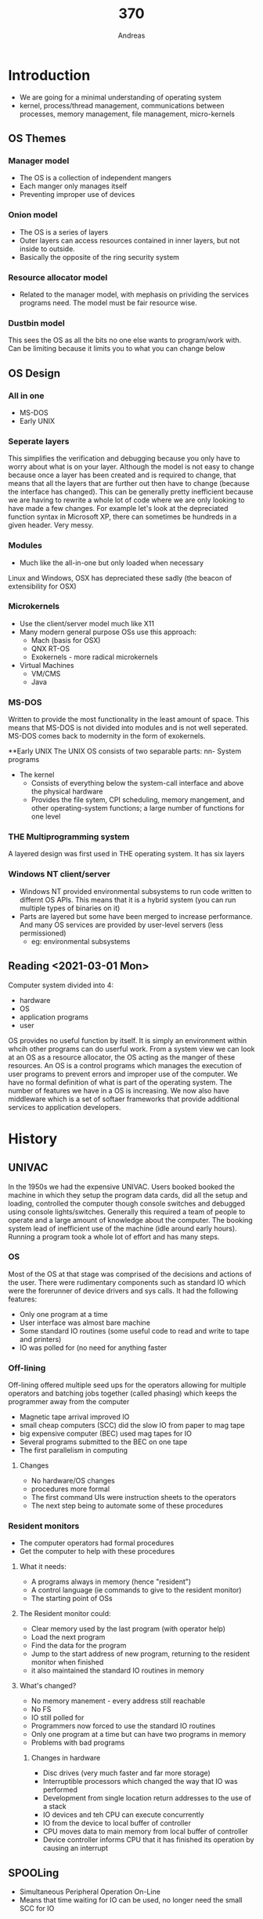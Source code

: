 
#+TITLE: 370
#+AUTHOR: Andreas
* Introduction
- We are going for a minimal understanding of operating system
- kernel, process/thread management, communications between processes, memory
  management, file management, micro-kernels
** OS Themes
*** Manager model
 - The OS is a collection of independent mangers
 - Each manger only manages itself
 - Preventing improper use of devices

 #+DOWNLOADED: https://upload.wikimedia.org/wikipedia/commons/thumb/8/8f/Kernel_Layout.svg/440px-Kernel_Layout.svg.png @ 2021-03-01 14:48:33
 #+attr_org: :width 400px
 [[file:images/OS_Themes/2021-03-01_14-48-33_440px-Kernel_Layout.svg.png]]

*** Onion model
 - The OS is a series of layers
 - Outer layers can access resources contained in inner layers, but not inside to
   outside.
 - Basically the opposite of the ring security system

 #+DOWNLOADED: https://flylib.com/books/2/332/1/html/2/images/f11vs05.jpg @ 2021-03-01 15:06:17
 #+attr_org: :width 400px
 [[file:images/OS_Themes/2021-03-01_15-06-17_f11vs05.jpg]]

*** Resource allocator model
 - Related to the manager model, with mephasis on prividing the services programs
   need. The model must be fair resource wise.

*** Dustbin model
 This sees the OS as all the bits no one else wants to program/work with. Can be
 limiting because it limits you to what you can change below

** OS Design
*** All in one
 - MS-DOS
 - Early UNIX
*** Seperate layers
 This simplifies the verification and debugging because you only have to worry
 about what is on your layer. Although the model is not easy to change because
 once a layer has been created and is required to change, that means that all the
 layers that are further out then have to change (because the interface has
 changed). This can be generally pretty inefficient because we are having to
 rewrite a whole lot of code where we are only looking to have made a few
 changes. For example let's look at the depreciated function syntax in Microsoft
 XP, there can sometimes be hundreds in a given header. Very messy.
*** Modules
 - Much like the all-in-one but only loaded when necessary
 Linux and Windows, OSX has depreciated these sadly (the beacon of extensibility
 for OSX)
*** Microkernels
 - Use the client/server model much like X11
 - Many modern general purpose OSs use this approach:
   - Mach (basis for OSX)
   - QNX RT-OS
   - Exokernels - more radical microkernels
 - Virtual Machines
   - VM/CMS
   - Java
*** MS-DOS
 Written to provide the most functionality in the least amount of space. This
 means that MS-DOS is not divided into modules and is not well seperated. MS-DOS
 comes back to modernity in the form of exokernels.

 #+DOWNLOADED: screenshot @ 2021-03-01 17:12:30
 #+attr_org: :width 400px
 [[file:images/OS_Design/2021-03-01_17-12-30_screenshot.png]]

 **Early UNIX
 The UNIX OS consists of two separable parts:
 nn- System programs
 - The kernel
   - Consists of everything below the system-call interface and above the physical hardware
   - Provides the file sytem, CPI scheduling, memory mangement, and other
     operating-system functions; a large number of functions for one level

 #+DOWNLOADED: screenshot @ 2021-03-01 17:14:55
 #+attr_org: :width 400px
 [[file:images/OS_Design/2021-03-01_17-14-55_screenshot.png]]

*** THE Multiprogramming system
 A layered design was first used in THE operating system. It has six layers

 #+DOWNLOADED: screenshot @ 2021-03-01 17:16:06
 #+attr_org: :width 400px
 [[file:images/OS_Design/2021-03-01_17-16-06_screenshot.png]]
 
*** Windows NT client/server
 - Windows NT provided environmental subsystems to run code written to differnt
   OS APIs. This means that it is a hybrid system (you can run multiple types of
   binaries on it)
 - Parts are layered but some have been merged to increase performance. And many
   OS services are provided by user-level servers (less permissioned)
   - eg: environmental subsystems

 #+DOWNLOADED: screenshot @ 2021-03-01 18:33:07
 #+attr_org: :width 400px
 [[file:images/OS_Design/2021-03-01_18-33-07_screenshot.png]]

** Reading <2021-03-01 Mon>
 Computer system divided into 4:
 - hardware
 - OS
 - application programs
 - user
 OS provides no useful function by itself. It is simply an environment within
 whcih other programs can do userful work. From a system view we can look at an
 OS as a resource allocator, the OS acting as the manger of these resources. An
 OS is a control programs which manages the execution of user programs to prevent
 errors and improper use of the computer. We have no formal definition of what is
 part of the operating system.
 The number of features we have in a OS is increasing. We now also have
 middleware which is a set of softaer frameworks that provide additional services
 to application developers.

* History
** UNIVAC
In the 1950s we had the expensive UNIVAC. Users booked booked the machine in
which they setup the program data cards, did all the setup and loading,
controlled the computer though console switches and debugged using console
lights/switches. Generally this required a team of people to operate and a large
amount of knowledge about the computer. The booking system lead of inefficient
use of the machine (idle around early hours). Running a program took a whole lot
of effort and has many steps.
*** OS
Most of the OS at that stage was comprised of the decisions and actions of the
user. There were rudimentary components such as standard IO which were the
forerunner of device drivers and sys calls. It had the following features:
- Only one program at a time
- User interface was almost bare machine
- Some standard IO routines (some useful code to read and write to tape and printers)
- IO was polled for (no need for anything faster
*** Off-lining
Off-lining offered multiple seed ups for the operators allowing for multiple
operators and batching jobs together (called phasing) which keeps the programmer
away from the computer
- Magnetic tape arrival improved IO
- small cheap computers (SCC) did the slow IO from paper to mag tape
- big expensive computer (BEC) used mag tapes for IO
- Several programs submitted to the BEC on one tape
- The first parallelism in computing

#+DOWNLOADED: screenshot @ 2021-03-03 08:44:43
#+attr_org: :width 400px
[[file:images/History/2021-03-03_08-44-43_screenshot.png]]
**** Changes
- No hardware/OS changes
- procedures more formal
- The first command UIs were instruction sheets to the operators
- The next step being to automate some of these procedures
*** Resident monitors
- The computer operators had formal procedures
- Get the computer to help with these procedures
**** What it needs:
- A programs always in memory (hence "resident")
- A control language (ie commands to give to the resident monitor)
- The starting point of OSs
**** The Resident monitor could:
- Clear memory used by the last program (with operator help)
- Load the next program
- Find the data for the program
- Jump to the start address of new program, returning to the resident monitor
  when finished
- it also maintained the standard IO routines in memory
**** What's changed?
- No memory manement - every address still reachable
- No FS
- IO still polled for
- Programmers now forced to use the standard IO routines
- Only one program at a time but can have two programs in memory
- Problems with bad programs
***** Changes in hardware
- Disc drives (very much faster and far more storage)
- Interruptible processors which changed the way that IO was performed
- Development from single location return addresses to the use of a stack
- IO devices and teh CPU can execute concurrently
- IO from the device to local buffer of controller
- CPU moves data to main memory from local buffer of controller
- Device controller informs CPU that it has finished its operation by causing an interrupt
** SPOOLing
- Simultaneous Peripheral Operation On-Line
- Means that time waiting for IO can be used, no longer need the small SCC for
  IO
*** Memory now holds
- A running program
- Interrupt driven card reader control program
- interrup driven printer control program
- disk control software
- buffers for data being transferred between the computer and devices
- A rudimentary file system

#+DOWNLOADED: screenshot @ 2021-03-03 09:10:01
#+attr_org: :width 400px
[[file:images/History/2021-03-03_09-10-01_screenshot.png]]

** Multiprogramming
We are doing things simultaneously (processing program, reading cards for
another program, printing data for another program). Thus the next step is
obvious. We should have several programs in memory at once. What do we need?
- A lot more memory
- A program scheduler
- A way of keeping track of programs in memory
- Where data is
- Better error handling
- A way to preserve memory of each program
** Memory Protection
This can be provided by software but done more efficiently and safely by
hardware. There are two requirements:
- Operating modes and privileged instructions
- Limited address range
*Provide hardware support to differentiate between atleast two modes of
 operation*
1. User mode - execution done on behalf of user
2. Kernel mode - execute done on behalf of the OS
We need both of these modes because:
1. If we had modes and privileged instructions but full memory access then
   there's no memory protections and also no protection of privileged
   instructions. Meaning that you could put any code in the system areas of
   memory
2. If we could limit memory accesses but there were no modes and privileged
   instructions then a user could call the /privileged/ instructions to edit the
   area of memory available to everyone
** Processor Modes
Mode bit added to the hardware processor status register to indicate which mode
the process is operating in, meaning that interrupts, faults and sys calls cause
the processor to change mode and jump to a location, privileged instructions
cannot be executed in user mode
#+DOWNLOADED: screenshot @ 2021-03-03 09:27:19
#+attr_org: :width 400px
[[file:images/History/2021-03-03_09-27-19_screenshot.png]]

** Memory Protection
Each process gets allocated an area of memory which it can access and all access
outside that memory space causes an exception. Processes were designed to load
in a particular partition (base-limit registers, memory pages). Devices can be
protected using memory potection or privileged instructions.
#+DOWNLOADED: screenshot @ 2021-03-03 11:11:56
#+attr_org: :width 400px
[[file:images/History/2021-03-03_11-11-56_screenshot.png]]
*** Batch systems
With memory protection and processor modes we can safely have multiple programs
in memory
#+DOWNLOADED: screenshot @ 2021-03-03 11:14:07
#+attr_org: :width 400px
[[file:images/History/2021-03-03_11-14-07_screenshot.png]]
Batch system has had a number of innovations:
- Disks with file systems where files are associated with owners
- Scheduling became automated. In order to effectively utilise all of the
  hardware all the time we had to automate scheduling of executing. The
  operators became too slow and individual jobs could be suspended or killed
  which allowed other jobs to progress
- Accounting could now be done automatically but programmers job hasn't rea
* Scheduling
To maximize the use of our computer we need to schedule jobs. We needed to know
certain properties about how many devices a process would user, what/how many
files, how much output it was likely to produce, how long it's expected to
take. Some of this information is submitted on control cards. Some of this
information was *inferred* by the job queue the job was submitted on.
* Time-sharing systems
After personal machines came out people started to share systems with multiple
users per machine. Things are still running synchronized at this point so we
have to share resources. People will want good response times (<5 seconds). The
people working at the machines are unpredictable, they will want to use files
and devices at any time and it is hard for the OS to work out what processes
will be compute/IO intensive.
We split each user to a process where there is usually atleast one process to
deal with commands for each user, plus the normal work that they requested
In a time share system the devices and CPU can't be used to capacity otherwise
the response time will take too long, thus there has to be some /slack/ in the
system such that the scheduler can do its thing.
** Time-sharing changes
- Over demand for resources can happen easily (but we hope occasionally)
- High-level scheduling decisions are made by the users (as the scheduler
  doesn't know how long something will take by itself)
- Security a problem
- More user administration
  - Profiles, defaults, rsource limits
  - Different types of users (sysadmins and users)
* Multiprocessor systems
- Tightly coupled system: processors share memory and a clock
  - communication (between processors) takes place through the shared memory
  - almost all computers are now considered tightly coupled systems
** Advantages of parallel systems
- Increased thoughput
- Economical for the increase in performance
- increased reliability
- graceful degradation
- fail-soft systems
** Symmetric
* Tutorial 1
** What is kernel mode? How does it differ from user mode?
Kernel mode is a CPU mode which has access to a privileged set of instructions
while user mode must do syscalls to access these. A lot of these privileged
instructions are associated with the hardware and virtual memory. We have these
two modes so that user modes don't have access to hardware and virtual memory,
otherwise it could just overwrite memory anywhere.
- Hardware mapping
- virtual memory
- Scheduling
Are some of the privileged instructions
** How do ordinary programs get access to privileged instructions?
Though *system calls*. It's a hardware mechanism that causes the processor to
jump to a predefined location and enter kernel mode. This location will contain
some special code that is part of the kernel to handle the call. The kernel will
then use privileged instructions. The user level program has no control until
the syscall returns. The kernel can run checks to make sure that the caller has
permission to do what they want to do. 
* Virtual Machines
** Introduction
Normally we think of the OS as being the first layer above hardware, but this
isn't always true as many virtual machine sysetms provide a layer beneath the OS
and then the OS runs ontop of that
Virtual machine systems can give everyone on the OS and hardware that they
want.
*** Advantages
- You can chose you own OS
- You can modify/develop things and crash without crashing other guests or
  having to reboot
- It adds an extra level of saftey where each users machine is completely
  separate from all the others
- Virtual servers. sometimes when you run server software it will asume that this
  is the only thing that the machine will be doing is running that piece of
  sever software. With virtualisation you can make it so that you can run
  mulitple servers that assume the whole server is for them
*** Disadvtanages
- Resources are not fluid between VMs (they cannot be shared between each other)
  so you might have some ram allocated for one machine and not used which measn
  it is essentially wasted
- Adds an extra layer of complexity
- Getting things to run fast is difficult (syscalls have to be trapped and
  processed instead of just doing a normal call which adds computational
  overhead. Furthermore with virtualising a non compatable architecture the
  instructions have to be translated as well as translating syscalls (because
  the syscalls on OSX are not the same as on windows for example...)
** Virtual Servers
- Many applications (eg databases) assume that they are the only thing that is
  going to run on the machine
- Using virtual servers means that multiple servers can be running
  simultaneously on one machine which means that errors on one VM do not affect
  the other servers on the VM
- As long as the expected loads are not oging to overwhelm the machine this is
  definitely a cost effective solution (no longer need multiple machines to buy)
- You have the added flexibility of migrating these machines without having to
  reboot
- You can also copy machines because it's trivial to create a new VM
- IBM where all the terminals where just being run on a single machine, it also
  means that they were able to pick what OS they would like
- - disadvantage that can't share virtual networking hardware
- some programs on VM are a problem in terms of speed (where it might not run as
  fast
** Virtualisation
Popek and Goldbeg. There are a number of  properties that virtualization should
hold. These two people theorized what it was:
1. Fidelity - software should run identically (expect for speed) on the VM as on
   a bare metal machine
2. Performance - most instructions in a VM must run directly on the hardware
   (therefor at the same speed as on the real machine). Where as in an emulator
   you would simulate a CPU which would emulate the instructions.
3. Safety (aka resource control) - the VM/VMM is in complete control of system
   resources and must be safe from any actions of the VM. Also VMs must be
   isolated from each others resources.
** Design of IBM's VM
#+DOWNLOADED: screenshot @ 2021-03-08 15:59:20
[[file:images/Virtual_Machines/2021-03-08_15-59-20_screenshot.png]]
- a) is a normal machine
- b) is a VM with a number of guest hosts
Cpu scheduling can creating the appearance that users have their own
processor. Where spooling and FS can provide virtual line printers and virtual
disc.Virtual user and kernel modes are provided and the VM did very little
emulation. The kernel in these VMs where actually run in usermode (instead of
kernel mode) so there had to be something called *traps* which detected syscalls
and redirected them to the true kernel (hypervisor). Only the privileged
instructions needed to be emulated
** Hypervisor Types
There are three types
*** Type 0
implemented in hardware and firmware, it loads at boot time. The guest OSs load
into partitions separated by the hardware. They are allocated
dedicated resources (eg processors, memory, devices. Guests Oss are native
with a subset of the hardware.
#+DOWNLOADED: screenshot @ 2021-03-08 16:05:32
[[file:images/Virtual_Machines/2021-03-08_16-05-32_screenshot.png]]
*** Type 1
- Special prupose OSs where they also load at boot time and provide the
  optimised environment to run guest Oss. Now supported by hardware on Intel and
  AMD processors
- Run in kernel mode or below
- They implement device drivers and the guests access the devices though them
  (manged hardware)
- They also provide services to manage the guests (this is usually the monetized
  part) where backup, monitoring. So these VMs used in data centres of the cloud
- Some standard OSs can also be made to run as Type 1 (Windows hyperV and
  enterprise Linux)
*** Type 2
- These run as applications on the host OS (eg VMWare/Virtualbox)
- Morder type 2 VMs part of the VMM runs in kernel mode
** Virtualization problems
Until 2006 all x86 Cups had problems with classical *trap and emulate*
virtualization. Some instructions ran in both user and kernel modes (/they just
worked differently in kernel mode/). So they were not privileged instructinos
and executing them did not cause a trap into the VMM. So we have basically
missed a syscall. There are a set of instructions allowed of the program to
determine if it was running in kernel mode. They kenel of a guest OS should be
privileged however if it checked all it would see is user mode (because the
kenel for the guest OS runs in usermode). This broke the fidelity
requirement. These were labelled as *sensitive instructions*. Even worse there
were problems with protecting the page table information and keeping it all
consistent which is critical for ram functionality.
*** Solution
- User level code is fine. It will act normally if an exception occurs (caught
  be the VMM and passed back to the guest OS kernel)
- Which makes the only problem at the kernel of the guest OS
- The solution: *Binary translation*:
  - Code running in kernel mode is translated at run time into something which
    doesn't have these problems
  - The translation is very simple (and hence efficient) which did not have the
    expected hit on performance that you would expect
  - It only translated code which is actually run where much of the code is
    exactly the same as the original
  - The translated code is cached and resued which means that we don't have to
    re translate routines that we are using multiple times
  - Uses all sorts of tracks to speed up emulation
- This solution performed very well compare to true hardware virtualization
  which struggled with page table modifications
#+DOWNLOADED: screenshot @ 2021-03-08 16:24:26
[[file:images/Virtual_Machines/2021-03-08_16-24-26_screenshot.png]]
** Hardware Virtualization (x86)
- Both Intel and AMD have developed their own solutions to deal with
  virtualization
- Intel VT and AMDV which are extra high privilege area for the VMM. OS still
  runs ring 0 (kernel mode)
- Hardware transitions from ring0 to the VMM
- Processor state is maintained for each guest OS (and the VMM) in seperate
  address spaces. Context switching between guests is done in hardware. VCPUs.
- AMD-V included tagged translation lookaside buffers (so virtual memory didn't
  ahve a hit when changing virtual machines)
- Both AMD and Intel processors now do Second Level Address Translation (SLAT)
  - determine the guest physical address from the guest virtual address using
    hardware
  - then turn the guest physical address into the host physical address also
    using hardware
#+DOWNLOADED: screenshot @ 2021-03-08 16:30:09
[[file:images/Virtual_Machines/2021-03-08_16-30-09_screenshot.png]]
** OS level virtualization (Application containment)
- If virtualizing servers we can often use the same OS. This means that we
  vitalize less
- *Containers* look like servers - they can be rebooted separately, ahve their
  own IP addresses, root, programs, etc.
- But they all use the same underlying kernel but they are *still separate from
  each other*
#+DOWNLOADED: screenshot @ 2021-03-08 16:42:37
[[file:images/Virtual_Machines/2021-03-08_16-42-37_screenshot.png]]
** More VM styles
- Para virtualization - Xen - software approach. Requires modifications to the
  OS source code to use the Xen layer. eg to read from a File the guest directly
  calls host read routines
- Application virtualization - and application runs on a layer which provies the
  resources it needs even though it may be running on a different OS = eg WINE
  or running programs from old versions of windows on a newer one
  - Example as CrossOver. There is an extra level of softawre but it is *not*
    providing an virtual machine
- Programming environment virtualization:
  - Eg: java
  - implement a different architecutre on top of any hardware/OS
  - Programs are compiled to the Java VM or CLR architecture then run by either
    compiling or interpreting that code
** WSL
- Remember that the NT kernel (underneath all versions of WIndows for the last
  25 years or more) was designed to run programs written for more than 1 OS API
  (Win32, OS/2, Posix)
- Uses user level pico processes and corresponding kernel drivers
*** V1
#+DOWNLOADED: screenshot @ 2021-03-09 11:13:00
[[file:Virtual_Machines/2021-03-09_11-13-00_screenshot.png]]
You start iwht a Win32 program (bash.exe) which communicated with the linux
session manager saying that it wants to create an environment to run the linux
program. The session manager creates a picoprocess (has little information
associated with the OS) and inside we set up a standard linux process
(init). When the picoprocess creates a syscall it calls out of the LXCore which
then is processed to the NTCore 
*** V2
There were two main problems with the V1 WSL:
1. I/O was slow (all file access had to be translated from linux calls into
   correstponding windows calls)
2. The linux kernel wasn't there (so we couldn't add Linux kernel modules, eg
   FUSE)
The solution was to revert to a more traditional Linux running in a VM ontop of
Hyper-V (which is part of most installations of Windows)
** C and OS implementations
C has been used for OS implemenations because it is low level meaning that you
can access memory. It maps easily to ASM making it easier to debug and also easy
to inline ASM which makes it easy to change to processor state with
efficiency. Has small requirements for runtime support.
** Accessing registers
- You can use the "register" storage class specifier to say that a veriable
  should be kept in a processor register: /register long number = 1234/
- However this does not guarantee that a value is stored in a register, it
  depends on the number of availiable registers
- Also compilers do a really good job of optimising register usage and it is not
  usually a good idea for a programmer to worry about this level of optimisation
- Memory mapped registers can be accessed directly using pointer manipulation
*** Volatile
type qualifier /eg volatile unsigned char *reg;/
- This means the variable may change in a non local way, in other words there is
  no way the compiler could possibly know whether the value has changed or not
  between references
- So the compiler is not allowed to optimise accesses. Every single read must go
  back to the register and retrieve the current value
  - Memory mapped device registers
  - Values modified in interrupt routines
  - Values modified in another thread
#+BEGIN_SRC c
unsigned char *reg = (unsigned char*)0x1000;
while (*reg) {}
#+END_SRC
In the above example it would loop forever only ever doing one read on *reg,
while if this was volatile there is no guarantee that this value is the same
(could have been modified in another thread). Thus it would have to read
everytime
** Memory Mangement
- All local variables disappear when functions are returned from
  - Stack frame for every function call
  - There is a limit to the size of the stack (especially for threads as each
    thread needs its own stack
- Areas of static memory
  - Global variables
  - Static variables
  - If in a function it maintains its value even when the function is returned
    from (area of memory that the header of the binary allocated before runtime)
  - The advantage
#+DOWNLOADED: screenshot @ 2021-03-09 11:47:00
[[file:images/Virtual_Machines/2021-03-09_11-47-00_screenshot.png]]
Above is how the layout of a runtime for a compiled program:
- Stack grows downwards
- Heap grows upwards
*** Dynamic Memory
- C requires explicit control of dynamic memory because there is no GC
  avaliable. Also you can't really have GC on a embedded device, it's pretty
  great that this is bare bones
- We use /malloc/ or /calloc/ to allocate memory on the heap and free it with
  /free/
- When we call /malloc/ we are actually allocating a little bit more memory to
  store the size of the struct that you are storing. This means that you can
  just call /free(x)/ which will *detect* the size of the struct such that it
  can be freed without having to pass in /sizeof(structname)/
*** Running commands from a C program
/system("ps aux")/
This creates a shell and gets it to execute the command
* Tutorial 2
I'd like to get some more details about programs (fork and pipe)
** Processes vs Threads
Threads are more lightweight because they share memory (because they are within
the same process), but they do have their own stack.
Multithreading is great! We can process more information and we can do async
things and have completely seperate IO
- You should be careful with multiple threads accessing the same resource. We
  can use mutex locks to prevent this
Processes are created with =fork=
- Child process will recieve a copy of the code and variables
- A process ID value of 0 incidcates its the child and any non zero value means
  its the parent
- Processes unlike threads do not share memory
- Everything after the =fork= call will happen twice
- =wait= unless the child process is finished with execution
- Now you have a way to do things in parallel but how do I share data between
  forks?
- Two ways
  - Pipes
  - Shared memory
** Pipes
- It's like a stream of data. When the parent calls =read()= it will wait until
  there is something to read in the pipe (stalling until then)
read, write, pipe, fork
** Shared memory
- Shraed memory areas created using mmap
- Memory that can be accessed by multiple processes
* Processes
- The thing which represents our work to the system
- Sometimes refereed to as a heavyweight process. Sometimes called /An instance
  of a program in execution/
- *An instance*
  - May be more than one version of the same program running at the same time
  - Each instance has resource limitations, security information and rights etc
- *Of a program*
  - So it includes code, data, connections (to files, networks, other processes)
    and access to devices
- *In execution*
  - It needs the processor to run. But it doesn't run all the time. So it needs
    information about what it is up to stored somewhere
** Two parts to a process
1. Resources, the things the process owns (may be shared). Also information
   about the process
2. What the process is doing (the streams of execution)
- Traditional processes had /resources/ and a /single current location/ (trad
   UNIX). The resources part is called a /task/ or a /job/. The location part is
   commonly called a /thread/
- Most operating system now provide support to keep these parts separate.
** Threads
- Sometimes referred to as lightweight processes (*make sure that you don't get
  these concepts confused*)
- *A sequence of instructions being executed when there is no external
  intervention*
- Sometimes we want to share data as well as code. (Could just shre files or
  memory and not use threads)
- Easier to create than a process. They provide a nice encapsulation of a
  problem within a process rather than multiple processes
- Easier to switch between threads than between processes
** Thread implementation
1. *User level (green threads)
   - The OS only sees one thread per process
   - The process constructs other threads by user level library calls or by hand
     (ie: no syscalls are made)
   - User level control over starting and stopping threads
   - Usually a request is made to the OS to interrupt the process regularly (an
     alarm clock) so that the process can schedule another thread
   - The state of threads in the library code does not correspond to the state
     of the process
2. *System level*
   - The OS knows about multiple threads per process
   - Threads are constructed and controlled by sys calls
   - The system knows the state of each thread

** User level threads
 Two was to support user level and operating level
 - User level therads work even if the OS doesn't support threads
 - Easier to create (no sys calls) because it's just a norm library call meansing
   that there is no switch into kernel mode
 - Control can be application specific
   - Sometimes the OS does give the type of contorl an application need
   - eg: precise priority levels, scheduling decisions according to state changes
 - Easier to switch between - saves two processor mode changes
   - Can be as simple as saving and loading registers
 - So why woudl anyone want to use system level threads

** System level threads
 - Each thread can be treated separately
   - Rather than using the time slice of one process over many threads
   - Should a process with 100 threads get 100 times the CPU time of a process
     with 1 thread?
   - *A thread blocking in the kernel doesn't stop all other threads in the same process*
     - With user levels threads if one thread blocks for Io the OS ses the
       process as blocked for IO
   - *On a multiprocessor (including multi-core) different threads can be
     scheduled on different processors*
     - The above can only be done if the OS knows about the threads
     - Even then sometimes doesn't work - standard python has system level
       threads but the Global Interpreter Lock (GIL) means that only one runs at
       a time ven on a multicore machine

*** Some further information as to why user level threads block on syscalls
So when a single thread calls a blocking system call, that single thread has
to block until that system call returns, and while it is blocked it can't do
anything. One thing in particular that it can't do while blocked is switch to
another user-thread-context and run some more code, because there is no way to
call the switch-to-the-other-user-thread-context routine. Who would call it? The
only "real" thread available is the one that is blocked inside the system call,
and it can't do it because it is blocked inside the system call.

Kernel threads handle blocking system calls differently

With kernel threads, the kernel is aware of all of the threads inside the
process, because the kernel created them (on behalf of the application) and
manages them directly, so the kernel can schedule any of them directly. Because
of that, when thread A blocks inside a system call, the kernel/scheduler can go
ahead and run thread B for a while instead, because the kernel knows that thread
B exists. (Contrast this with the user-threads case, where the kernel can't
schedule thread B to run, because the kernel doesn't know that thread B exists;
only the user-application itself knows about the existence of the user-level
threads)

[[https://stackoverflow.com/questions/40877998/why-blocking-system-calls-blocks-entire-procedure-with-user-level-threads][Source]]

** Jacketing
 One major problem with user-level threads is the blocking of all threads within
 a process when one blocks.  One possible solutions is known as jacketing:
 - A blocking syscall has a user-level jacket
 - The jacket checks to see if the resource is available (eg when the device is
   free)
 - If not another thread is started
 - When the calling thread is scheduled again (by the thread library) it once
   again checks the state of the device
 - So there has to be some way of determining if resources are available to
   accept requests immediately

** The best of both worlds
Ok so both user level and kernel level threads have their own advantages and
disadvantages but what if we can combine them? Solaris is an example of this
with both system level and user level threads. It has a number of definitions
before we get started
- LWP: A light weight process (What we ahve been calling system level threads)
- Kernel threads - active within the kernel where each LWP is associated with one
  kernel thread
- One or more user threads could be mulitplexed on each LWP
- A process could have several user and several LWPs
- The number of LWPs per process was adjusted automatically to keep threads
  running

#+DOWNLOADED: screenshot @ 2021-03-15 13:50:16
[[file:images/Processes/2021-03-15_13-50-16_screenshot.png]]

** Original Linux threads
- Clone: makes a new process with particular shared things that you can
  configure what is shared (memory, open files (descriptors), signal handlers
- From one point of view original threads are processes - but they share all
  resources and hence the advantages of threads
- This was not POSIX compliant
*** Original Linux Threads and PSIX
- Can't be set to schedule threads according to priority within a process
  - each thread is scheduled independently across all threads/processes in the
    sytem
  - Can't send a signal to the whole process because each thread is considered
    to be a process thus if you send a sigint to kill then you're just killing a
    thread (You should never kill threads!)
    - The reason you should never kill threads is that they could be in the
      middle of doing work and leave something half mutated which is bad for
      program state
    - Or it locks a mutex, is killed and that mutex is never unlocked. Now you
      can never access the data associated with that mutex again
  - Ordinary system calls (eg read) are not cancellation points
  - Starting a new program in one thread doesn't kill the other threads in the
    same process
  - When an original Linux thread blocks doing IO do all the other threads in
    the same process stop?
** Reading <2021-03-16 Tue>
*** Zombies and orphans
A process that has terminated but whose parent has not yet called =wait()= is
known as a *zombie* process. All processes transition to this state when they
terminate but generally they exist as zombies only briefly. Once the parent
calls =wait()=, the process identifier of the zombie process and its entry in
the process table are released
Now consider what would happen if a parent did not invoke =wait()= and instead
terminated, thereby leaving its child process as *orphans*. Traditional UNIX
systems addressed this scenario by assigning the /init/ process as the new
parent to the orphan process (init is the root process given by systemd). The
init process periodically invokes =wait()= thereby allowing the exit status of
any orphaned process to be collected and releasing the orphans pid and process
table entry
*** Process management
A small prelude note on when a process has multiple threads and then that
process forks. The fork operation copies over the stack of the previous
process. Each thread has its own stack therefore when you call fork on a process
with multiple therads you're only going to ever copy over the stack/memory of
the thread *from which you forked the process from*

- A new process is created by running =fork()=
- A new program is run after the call to =exec()=
I think that exec loads a new binary into the process.

**** Process
- Process ID (PID): Each process has a unique identifier
- Credentials: Each process must have an associated user ID and one or more
  group IDs that determine the rights of a process to access sytem resources and
  files
- Personality:
* Process Control Blocks
PCBs. They are where the OS can find all the information it needs to know about
a process. Some of these things that the OS would like to know about processes
are:
- memory
- open streams/files
- devices, including abstracts ones like windows
- links to condition handlers (signals)
- processors registers (single thread)
- process identification
- process state (including waiting information
- priority
- owner
- which processor
- links to other processes (parent, children)
- process group
- resource limits/usage
- access rights
- process result which may be wanted by another process
- time that the process has been running 
All of the above doesn't have to be kept together at (loaded into memory at the
same time or kept around the same locations of memory) because different
information is needed at different times
- UNIX for example has two separate places in memory with this information. One
  of them is in the kernel the other is in the user space. Windows does the same
** UNIX process parts
- The PCB is the box labelled *process structure* but the *user structure*
  maintains some of the information as well (only required when the process is
  resident)

#+DOWNLOADED: screenshot @ 2021-03-16 13:19:40
[[file:images/Process_Control_Blocks/2021-03-16_13-19-40_screenshot.png]]
You may be wondering about the two stacks here in the swappable process
image. It's because there are actually two stacks per program:
- User stack:
  - The normal stack, can overflow
- Kernel stacks
  - Copy parameters & check them. This is done because kernel calls have to be
    safe!
  - Typically doesn't overflow

** Winows NT PCBs
Let's not forget about windows here. Windows does something very similar to UNIX
in the case of tracking process information. Information is scattered in a
variety of objects
- Executive Process Block (EPROCESS) includes
  - KPROCESS and PEB (Process Environment Block)
  - pid and ppid (the ppid is not visible to Wind32)
  - file name of the program
  - window station (the screen or remote terminal
  - exit status
  - create and exit times
  - links to next process
  - memory quotas
  - memory mangement info
  - Ports for exceptions and debugging
  - Security information
Kernel process block (KPROCESS) includes info the kernel needs to /schedule/
threads
- Kernel and user times
- Pointers to threads
- Priority information
- Process state
- Processor affinity
Process Environment Block (*PEB*) includes infor which needs to be writable in
user mode
- image info: base address, version numbers, module list
- heaps (blocks of one or more pages)
** Process table and Thread strictures
- Process Table is a collection of PCBs (which was originally just an
  array). Now it's more a dynamic collection of pointers to PCBs
They have the following things inside of them
- Thread structures (like PCBs)
  - private memory (runtime stack) and static storage for local variables
  - processor registers
  - thread identification
  - thread state (including waiting informatin)
  - priority
  - processor
  - associated process
  - thread group
  - thead result (maybe waited for by another thread)
** Process/Thread states

#+DOWNLOADED: screenshot @ 2021-03-16 13:30:49
[[file:images/Process_Control_Blocks/2021-03-16_13-30-49_screenshot.png]]

#+DOWNLOADED: screenshot @ 2021-03-16 13:31:13
[[file:images/Process_Control_Blocks/2021-03-16_13-31-12_screenshot.png]]

** Being created
- Different methods of creating processes
  - Create process system call (takes a program name or a stream with the
    program data)
  - Copy process system call (a strange way of doing it but is now very
    widespread thanks to UNIX
  - Create a new terminal session
Whichever way
- Find a spare (or create a new) PCB (what if there isn't one?)
- Mark it as "being created"
- Generate a unique identifier
- Get some memory (what if there isn't any?) or
- Alteast fill in the page table entries
- Set up PCB fields with initial values
- Set priority, resource limits
- When all set up, change the state to "runnable"
- This could be done by inserting into a queue of runnable processes
Some things to note:
- What about other resources?
- Some OSs carefully allocate resources before a process runes (this prevents
  deadlock later)
- Others leave these to the process to collect as it runs
** Fork
- The UNIX fork call duplicates the currently running process
  - Parent process (the one which made the call
  - Child process (the new one)
- Traditionally memory was duplicated (the code was shared even from earliest
  days)
  - Share open files as well
  - Open file information blocks will have the count of processes using them
    increased by one
  - And shared memory regions
  - Fork returns 0 in the child process and the child's pid in the parent

#+BEGIN_SRC c
if (fork() == 0)
  execl("nextprog", ...);
#+END_SRC

#+DOWNLOADED: screenshot @ 2021-03-17 09:54:29
[[file:images/Process_Control_Blocks/2021-03-17_09-54-29_screenshot.png]]
This image shows that the only thing that isn't copied is the code. When you're
calling =execl= you're first copying the original program then reloading a new
binary into that process. It's a waste copying the original program then. The
next solution explores different solutions to this
** exec
- Checks to see if the file is executable
- saves any paramters in some system memory
- releases currently held memory
- loads the program
- moves the saved parameters into the stack space of the new program
- ready to run agian
- Fork used to cipy the data memory of the process. If the child is going to do
  an exec this is a waste of effort. Particularly bad with virtual memory

*** Two solutions
1. Copy on wite
   - No copy is made at first
   - The data pages of the parent process are set to read only
   - If a write occurs the resulting exception makes a copy of the page for the
     process (both copies are then marked writable)
2. vfork
   - Trust the programmers to know what they are doing
   - *With vfork parent process blocks until child finished or calls exec*
   - *Copy on write is the predominant strategy*
     - It is used in many situations to improve throughput

** NT Process creation
- Open .exe file and create a section object (actually quite complex because of
  the different subsystems)
- Create NT process object
- Set up EPROCESS block
- create initial address space
- Create KPROCERSS block
- Finish setting up address space (including mapping the section object)
- Adds process block to the end of the list of active processes
- Set up PEB
- Creates initital thread (initially suspended)
- Win32 substesm is notified about the new process (includes the arrow and
  hourglass cursor)
- initial thread starts
- Goes through more startup in the context of the new process (includes loading
  and initializing DLLs)
* Some notes for A1
- Condition variables
  - A thead sometimes needs to wait vefore continuing
  - You need to wait until another thread gives you more work to do
  - Rather than continually running checking on global variables we can check
    and if the state says you should wait then wait until the condition changes
  - That is what condition variables are used for
 
* Runnable
- On a single core only one process/thread can run at a time (Not actually true:
  Simultaneous Multithreading SMT)
- Many may however be runnable: either /running/ or /ready to run/

#+DOWNLOADED: screenshot @ 2021-03-22 14:22:20
[[file:images/Runnable/2021-03-22_14-22-20_screenshot.png]]

** Preemptive multitasking
- A clock interrupt causes the OS to check to see if the current thread should
  continue
  - Each thread has a time slice
  - How is the time slice allocated?
- What advantages/disadvantages does preemptive multistasking have over
  cooperative mulittasking?
- Advantages:
  - Control
  - Predictability
- Disadvantages
  - Critical sections
  - Efficiency

*** Cooperative mulititasking
- Two main approaches
  1. a process yeilds its right to run
  2. system sopts a process when it makes a system call
- This does *NOT* mean a task will work to completion without allowing another
  process ro run. eg: Macintosh before OSX and early versions of Windows

**** A mixture
- Older versions of UNIX (including versions of LINux before 2.6) did not allow
  preemptive multitasking when a process made a system call
  
** Context switch
- The change from one process running to another one running on the same
  processor is usually referred to as a "context switch".
- What is the context?
  - registers
  - memory: including dynamic elements such as the call stack
  - files, resources.
  - But also things like caches, TLB values: these are normally lost
- The context changes as the process executes
- But *normally* a "context switch" means the change from one process running to
  another, or from a process running to handling an interrup. Whenever the
  process state has to be stored and restored.

#+DOWNLOADED: screenshot @ 2021-03-22 14:34:24
[[file:images/Runnable/2021-03-22_14-34-24_screenshot.png]]

** Returning to running
*State transition*
- Must store process properties so that it can restart where it was
- If changing processe the page table needs altering
- Rest of environment must be restored
- If changing threads within the same process simply restoring registers might
  be enough
- Some systems have multiple sets of registers which means that a therad change
  can be done with a single instruction

** Waiting
- Processes seldom have all the resources they need when they state
  - memory
  - data from files or devices: eg keyboard input
- Waiting processes must not be allowed to unnecessarily consume resources, in
  particular the processor
  - state is changed to waiting
    - my be more than one type of waiting state
    - short wait eg for memory
    - long wait eg for an archived file (see suspend below)
  - removed from the ready queue
  - probably entered on a queue for whatever it is waiting for
- When the resource becomes available
  - state is changed to runnable
  - removed from the waiting queue
  - put back on the runnable queue

** Suspended
- Another type of waiting (remember C-z)
- operators or OS temporarily stopping a process (ie it is not (usually) caused
  by the process itself)
  - allows others to run to completion more rapidly
  - or to preserve the work done if there is a system problem
  - or to allow the user to restart the process in the background etc
- s Suspended processes are commonly swapped out of real memory
  - This is a state which affects the process not individual threads

** Why we don't use Java =suspend()=
- If dealing with threads in Java we don't use these deprecated methods:
- =suspend()= freezes a thread for a while. This can be really useful
- =resume()= releases the thread and it can start running again
- But we can /easily(?)/ get deadlock
  - =suspend()= keeps hold of all locks gathered by the thread
  - If the thread which was going to call =resume()= needs one of those locks
    before it can proceed we get stuck

** Java threads and "stop"
- Why we don't use =stop()=
- =stop()= kills a thread forcing it to release any locks it might have
  - We will see where those locks come from later lectures
- The idea of using locks is to protect some shared data being manipulated
  simultaneously
- If we use =stop()= the data may be left in an inconsistent state when a new
  thread accesses it

** Waiting in some UNIXes
- A process waiting is placed on a queue
- The queue is associated with the hash value of a kernel address
  - (waiting or suspended processes my be swapped out)
  - When the resources becomes available
    - originally used to scan the whole process table
  - All things waiting for that resouce are woken up
  - (may need to swap the process back in)
    - Why would we do this? The reason why this would be bad is because you're
      waking them all up and then the rest go back to sleep (only one
      running). But the scheduler has a priority for each process
  - first one to run gets it
  - if not available when a process runs the process goes back to waiting
- a little like in java

#+BEGIN_SRC java
while (notAvailable)
  wait();
#+END_SEC

** Finishing
- All resources must be accounted for
  - may be found in the PCB or other tables (eg devices, memory, files)
- reduce usage count on shared resources
  - memory, libraries, file/buffers (can this shred library be released from
    memory now?)
- if the process doesn't tidy up (eg close files) then something else must
- accounting information is updated
  - This meaning that if you're session is in the cloud, it will track the
    amount of resources used so that they can bill you (money!) properly.
- remove any associated process
  - Was this session leader? If so then should all processes in the same session
    be removed?
- remove the user from the system
- notify the relatives?

** Two reasons to stop
- Stopping normally
  - must call an exit routine
  - this does all the required tidying up
  - What if it doesn't call exit and just doesn't have a next instruction?
- Forced stops
  - Only certain processes can stop others
    - parents
    - owned by the same person
    - same process group
      - Process group: The output of one process is the input to another, you
        can view these processes as a group. Stopping one doesn't make sense if
        the whole thing will die. Thus we need process groups
  - Why do they do it?
    - work no longer needed
    - somehow gone wrong
    - user got bored waiting for completion
  - OS also stops processes
    - usually when something has gone wrong
    - exceeded time
    - tried to access some prohibited resource
  - /Cascading termination/
    - Some systems don't allow child processes to continue when the parent stops

** UNIX stopping
- Usually call =exit= (=termination status=)
- open files are closed: including devices
- memory is freed
- accounting updated
- state becomes "zombie"
  - The zombie processes are finished but the parents haven't collected the
    return value. For a zombie all its resources are released but we are just
    keeping it around so that the parent can collect info 
- children get "init" as a step parent
- parent is signalled (in case it is waiting or will wait)
- after the parent retrieves the termination status the PCB is freed

** UNIX state diagrams

#+DOWNLOADED: screenshot @ 2021-03-22 15:02:57
[[file:images/Runnable/2021-03-22_15-02-57_screenshot.png]]

** Info form a Linux process table

#+DOWNLOADED: screenshot @ 2021-03-22 15:03:15
[[file:images/Runnable/2021-03-22_15-03-15_screenshot.png]]

* Scheduling processes/ threads
- We have lots of different processes, how do we order which ones we execute
  first
- Different systems of scheduling for different pruposes
  - Batch systems: The user isn't interacting with it, huge throughput
    - Keep the machine going
  - Time sharing systems
    - Keep the users going: Allows for user interaction
  - Real time ssytesm (including mulitimedia, VR, etc)
    - Always dealing with the important things first
- Burst time: A process is running. The burst time is the time from when the
  process starts running to the time it would take to hit the next wait or exit
** Levels of scheduling
Batch systems
- Very long-term scheduler
  - Before work can be submitted
  - can this user afford it?
  - administrative decisions: students can't enter jobs between 10pm and 6am
- Long term scheduler
  - May enforce administrative decisions
  - which jobs (currently spooled) should be accepted into the system
  - need to know about resource requirements
  - How many CPU seconds?
  - How many files, tapes, pages of output?
  - (need a way of encouraging users to try to be accurate in the estimation)
  - it is common for jobs with small resource requirements to run sooner (why?)
  - invoked when jobs leave the system
- Medium term scheduler
  - If things get out of balance suspend this process and swap it out
- Shot term scheduler (sometime called the dispatcher)
  - which of the runnable jobs should go next
- Dispatcher
  - The ocd ewhich performs the context switch form one process to another
** What about desktop or phone?
- Desktop OS
  - Most of the scheduling levels on the previous slide do not exist. Why?
  - Scheduler designed to optimise responsiveness for the user, this means
    input/output bound threads will be scheduled quickly when input becomes
    available
    - And CPU bound threads will be penalised (only if IO bound threads are
      ready to run)
- Phone OS
  - Usually one process runs in the foreground
  - We don't want too much work in the background (to reduce energy
    requirements)
** Scheduling algorithms
*FCFS*: First come first serve
- no time wasted to determine which process should run next
- little overhead as context switch only when required

#+DOWNLOADED: screenshot @ 2021-03-24 10:06:25
[[file:images/Scheduling_processes/_threads/2021-03-24_10-06-25_screenshot.png]]

*** Round-robin
- Round-robin scheduling
  - A pre-emptive version of FCFS
- Need to determine the size of the time slice or the time quantum
- What is wrong with treating every process equally?
  - No concept of priorities
  - Doesn't deal with different types of process: compute bound vs IO bound
- One way to tune this is to change the length of the time slice
  - What effect does a long time slice have?
  - What effect does a short time slice have?

- Once a process has been executed it goes to the back of the line!
- What is the average waiting time here?
eg: Time slice 10
#+DOWNLOADED: screenshot @ 2021-03-24 10:08:54
[[file:images/Scheduling_processes/_threads/2021-03-24_10-08-54_screenshot.png]]
What about 5?
| p1 | p2 | p3 | p1  |   |
|----+----+----+-----+---|
|  5 |  8 | 11 | ... |   |

*** Minimising average wait time
If we could choose the process which was going to use the CPU for the smallest
amount of time we woudl have an algorithm which minimised the average wait
*SJF*: Shortest job first
- Unfortunately we don't know which is the process with the shortest CPU burst
- Use the previous CPU bursts to estimate the next
- We may use a different method of pre-emption
  - If a process becomes ready with a shorter burst time than the remaining
    burst time of the running process then the process is pre-empted
  - This is simply a priority mechanism

**** Pre-emptive SJF
#+DOWNLOADED: screenshot @ 2021-03-24 10:12:41
[[file:images/Scheduling_processes/_threads/2021-03-24_10-12-41_screenshot.png]]

Run the shortest job that has arrived at the currently time.
p1 becomes 5 because it was running for 2ms. You need to update the values
during the runtime! Also remember that this is still using timeslices
*** Handling priorities
_Explicit priorities_
- Unchanging. When the priority is set you don't change it.
- Set before a process runs
- When a new process arrives it is placed in the position in the ready queue
  corresponding to its priority
- It is possibile to get *starvation*: Example: Processes that has poor or low
  priority. It's always pushed to the back of the queue! Because it's not going
  to be scheduled until it's priority is high enough. It's kinda like everyone
  just pushes in line
  - A way to tackle this is age: As your wait in the queue gets longer then the
    process gets higher a priority
_Variable priorities_
- Priorities can vary over the life of the process
- The system makes changes according to the process' behavious: CPU usage, IO
  usuage, memory requirements
- If a process is not running because it has a low priority we can increase the
  priority over time: This is one way of ageing the priority
  - Or a process of a worse pririty might be scheduled after five processses of
    a better priority
  - This prevents starvation, but better priority processes will still run more
    often
  - Can pre empty processes if a better choice arrives
*** Multiple queues
- Either a process stays on its original queue
- Or processes move from queue to queue
- Some are aboslute: worse priority queues only run a process if no better
  queue have any waiting
- Some have different selection strategies
  - Lower priority queues might occasionally be selection from
- Some allocate different time slices
- Processes can be moved from queue to queue because of their behaviour
  - CPU intensive processes are commonly put on worse priority queues
  - What behaviour does this encourage?
- Processes which haven't run for a long time can be moved to better priority
  queues
*** Moving between queues

#+DOWNLOADED: screenshot @ 2021-03-24 10:23:40
[[file:images/Scheduling_processes/_threads/2021-03-24_10-23-40_screenshot.png]]
Do you see that you get the same amount of computation time? Level 1 is chosen
most of the time and you chose at 1/10Th of the time at level 2 but the total
amount of time that they are running is the same
**** Mulitple processors
- We presume all processes can run on all processors (not always true)
  - Maintain a shared queue
  - Sharing the data in the shared queue means that there has to be locks, is
    slower. What a modern OS does it having seperate queues and then have a load
    balancer between them.
- Is this preferable?
  - Let each processor select the next process from the queue
  - Or let one processes determine which process goes to which processor
*** UNIX process scheduling
- Every process has a /scheduling priority/ associated with it; larger numbers
  indicate worse priority. Lower number is better!
- Priorities can be changed by the /nice/ system call
  - Ordinary usres can only /nice/ thier own processes upwards (ie: worse
    priorities). This means that you're being /nice/ to other processes
- Processes get wrose (higher) priorities by spending time running
  - There is a worst level which all CPU bound processes end up at
  - This means round robin scheduling for these processes
- Process ageing is employed to prevent starvation
- Priorities are recomputed every second
  - This means that there is a /blip/. For a moment every second there is
    nothing happening because recomputation is happening of these priorities!
    A small sutter
*** Old linux process scheduling
- Linux uses two process-scheduling algorithms:
  - A time sharing algorithm for most processes
  - A real time algorithm for processes where absolute priorities are more
    important than fairness
- A process's scheduling calss defined which algorithm to apply
- For time-sharing processes, Linux uses a prioritized credit based algorithm
  - The process with the most credits won
  - Every clock tick the running process lost a credit
  - When it reached 0 another processes was chosen
- The crediting rule was run when no runnable processes had any credits left

#+DOWNLOADED: screenshot @ 2021-03-24 10:29:48
[[file:images/Scheduling_processes/_threads/2021-03-24_10-29-48_screenshot.png]]
- This meant that waiting processes got extra credits and would run quickly when
  no longer waiting
*** Linux real-time scheduling
- Linux implements the FIFO and round-robin real-time scheduling classes
  (POXIS. 1b); in both cases, each process has a priority in additon to its
  scheduling class
  - The scheduler runs the process with the highest priority; for equal-priority
    processes, it runs the longest-waiting one
  - FIFO processes continue to run until they either exit of block
  - A round robin process will be preempted after a while and moved to the end
    of the scheduling queue, so that round robin processes of equal priority
    automatically time-share between themselves

*** Current Linux process scheduling
- Linux 2.6.23 updwards: Competely Fair Scheduler [[https://www.linuxjournal.com/node/10267][here!]]
  - If you have 4 different processes *over time* they will get a 1/4 of the CPU
    time
- Goal: Keep thread selection O(1) regardless of the number of threads
- Interactive processes get priority
- Uses *virtual run time (vruntime)* which depends on
  - A fair CPU share per thread. eg. If 4 threads each gets 1/4 of the CPU time
  - the wait time for the thread. If waiting your vruntime goes down
  - the priority (including nice value) of the thread, better priorities get
    smaller runtime values
  - and how long a thread has been running
- Uses a red-black tree of tasks (according to vruntime): task with smallest
  vruntime is selected to run
- Over time the vruntime of the running thread  will be greater than the left
  most node in the tree and it will be preempted
- Also completx load balancing is done (multi-core, NUMA)
- *The scheduler has been improved over the years*
  - To improved interactive response times 
- and for better multicore performance

* Real-time Scheduling
- /Hard real-time/ systems: Required to complete a critical task within a
  guaranteed amount of time
- /Soft real-time/ computing: requires that critical processe receive priority
  over less /important/ ones
- When processes are submitted they indicate their CPU requirements
- The scheduler may reject the process if the requirements cannot be met
- But very important processes can force other processes to relinquish their
  allocations


#+DOWNLOADED: screenshot @ 2021-03-24 11:39:46
[[file:images/Real-time_Scheduling/2021-03-24_11-39-46_screenshot.png]]

#+DOWNLOADED: screenshot @ 2021-03-24 11:39:57
[[file:images/Real-time_Scheduling/2021-03-24_11-39-57_screenshot.png]]

** Real-time scheduling
- Periodic and Sporadic processes
  - Periodic
    - activate regularly between fixed time intervals
    - used for polling, monitoring and sampling
    - predetermined amount of work every period
  - Sporadic
    - Even driven: can be used for fault detection: some external signal or
      change
  - (c, p, d)
    - c: computation time (worst case)
    - p: period time (at what period)
    - d: deadline you want it done by
    - c <= d <= p

#+DOWNLOADED: screenshot @ 2021-03-24 11:43:56
[[file:images/Real-time_Scheduling/2021-03-24_11-43-56_screenshot.png]]

*** Periodic processes
- Period and Deadline are determined by the system requirements (often the same)
- Computation time is found through analysis, measurement or simulation
- When the computation is complete the process is blocked until the nex tperiod
  starts
- Sometimes it doesn't matter if the deadline extends beyond the period or the
  period can change depending on system load
*** Sporadic processes
- (c, p, d) still applies
  - c and d have the obvious meaning
  - p is the minimum time between events
- aperiodic processes
  - p = 0
  - events can happen at any time, even simultaneously
  - timing can no longer be deterministic but there are ways of handling this
    - statistical methods, we design to satisfy average response times
    - if it is rare that the system has timing faults then special cases can be
      included in the handling code
*** Cyclic executives
- Handles periodic processes
- Sporadic processes can be converted into equivalent periodic processes or they
  can be ignored (if they take only a little time to handle)
- Pre scheduled: a feasible execution schedule is calculated before run time
- The cyclic executive carries out this schedule
- it is periodic
- Highly predicable: non preemptible
- Inflexible, difficult to maintain
*** CE schedule
- Major schedule: cyclic allocation of processor blocks which satisfies all
  deadlines and periods
- Minor cycle (or frame): major schedules are divided into equal size
  frames. CLock ticks only occur on the frame boundaries

#+DOWNLOADED: screenshot @ 2021-03-24 17:30:15
[[file:images/Real-time_Scheduling/2021-03-24_17-30-15_screenshot.png]]

**** CE example
- Periodic processes:
- A = (1,10,10), B = (3,10,10), C = (2,20,20), D = (8, 20, 20)
- Major cycle time is 20 (smallest possible value we can use in this case). LCM
  of periods
- Frame time: can be 10, GCD of periods
- A feasible schedule

#+DOWNLOADED: screenshot @ 2021-03-24 17:31:39
[[file:images/Real-time_Scheduling/2021-03-24_17-31-39_screenshot.png]]

*** Scheduling with priorities
- Scheduling decisions are made:
  - When a process becomes ready
  - When a process completes its execution
  - When there is an interrupt
- Priorities can cause schedules to not be feasible
A = (1,2,2) better priority
B = (2,5,5) worse priority
- This is feasible (without preemption), wut if the priorities are reversed it
  is not
- Still priorities are almost always used
  - Fixed: determined before execution
  - Dynamic: change during execution

*** Priority allocation
- Fixed
  - Rate monotonic (RM): The shorter the period the higher the priority
  - Least compute time (LCT): The shorter the execution time the higher the
    priority (shortest job first)
- Dynamic
  - Shortest completion time (SCT): shortest job first with preemption. But this
    time we have /good/ information on the execution time requirement
  - Earliest deadline first (EDF): the process with the closest deadline has the
    highest priority
  - Least slack time (LST): the process with the least slack time ahs the
    highest priority
    - Slack time is the amount of time to the process's deadline minus the
      amount of time the process still needs to complete
*** Calculation schedules
- Calculate a schedule for the following two processe using EDF and SCT
A = (2,4,4,) B = (5, 10, 10)
- EDF 
#+DOWNLOADED: screenshot @ 2021-03-24 17:37:06
[[file:images/Real-time_Scheduling/2021-03-24_17-37-06_screenshot.png]]
- SCT: same as above
- What about LST? Same as above until time 17

*** Theory
- For static priorities
  - RM is an optimal scheduling policy
  - If the CPU usage is < ln 2 ~= 0.69 RM will always find a schedule
- For dynamic priorities
  - EDF and LST are optimal
- But these are only true for single processors
  - "The most practical policy for multiprocessors is to pre-assign processes to
    CPUs using some heuristic, and then to schedule each one independently
  - Also theory assumes complete knowledge: non preemptible resources,
    precedence constraints, interrupt and context switching times all need to be
    taken into account

* Test
These are a compilation of things that I should know for the test
- Interrupts: When the computer wants to do something like get some keyboard
  input it calls it sets up registers in the device driver which then calls the
  device controller, the device controller then reads the registers in the
  device and does what it needs to do. Then to inform the process that it's done
  it then sends in interrupt via the main bus to the CPU. The reason why we
  use interrupts is because we don't know how long that they are going to take
  so we need it not to be blocking (eg getting user input). The interrupt works
  by sending a signal to the CPU which stops immediately what it's doing and
  instantly jumps to a fixed location

#+DOWNLOADED: screenshot @ 2021-03-25 19:34:24
[[file:images/Test/2021-03-25_19-34-24_screenshot.png]]

- Interrupts are really fast and they need to be!

#+DOWNLOADED: screenshot @ 2021-03-25 19:35:18
[[file:images/Test/2021-03-25_19-35-18_screenshot.png]]

I/O is when you need to access something in hardware or on the screen, something
that produces sideffects. So like the mouse/keyboard but it can also be the
networking card. Point being that it is outside of the CPU and not ready, you
must read from these devices

** Computer system architecture
Core is the component that executes insrtuctions and registers for storing data
locally
A multicore processor is a single computing component comprised of two or more
CPUs that read and execute the actual program instructions. The individual cores
can execute multiple instructions in parallel, increasing the performance of
software which is written to take advantage of the unique architecture. Each CPU
core has its own set of registers that are manipulated by programs, The way that
Hyperthreading works is that when a CPU core is waiting/idle a single CPU core
will communicate with the idle/waiting core and make it do some work so that the
program the original core is running runs faster which is good!


#+DOWNLOADED: screenshot @ 2021-03-25 19:54:36
[[file:images/Test/2021-03-25_19-54-36_screenshot.png]]

#+DOWNLOADED: screenshot @ 2021-03-25 19:54:42
[[file:images/Test/2021-03-25_19-54-42_screenshot.png]]


Why do we need kernel mode?
If there were only one mode then the user would have access to all the CPU
instructions and would have full control over the system, this would allow you
to be generally mallicious to other users on the system such as closing their
processes and then making your own process a higher priority, or allocating your
process more RAM/ CPU time. Clearly this cannot work. There has to be some sort
of authentication layering which is called kernel mode, this gives access to all
of the privileged instructions. Remember about ring0 process is kernel
mode. Many CPUs come with another mode called a VMM (virtual machine manager) in
this mode the VMM has access to more instructions than the user level but less
than the kernel

A trap is an exception in a user process. It's caused by division by zero or
invalid memory access. It's also the usual way to invoke a kernel routine (a
system call) because those run with a higher priority than user code. Handling
is synchronous (so the user code is suspended and continues afterwards). In a
sense they are "active" - most of the time, the code expects the trap to happen
and relies on this fact.

An interrupt is something generated by the hardware (devices like the hard disk,
graphics card, I/O ports, etc). These are asynchronous (i.e. they don't happen
at predictable places in the user code) or "passive" since the interrupt handler
has to wait for them to happen eventually.

You can also see a trap as a kind of CPU-internal interrupt since the handler
for trap handler looks like an interrupt handler (registers and stack pointers
are saved, there is a context switch, execution can resume in some cases where
it left off).

- For the test I should know something about the history of computing. I'm just
  going to write something significant about each stage and what advatanges that
  it had over the thing that came before it

Off-lining
- Nothing really changed but the procedures were made more formal
- offlining allowed mulitple programs to be submitted to the computer so that
  there was less down time between each program. (originally after a program was
  run then the operator would have to put in their punch cards and then run the
  program, this instead allowed multiple people to submit programs and then they
  would be run one after the other. This is way better in terms of time
  efficiency

** Resident monitors
I think that this would be something that they could ask in the test
- The computer operators had formal procedures
- Get the computer to help
Thus a program was always in memory (hence a resident) that would control how
other programs that were submitted to the system were handled. Each program
started by the monitor and each program ended by jumping back to the resident
monitor. The resident monitor helped doing several things such as
- clear memory
- load the next program
- find the data for the program
- jump to the start address of the new program, returning to the res monitor
  when finished
- it also maintained the standard IO routines in memory

A big change
Interruptible processors. Initally IO was polled which is really slow and takes
a lot of time. Eventually interruptable processors were discovered such that
devices raising interrupts and processeors responding to them substantially
changed the way IO was performed. Development from single location return
address to the use of a stack. This is HUGE! and was the introduction to the
stack and different registers and are basically how computers still work today,
furthermore moving away from polling means that the CPU could do other things
while the IO routine happened. 

The next large step was having multiple programs in memory at once
Memory protection can be done by sotware but it way better done by hardware (in
terms of saftey)


#+DOWNLOADED: screenshot @ 2021-03-25 20:40:08
[[file:images/Test/2021-03-25_20-40-08_screenshot.png]]
syscall -> change processing mode -> kernel does the thing -> returns back to
subroutine

Kernel module are also a big deal. The kernel has a set of core components and
can link in additional services via modules either at boot time or durig
runtime. The idea of the design is for the kernel to provide core services while
other services are implemented dynamically as the kernel is runnig. Linking
services dynamically is prefereable to adding new features directly to the
kernel, which would require recompiling the kernel every time a change was
made. So EG we might add in the kernel core  CPU scheduling and memory
amnagement algs directly but then add as module support for differnt file
systems by way of loadable modules. Kernel modules are mainly done for device
drivers now

Why use monolithic kernel? (meaning that the whole kernel is loaded at once
instead of sharding it into several different programs. Because having
everything in a single address space (process) means that we get better
performance!)

Scheduling!
Man knowing shit about processes is good, like if I were a processor I'd like a
set of information about each process that would allow me to schedule it for my
single CPU. So we gotta know a lot!
- what devices a processes uses
- how many files
- how much output
- how long it's expected to take
- All this information was submitted on control cards. Different queues meant
  different expected resourcer requirements. Jobs on different queues were
  scheduled differently

Big change!
- Computer sytesms could now be mass manufactered
- People were now the expensive bitt, we wanted to make them more
  productive. Thus lets give everyone a console!
This is the introduction to time share systems. BIG CHANGE!
This is a multiuser environment where people can submit jobs. Now we can no
longer have a single source of truth. Initially there was a team of people that
would run the computer, that was the security. Now people are accessing the
computer.
We need a way to schedule all the tasks that people are submitting. Thus the
interesting bit is security and scheduling tasks.

Devices and the CPU can't be sued to capacity otherwise response time is too
long. So there has to be slack in the system. High level scheduling decisions
are made by the users

loosely and tightly coupled systems
#+DOWNLOADED: screenshot @ 2021-03-25 21:28:26
[[file:images/Test/2021-03-25_21-28-26_screenshot.png]]


#+DOWNLOADED: screenshot @ 2021-03-25 21:32:29
[[file:images/Test/2021-03-25_21-32-29_screenshot.png]]

Some ideas on Virtual machines
- VMM AKA hypervisor creates and runs virtual machiens by providing an interface
  that is /identical/ to the host

Virtualization: The actual program is being executed with minimal translation of
commands (such as syscalls) but all calls to otehr parts are trapped and
emulated on the host OS
Emulation: translating the ISA to another ISA that provides the same effect. EG
gameboy ISA on x86

Virtualisation gives you a fuck tonne of power! You can suspend, snapchost and
resume where you left off. This is really powerful because it allows you to
create a very stateful machine which is powerful because you can access any
prior state or even mutate the current state of the OS without loosing what you
have at the moment. For example this can be a really powerful tool in OS
development. A kernel call could ruin the system but we now have state!

Some VMMs include live migration in which you can move a /OS/ without
downtime!!! This is good for resource management. EG one computer cluster
becomes overloaded and thus you must be moved to another. But downtime is really
dangerous! 

Virtualizing is really difficult. There are a number of things that we have to
do like trap and emulate and binary translation which I'll cover below! But
before that we should look at virtual CPU VCPU which represents the state of the
CPU on the guest OS. This is important because when the VMM traps and emulates
on the host os then the host must update the VCPU of the guest to reflect the
new state after the operation

The guest OS runs in user mode (as a process). So it has to do the trap/emulate
#+DOWNLOADED: screenshot @ 2021-03-25 21:43:59
[[file:images/Test/2021-03-25_21-43-59_screenshot.png]]

Binary translation
This is just a fancy thing for explaining that there are some cpus such as
intels that do not have a clean seperation of what is a user level and what is a
kernel level instruction. Some instructions are shadowed. There is a good reason
for doing this because you don't want developers to have to look up the
privalleged version of each instruction also it would bloat the ISA spec
needlessly. So here we are. For example: popf pops the head of whatever the
stack pointer is looking at, but they behave differntly in kernel mode and user
mode because we need to know if we have permission to read that piece of
memory. So this is how we deal with ti


#+DOWNLOADED: screenshot @ 2021-03-25 21:49:01
[[file:images/Test/2021-03-25_21-49-01_screenshot.png]]

This translation works surprisingly well!

#+DOWNLOADED: screenshot @ 2021-03-25 21:49:48
[[file:images/Test/2021-03-25_21-49-48_screenshot.png]]

mentioning of page tables
A page table is the data structure used by a virtual memory system in a computer
operating system to store the mapping between virtual addresses and physical
addresses.

The benefits of virtual machines:
- obviously firstmost is that we have the abliity to share the same hardware yet
  run several different execution environments (operating system)
  concurrently. It also provides a layer of protection by acting as a sandbox,
  meaning that if one of the guest OSes gets a virus then the host OS doesn't
  get it (or is very unlikely to get it unless it has some sort of sandbox
  escape exploit which are rare and valuable)

Virtual memory
Because ram is a precious resource the OS might opt into using virutal memory,
which is a memory address space that combines ram and disk space, addresses that
are looked up in virtual memory often will be used in ram because the lookup
will be faster, and addresses that are not used often will be on the slower disk
#+DOWNLOADED: screenshot @ 2021-03-27 10:12:22
[[file:images/Test/2021-03-27_10-12-22_screenshot.png]]

Page table: 
- The thing that keeps track of VA to PA mapping

#+DOWNLOADED: screenshot @ 2021-03-27 10:16:42
[[file:images/Test/2021-03-27_10-16-42_screenshot.png]]

The way that an OS handles virtual page tables is called nested page tables
(NPTs) each guest operationg system maintains one or more page tables ot
translate from virtual to physical memory. The VMM maintians NPTs to represent
the guest's page table state, just as it creates a VCPU to represent the guests
CPU state. The VMM knows when the guest tires to change its page table and it
makes the equivalent change in the NPT

** Processes
Processes have a lot of states

#+DOWNLOADED: screenshot @ 2021-03-27 10:23:27
[[file:images/Test/2021-03-27_10-23-27_screenshot.png]]

Each process is represetnted in the operating system by a process control block
(PCB). It includes
- Process state: The state may by new, ready, runing, waiting, halted, and so on
- Program counter: Is the address of the nex tinstruction to be executed for the
  process

#+DOWNLOADED: screenshot @ 2021-03-27 10:24:52
[[file:images/Test/2021-03-27_10-24-52_screenshot.png]]

** Threads
Each thread has its own stack, program counter (PC) and register set, thread
ID. It shares a lot with other threads in the same process such as part of the
binary (code and data section) and other resources such as open files and
signals. If a process has multiple threads of control it can perform more than
one task at a time

#+DOWNLOADED: screenshot @ 2021-03-27 10:28:16
[[file:images/Test/2021-03-27_10-28-16_screenshot.png]]



#+DOWNLOADED: screenshot @ 2021-03-27 10:29:19
[[file:images/Test/2021-03-27_10-29-19_screenshot.png]]

There is something called green threads, these are threads that are done by the
process where the process creates several threads, but the bad thing about these
is that if one green thread blocks then so do all of the other green threads
because they are actually all using a single underlying kernel thread

#+DOWNLOADED: screenshot @ 2021-03-27 10:33:45
[[file:images/Test/2021-03-27_10-33-45_screenshot.png]]

Also green threads have the disadvantage that they cannot work with mulitple
processor cores which are now standard

** One to one model
This maps each user thread to a kernel thread. This is great because the OS now
can distinguish threads and see when a single one is blocking and then change
the context but the only downside is that createing kenerl thredas can burden
the perforamce of a system as they are expensive to create and maintain (as
apposed to many-to-one model)


#+DOWNLOADED: screenshot @ 2021-03-27 10:37:32
[[file:images/Test/2021-03-27_10-37-32_screenshot.png]]

** Many-to-many
Many to many suffers none of the above conseqences and developers can create as
many user threads as necessary and the coreesponding kernel threads can run in
parlallel on a mulitporcessor. Although the many-to-man model appears to be the
most flexible of the models discussed, in practice it is difficult to
implement. In addition with an increasing number of processing cores appearing
on most system, limiting the nubmer of kernel threda has become less
important. This mnodel also can put more overhead on the developer which is the
expensive part of the system

process; an instance of a program in execution
two parts to a process: 1. resources 2. what the process is doing

Jacketing
- Ok we don't want user level thread to block other threads
A solution is jacketing:
- A blocking system call has a user-lvel jacket
- The jacket checks to see if the resources is available
- If not another threda is started
- When the calling thread is scheduled again (by the thread library) it once
  again checks the state of the device

** Processes!
#+DOWNLOADED: screenshot @ 2021-03-27 11:16:39
[[file:images/Test/2021-03-27_11-16-39_screenshot.png]]

The processes are a tree! Assuming that you're running systemd (some OSes don't
use this such as void linux) the first process that's created is /init/

fork creates a child process from the current parent process
exec system call to replace the processes memory space iwth a new program. The
exec system call loads a binary file into memory  (destoying the memory image of
the program cointaint the exec system call) and starts its execution .

The the parent has nothing else to do it can issue a wait system call to move
itself off the ready queue  until the termination of the child.

Some sytes do not allow a child to exist if its parent has terminated. In such
system is the parent terminates then so does the child. This is known as
cascading termination

When a process terminates, its resoruces are deallocated by the operating
stesm. However its entry in the process table must ramin there until the parent
calls -wait()= because the process table contains the process's exit status. A
process that has terminated by whose paretn has not yet called wait is known as
a zombie process. All process trainsitiont othis state when they terminate, by
genreally they exist as zombies only breifly

Now when a parent spawns children and then exits without calling wait the child
process become orphans. In UNIX systems the children will have a new parent
which is the systemd init


#+DOWNLOADED: screenshot @ 2021-03-27 11:26:02
[[file:images/Test/2021-03-27_11-26-02_screenshot.png]]

** Process scheduling
Th eobjecting of mulitprogramming si to have some process running at all times
so as to maximuze CPU utilissations. The objective of time sharing is to switch
a CPU core among processes so frequently that users can interact with each
program while it is running. To meet these objectives the process scheudler is
born

So a process scheduler has two queues

#+DOWNLOADED: screenshot @ 2021-03-27 11:32:15
[[file:images/Test/2021-03-27_11-32-15_screenshot.png]]
the ready queue 
Remeber that there are two types of processors. Ther eis the IO bound process
which spends most of its time doing IO than spending doing computation. This
type of process is expected to be waiting a lot. The CPU bound process in
contrast does IO infrequently and spends most of its time doing computations

When a process is ready to be run it is put into the ready queue! from there
heaps of things that can happen:

#+DOWNLOADED: screenshot @ 2021-03-27 11:36:05
[[file:images/Test/2021-03-27_11-36-05_screenshot.png]]

Swapping: the key idea being that sometimes it can be advantageous to remove a
process from memory, (and from active contention for the CPU) and thus reduce
the ddegree of multirogramming. Later the process can be reintroduced into
memory, and its execution can be continued where it left off. This scheme is
known as /swapping/ because a process can be "swapped out" from memory to disk,
where its current status is saved and later "swapped in" from disk back to
memory where its status is restored. Swapping is typically only necessary when
memory has been overcommitted and must be freed up. 

Context switching

#+DOWNLOADED: screenshot @ 2021-03-27 11:48:23
[[file:images/Test/2021-03-27_11-48-23_screenshot.png]]

Context switching is pure overhead because the CPU does no useful work while
switching
Interrups cause the operating systesm to change a CPU core from its current task
to run a kernel routine. This is basically by writing the pointer counter
register straight away with the jump to the new function. This is really quick
but theres some stuff to do before we swtich

preemptive vs cooperative multitasking
preemptive
- A clock interrupt causes the OS to check to see if the current thread should
  continue
- Each thread has a time slice
- Advantages
  - control predicatability
- Disadvtanges
  - Critical sections
  - efficiency

Cooperative multitasking
- Two main approaches
  - A process yeilds its right to run
  - system stops a process when it makes a system call
- This does NOT mean a task will work to completion it will run until the next
  wait block


Suspending processes
whicih is another type of waiting
- Operators or OS temporarily stopping a process (it is not usually caused by
  the process itself)
allows others to run to completion more rapidly.
suspended processes are commonly swapped out of real memory

why we don't use suspend
- suspend freezes a thread for a while. This can be really useful
- resume releases the thread and it can start running again
- but we can easily get deadlock
  - suspend keeps hold of all locks gathered by the thread
  - If the thread which was going to call resume needs one of those locks before
    it can procee dwe et stack

We don't use stop either
Stop kills a thread forcing it to release any locks it might have
- The idea of using locks is to protect some shared data being manipulated
  simultaneously
- if we use stop the data may be left in an inconsistent state when a new stread
  access it

Basically never kill a thread! it may leave things in a bad state. Instead you
should wait for the thread to finish its work and call join

** Critical section problem
consider a system consisting of n processes p0, p1, p2, p3, .... Each process
has a segmetn of code called a critical section in which the process my be
accessing and updating data that is shared with atleast of other process. The
improtant feature of the system si that when one process is executing in its
ciritical seciton, no tother process is allowed to execute in its ciritical
section, ie no two processes are executing their criitcal section at the same
time. This is called the critical section problem where the problem is to design
a protocol such that theycan synchronize their acticiyt so as to cooperatively
share data


#+DOWNLOADED: screenshot @ 2021-03-27 12:38:17
[[file:images/Test/2021-03-27_12-38-17_screenshot.png]]

#+DOWNLOADED: screenshot @ 2021-03-27 12:39:48
[[file:images/Test/2021-03-27_12-39-48_screenshot.png]]


#+DOWNLOADED: screenshot @ 2021-03-27 12:42:33
[[file:images/Test/2021-03-27_12-42-33_screenshot.png]]

Soft real time systems: porvide no guarantee as to when a ciritcal real time
process willl be scheduled. They guarantee only that the process will be given
prefernce over non critical processes
Hard real time systems have stricter requirements. A taks must be servied by its
deadline. Service after a deadline has expired is the same as no service at all

There's two types of latency here
1. interrupt latency: period of time from the arrival of an interrupt at the CPU
   to the start of the touritn that services that interrupt. When an interrupt
   occurs there is a context switch (because the current process/thread state
   has to be stored). 

#+DOWNLOADED: screenshot @ 2021-03-27 12:52:33
[[file:images/Test/2021-03-27_12-52-33_screenshot.png]]

2. Dispatch latency: The amount of time required for the scheduling dispatcher
   to stop one process and start another


#+DOWNLOADED: screenshot @ 2021-03-27 12:53:04
[[file:images/Test/2021-03-27_12-53-04_screenshot.png]]


#+DOWNLOADED: screenshot @ 2021-03-27 12:53:31
[[file:images/Test/2021-03-27_12-53-31_screenshot.png]]


#+DOWNLOADED: screenshot @ 2021-03-27 13:09:18
[[file:images/Test/2021-03-27_13-09-18_screenshot.png]]
** Interrupt latency and dispatch latency
Interrupt latency is the period of time from the arrival of an interrup at the
CPU to the start of the routine that srvices the interrupt
Whereas
dispatch latency is the amount of time required for the scheduling dispatcher to
stop one process and start another

#+DOWNLOADED: screenshot @ 2021-03-28 09:49:10
[[file:images/Test/2021-03-28_09-49-10_screenshot.png]]


#+DOWNLOADED: screenshot @ 2021-03-28 09:49:17
[[file:images/Test/2021-03-28_09-49-17_screenshot.png]]

conflict phas of the following:
1. Preemption of any process running in the kernel
2. Release by low priority process of resources needed by a high priority
   resource

Scheduling with priorities
Scheduling decisions are made:
- When a process becomes ready
- When a process completes its execution
- When there is an interrupt


#+DOWNLOADED: screenshot @ 2021-03-28 10:05:10
[[file:images/Test/2021-03-28_10-05-10_screenshot.png]]
* Readings
A situation like this, where several processes access and manipulate the same
data concurrently and the
outcome of the execution depends on the particular order in which the access
takes place, is called a race condition. To guard against the race condition
above, we need to ensure that only one process at a time can be manipulating
the variable count . To make such a guarantee, we require that the processes be
synchronized in some way.

A critical section is a part of a subroutine where the process may be accessing
and updating datat that is shared with at least one other process. Th eimportant
feature of the system is that when on e proces sis executing in its ciritical
section, no other process is allowed to execute in its critical sections at the
same time. 

#+DOWNLOADED: screenshot @ 2021-03-29 10:02:13
[[file:images/Readings/2021-03-29_10-02-13_screenshot.png]]

race conditions

#+DOWNLOADED: screenshot @ 2021-03-29 10:03:14
[[file:images/Readings/2021-03-29_10-03-14_screenshot.png]]

Why, then, would anyone favor a preemptive kernel over a nonpreemp-
tive one? A preemptive kernel may be more responsive, since there is less risk
that a kernel-mode process will run for an arbitrarily long period before relin-
quishing the processor to waiting processes. (Of course, this risk can also be
minimized by designing kernel code that does not behave in this way.) Fur-
thermore, a preemptive kernel is more suitable for real-time programming, as
it will allow a real-time process to preempt a process currently running in the
kernel.
* The Problem of Concurrency
- The problem is simply sharing resources
  - Several threads/processes running at the same time
  - Using the same resources: accessing the same data structures/objects/devices
  - Some resources can only be safely used by one thread at a time
    - eg: readers accessing shread data while a wrter is changing it
    - or writers changina resource simultaneously
  - Race condition
    - Any situation where the order of execution of threads can cause different
      results
Our programs must control the /non-deterministics/ nature of thread scheduling


#+DOWNLOADED: screenshot @ 2021-03-29 10:17:03
[[file:images/The_Problem_of_Concurrency/2021-03-29_10-17-03_screenshot.png]]

** Critical sections
- An area of code in which we only want one thread to be active at a time
- Providing this is known as /mutual exclusion/
- We need:
  - a way of locking threads out of critical sections
  - to guaranteee threads are not keps waiting forever (starvation)
- Starvation can be cause in different ways
  - deadlock
  - indefinite postponement: priority too low or just unlucky
** Software solutions
- We want something like this

#+DOWNLOADED: screenshot @ 2021-03-29 10:34:35
[[file:images/The_Problem_of_Concurrency/2021-03-29_10-34-35_screenshot.png]]
- we have a boolean variable locked which is true if the critical section is
  being used by a thread, initially locked is false
- Attempt 1

#+DOWNLOADED: screenshot @ 2021-03-29 10:35:48
[[file:images/The_Problem_of_Concurrency/2021-03-29_10-35-48_screenshot.png]]
- Locks like this are known as /spin-locks/ or /busy waits/
- What is wrong with this lock? At least 3 different things
  - Busy wait, its eating resources that it shouldn't use
  - It doesn't provide mutual exclusion over the lock, they can both read the
    lock in the false state and then lock. Even with atomic it could read the
    lock as false and then after the other thread also reads and false, no
    mutual exclusion
  - No control over which thread goes first, some threads get lucky, some don't.
** Another attempt: Petersons Solution
- This only works on shared memory mulitprocessors if instruction reordering can
  be turned off. Otherwise we need hardware help with memory locks
- Two writes don't get interleaved at some minimum write size, ther hardware
  allows only one processor acess at a time
- Jave note: all primitiees except double and longa re guaranteed to be written
  atomically
- Software solutions to locking critical regiions require this level of harware
  assistance
- A two thread solution

#+DOWNLOADED: screenshot @ 2021-03-29 10:40:31
[[file:images/The_Problem_of_Concurrency/2021-03-29_10-40-31_screenshot.png]]

** Bakery algorithm and hardware help
- The previous method works bu tdoesn not solve the general case
- The bakery algorithm:
  - Each thread is given a number indicating when it requires the lock
  - These are not unique so some other method of ordering: eg: pid is necessary
    as well
*Interrupt priority level*
- We could just raise the interrupt priority level to stop any other process
  (which might affect the area) from running while the lock is being tested
- Disadvtanges
  - heavy handed: not all process art the current interrupt priority level need
    to be stopped
  - Doesn't work efficiently on mulitprocessors
  - a message requiresting the IPL change must be sent to all processors, in
    some circumstances all other processors must wait
** Test and Set
- Or equivalent /atomic/ or indivisible instructions
- They appear uninterruptible: once started no other process can interfere until
  completed

#+DOWNLOADED: screenshot @ 2021-03-29 10:45:56
[[file:images/The_Problem_of_Concurrency/2021-03-29_10-45-56_screenshot.png]]
- returned the current value of the locVariable and sets the lockVariable to
  true
- With this our lock can become

#+DOWNLOADED: screenshot @ 2021-03-29 10:46:28
[[file:images/The_Problem_of_Concurrency/2021-03-29_10-46-28_screenshot.png]]
- unlock

#+DOWNLOADED: screenshot @ 2021-03-29 10:46:42
[[file:images/The_Problem_of_Concurrency/2021-03-29_10-46-42_screenshot.png]]

** Getting out of the spin
- Our lock is a spin lock of busy wait. A waiting thread keeps running trying to
  get the resource even though it is not available. It is also not fair (see the
  textbook's progress and bounded waiting requirements
*** Fairness
- Without priorities:
  - Each thread shouldn't have to wait while another thread gets access to the
    resource more than once
  - Each thread should get access ebefore any other thread which requirests it
    later
  - Otherwise indefinite postponement is possible
  - ie: a queue would help
- But with priorities
  - Threads with higher priorities: Should they get prior access to resources?
  - Makes the priority mechanism more effective
  - Increases the chance of indefinite postponement
  - Priority mechanism can still work when selecting next runnable thread
** Priority inversion
- When a low priority process blocks a high process from running. The low
  priority process gets a hold of the lock and the high priority process can't
  get a hold of that lock. But that's not the problem. Lets say that there are
  multiple processes, the low priority processes releases the lock and then it
  is snatched up by a higher priority process but the middle priority process
  never gets the lock
- When you have priorities on processes and a locking mechanism you can get
  priority inversion
- Lower priority processes with a lock can force higher priority processes to
  wait. But because they are low priority they man not run very frequently
- Particularly improtant in real-time systems
- Solved with priority inheritance: when a higher prirority process blocks
  waiting for a resouce the process with the resource is temporarily given the
  priority of the blocked process. The high priority process will now only wait
  during the critical section

** Placing in a queue
- When a thread must wait we put it on a queue and stop it running. This solves
  two problems
- Fairness
- Wasting processor cycles

- Other advantages:
  - Possibly frees pages for other processes
  - we know how many threads are waiting for this resource

- It is suble, however. What could go wrong iwth the following?


#+DOWNLOADED: screenshot @ 2021-03-29 11:40:06
[[file:images/The_Problem_of_Concurrency/2021-03-29_11-40-06_screenshot.png]]

- suspend: put the thread on the queue and start another thread
- awaken: take the thread at the head of the queue and then make it runnable.

#+DOWNLOADED: screenshot @ 2021-03-29 11:40:13
[[file:images/The_Problem_of_Concurrency/2021-03-29_11-40-13_screenshot.png]]

Problem with this: conditional:
- nothing in the queue
- - testAndSet is then set to true
- Another thread comes along and sees that the thing it locked, and just hasn't
  put itself on the queue yet
- The thread then tries to unlock and sees the empty queue (as the other thread
  hasn't put itself on the queue yet and then says locked=false. Now the other
  thread is put on the queue.
- Invalid state! Suspended queue and unlocked state. Another thread could come
  along and then correct the state

** Semaphores
- A semaphore is an integer count, two indivisible (atomic) operations and an
  intalization
- S a semaphore: The indivisible operations are:
- Semaphore is how many resoruces are free! >0 means there's atleast 1 of that
  resource that is free. Otherwise we wait.

#+DOWNLOADED: screenshot @ 2021-03-29 11:41:02
[[file:images/The_Problem_of_Concurrency/2021-03-29_11-41-02_screenshot.png]]

- The count tells how many of a certain resource are available

*** Binary semaphores
- The semaphore is initialised to 1
- To get a resource the threadcalls P on the semaphore and to return the
  resource the thread calls V

** Impletementing semaphores
- Rather than calling the operations P and V we will call them wait and signal
  (Posix wait and post). This is the correct name! 

#+DOWNLOADED: screenshot @ 2021-03-29 11:42:49
[[file:images/The_Problem_of_Concurrency/2021-03-29_11-42-49_screenshot.png]]
- Another common alternative is

#+DOWNLOADED: screenshot @ 2021-03-29 11:43:36
[[file:images/The_Problem_of_Concurrency/2021-03-29_11-43-36_screenshot.png]]
- Usually used for multiple resources (like 5) where you have mulitple resources
  that you can shrae across a number of threads

** Producer/Consumer problem

#+DOWNLOADED: screenshot @ 2021-03-29 11:45:23
[[file:images/The_Problem_of_Concurrency/2021-03-29_11-45-23_screenshot.png]]

- A thread producing data, a thread consuming the data
- We don't want to lose any data
- We don't want to use any data more than once

- number deposited = 0
- number received = 1
* File Systems
A file system needs to satisfy these general requirements
- We need some way of storing information
  - independently from a running program
  - so it can be used at a later time
  - permanently (or an approximation to it)
  - Non-volatile storage
  - so it can be shared with other programs or users
- An infinite variety of data is to be stored
  - The more information the OS knows about the data the more it can facilitate
    use of the data
  - Eg: executable files
- Naming the data
  - The data needs to be stored and retrieved easily. We need a way to name the
    data.
  - We must then be able to locate the data using its name
** What is a file?
- Textbook: A named collection of related information that is recorded on
  secondary storage
- The informatoin is usually related in the sense that it is used by a
  particular program (or is a particular program)
- Secondary storage is usually a disk drive (including SSDs) but it could be a
  tape drive, or any other non-volatile device
- In some systems "files" are not always files eg: in UNIX devices are "files"
  and so are some operating system information structures (eg /proc in linux)
** File system operations 1
On most systems these commands need security authorisation to perform and they
work on the file as a whole
*** Create
- Need to specify information about the file:
  - The name
  - The file type (or some representation of the program associated with this file)
- Do we need t ospecify the size of the file? (certainly helps with keeping
  storage contiguous but is usually regarded as an unnessary restriction)
- Creation needs to do something to the associated device (at least write to
  some structure (sometimes a directory))
- Some systems allow transitory files to not be recorded permanently in
  secondary storage
*** Delete
- Remove the file. Return the space used by the file. Zero the space? On SSDs
  the space does not need to be copied when the block is rewritten
- What if the deletion was a mistake?
  - Deletion might keep the file in a "going away" area from which it can be retrieved
  - Versioning file systems maintain multiple versions over time. They can also
    be used to track down intruders (self-securing  storage)
  - When the data is deleted on an SSD with TRIM, it is lost
*** Move
- Moving a file can be performed in different ways depending on the before and
  after locations
- If both locatoins are on the same device the data doesn't have to be copied
  and then the original deleted. Instead change information about the file
*** The need for TRIM

#+DOWNLOADED: screenshot @ 2021-04-20 11:16:56
[[file:images/File_Systems/2021-04-20_11-16-56_screenshot.png]]
IF there is data in a block (in the pages) you have to clear the entire block
(and all the pages) where it's all zeroed If there are free pages you can
write. Stale page is deprecated and the new page is the new thing. When the
green comes in you want to kill the stale page and then write the green (this
happens in a SSD (top)) while in a spinning disk the whole block is cleared and
then rewritten. The operating system can give extra information for what pages
to kill so that it doesn't have to kill all of them and then rewrite. Means that
there is less work to do (more efficient). YOU HAVE TO DO THE WHOLE THING WITH
SSDS BUT THE QUICKER WRITE ONE IS THE SPINNING DISK

** File system operations 3
*** Copy
- Most file systems preserve attributes (including last modified times_ when a
  copy is made. This way a file can be last modified before it was created
- In some situations we can use copy on write rather than making complete copies
  the file information needs to point to the original data
*** Change attributes
- We will see the different sorts of attributes shortly. Some of these should be
  changeable, others should be secured
** File system operations - read
- These operations work on the files contents
- Must specify what data to read, how much and where to put it
- Sequential access
  - data is retrieved in the same order it is stored
  - There is a current position pointer somewhere
  - May be stored within the using program
  - May be stored within the file system (but spearately for each process)
  - Has ramification for distributed systems
- Directed (or random) access
  - Easy on a disk device. Even easier on a solid state device
  - The read specifies exactly where it wants to get the data from \
  - it could be a byte offset
  - or a record number
  - Some file systems let you specify record length when you create a
    file. Others leave all such control up to individual programs
** File system operations - write
- Very similar to read but commonly requires the allocation of extra space
- Direct (random) access writes can create holes
- The program "seeks" to the new position
- If this is outside the bounds of the file then we have two choices
  - Allocate all of the intervening space and fill it with some null value
  - Mark the intervening space in the directory as not allocated (this is known
    as a /sparse/ file
- If a process tries to read from the empty space of a sparse file it gets the
  null value for the record
- If a process writes to the empty space then real blocks are allocated and
  written to
** Design decisions
- Files need to contain vastly different types of information
- Some of this information is tightly structured with lines, records etc
- Should the file system allow flexibility in how it deals with differently
  structured files
  - At the bottom level the file system is working with discrete structures
    (sectores, pages, and blocks) of a definite size
  - The most common solution is to treat files as a stream of bytes and any
    other structure is enforced by the programs using the files
  - The work has to be done somewhere
  - Some operation systems provide more facilities than others for dealing with
    a variety of file types
** File attributes
- Information about the files
- These vary widely because of the previous design decisions
- Standard ones
  - file name: the full name includes the directories to traverse to find this
    file. How much space should the system allocate for a name? Many ssytems use
    a byte to indicate the file name length and so are limited to 255
    characters. There are usually limitations on the characters you can use in
    filenames
  - Location: Where is the file stored, some pointer to the device (or server)
    and the positions on the device
  - Size of the file: either in bytes, blocks, number of records
  - Owner information: usually the owner can do anything to a file
  - Other access information: What should be allowed to do what
  - dates an times; of creation, access, modification
  - and file types...
** File name limits
- NTFS
  - Extended paths (start with "//:) up to 32767 chars, but ordinary paths up to
    256 + "C:\" and null
  - in Windows 10 can opt-in to avoid 256 char limit
  - Each directory or final filename commonly limited to 255 chars
- Linux (many different file systems)
  - path limit 4096
  - commonly 255 bytes per path component
- APFS
  - 255 characters per path component
** File type
- The more the system knows about file types the more it can perform
  appropriate tasks
- eg:
  - Executabel binaries can be loaded and executed
  - Text file can be indexed
  - Pictures can have thumbnails generated from them
  - File can automatically be opened by corresponding programs
  - Also the system can stop the user doing something stupid like printing an mp3
    file
- All operating systems "know" about executable binary files
- They have an OS specific structure: information for the loader about necessary
  libraries and where different parts should be loaded and where the first
  instruction is
** Dealing with file types
- Windows deals with different file types using a simple extension on the file
  name
- The extensions are connected to the programs and commands in the system
  registry
- But there is nothing to stop a user changing an extension (except a warning message)
- UNIX uses magic numbers on the front of the file data
- If the file is executed the magic number can be used to invoke an interpreter
  for example
- For "universal" file types many OSs can extract information from files

#+DOWNLOADED: screenshot @ 2021-04-21 11:10:43
[[file:images/File_Systems/2021-04-21_11-10-43_screenshot.png]]

- where is the magic number information stored? =/usr/share/file/magic/= which
  has a standard format for the magic numbers
** (old) Macintosh solution
There are some other ways that files can be handled:
- Resource fork is a part of the file that is used for preferences
- The Macintosh used 8 bytes to identify file types (4 for the creator and 4 for
  the type)
  - Not normally visible to the user. Therefore harder to change by accident
- Also more *structure*: each file has two components (one can be empty)
- Resource fork (/rsrc)
  - Program code (originally),
  - Icons, menu items
  - Window information
  - Preferences
- Data fork
  - Holds the (possibly unstructed) data, program code
  - eg. the text of a word processing document

#+DOWNLOADED: screenshot @ 2021-04-22 09:59:49
[[file:images/File_Systems/2021-04-22_09-59-49_screenshot.png]]
- Each program includes in its resource form a list of all the types of files it
  can work with
- In MacOS X if using the Unix File System the resource fork has merged back
  into the data fork
  - Or into bundles (directories which look like single files)
- Under HFS+ it is possible to have multiple forks
** NTFS
- NTFS takes a very general approach to file attributes
- NTFS views each file (or folder) as a set of file attributes
- The most important one is usually the data attribute
- New attributes can be added

#+DOWNLOADED: screenshot @ 2021-04-22 10:01:51
[[file:images/File_Systems/2021-04-22_10-01-51_screenshot.png]]


#+DOWNLOADED: screenshot @ 2021-04-22 10:02:12
[[file:images/File_Systems/2021-04-22_10-02-12_screenshot.png]]

** Alternate Data Streams
- Have you own data streamed onto a file/folder, the problem with this is that
  with the tools that we use we don't see a change in size which is a security
  risk

#+DOWNLOADED: screenshot @ 2021-04-22 10:02:50
[[file:images/File_Systems/2021-04-22_10-02-50_screenshot.png]]

** Representing files on disk
- We know that disks deal with constant size blocks. All files and information
  about files must be stored in these blocks (usually accessible via a logical
  block number)
- We need to know what we want our file system to look like to the users in
  terms of its structure
- We also need to know how we can place the required information on the disk
  devices
** Structure
- Data about files and other information about storage on a device is called
  metadata
- Usually a disk device has one or more directories to store metadata
- There directories can be arranged in different ways
- *single level*: simple small systems did this, espically with small disk
  devices (floppies)
- Disadvantages in finding files as the number of files grows (some
  implementations use a B-tree)
- To be workable it requires very long filenames

#+DOWNLOADED: screenshot @ 2021-04-22 10:05:59
[[file:images/File_Systems/2021-04-22_10-05-59_screenshot.png]]

** Multiple levels
- *two level* the top level (Master file directory) is one entry per user on a
  multi-user system, the next level (user file directory) looks like a single
  level system to each user
- Creating a user file directory is usually only allowed for administrators
- Use file directories can be allocated like other files. What about the master
  file directory?
  - When people log in they are placed within their own directories. And files
    mentioned are in that directory
  - Can use full pathnames to refer to other user's files (if permissions allow
    it)

#+DOWNLOADED: screenshot @ 2021-04-22 10:08:14
[[file:images/File_Systems/2021-04-22_10-08-14_screenshot.png]]

** Normal file hierarchy
- *tree*: as many directories as required. This facilitates the organisation of
  collections of files
- Directories are special files. Should users be able to write directly to their
  own directories? 

#+DOWNLOADED: screenshot @ 2021-04-22 10:13:13
[[file:images/File_Systems/2021-04-22_10-13-13_screenshot.png]]

** Sharing files and directories
- We commonly wsame data to be accessible from different places in the
  file hierarchy, eg: Two people might be working on a project and they both
  want the project to be in their local directories
- The can be accomplished in several different ways
- If the data is read only we could just make an extra copy
- We could make two copies of the file record information (not the data)
  - There is a problem with consistency
- There can be one /true/ file entry in one directory. Other entries have some
  reference to this entry
  - UNIX symbolic links and windows shortcuts
- There can be a sepatate table with file information. Then all directory
  entries for the same file just point to the corresponding information in the
  table
  - UNIX and NTFS hard links

** Hard links
** Windows shortcuts
- Make a file eg: test.txt
- Make a shortcut to the file
- Rename the original to "test
- By default windows uses attributes such as file type, size and time of
  modification to find renamed shortcuts. Except when I just tried this in
  Windows 10 I get an errors message
- Much better under NTFS with the Distributed Link Tracking Client service
  running
  - This keeps a log of changes made to files that have shortcuts. SO the file
    can almost always be found
  - It even works in distributed environments (sometimes)


#+DOWNLOADED: screenshot @ 2021-04-29 06:00:38
[[file:images/File_Systems/2021-04-29_06-00-38_screenshot.png]]

** Mac aliases
HFS+ has a unique, persistent identifier for each file or folder. An alias
stores this identifier with the pathname.
Originally the identifier was first used to find the file. Only if this failed
was the pathname used
Now in order to work more like symbolic links the pathname is used first. This
means that if a file is renamed and a new file with the old name is created both
and alias and a symbolic link will find the same file (the new one)
If the pathname does not find the file but the identifier does then the pathname
is updated to the current correct value

** Cycles in the directory graph
- If we allow directories to appear in multiple places in the file system we can
  get cycles
- We don't don't want to fall into infinite loops if we traverse the file system
  eg: to search for a file

#+DOWNLOADED: screenshot @ 2021-04-29 06:04:59
[[file:images/File_Systems/2021-04-29_06-04-59_screenshot.png]]

We need some way of uniquely identifying directories. In UNIX directories can
only be linked with symbolic links and algorithms count symbolic links on
directories to stop infinite recursion

** Deletion of linked files
- With hard links we maintain a count of the number of links. THis gets
  decremented each time one of the links gets deleted. When this finally
  reaches zero the actual file is deleted
- With symbolic links if a link is deleted we do nothing. If the real file is
  deleted...
  - We could have dangling pointers
  - Or we could maintain a list of all linked files and go around and delete all
    of them
* Methods of allocation
** Terminology
- The things on the disk that hold information about files: The textbook calls
  the file control blocks FCBs.
- There are several file tables held in different types of memory and accessed
  by different entities (as we will see)
- In this case the on-disk representation that holds the file information,
  attributes and other pointers
- In UNIX this is the inode
- In NTFS this is the MFT file record
- In MS-DOS this is the directory entry

** So what is in a directory?
- The file name (actually the last part of the pathname): We can scan the
  directory to see if the file exists within it
- We can have the file attributes stored in the directory entry. (MS-DOS)
- At a minimum we need a pointer to the file attributes and location information
- UNIX keeps the file attributes and location information file in a separate
  structure: the *inode* (information node or index node). The inode also keeps a
  count of the number of /hard/ links to the file
- The inode table is an array of inodes stored in one or more places on the disk
- So a UNIX directory isn't much more than a table of names and corresponding
  inode numbers

** NTFS directory entries
- All file and folder information is stored in the MFS (Master File table)
- Each file has at least on file record consisting of the attributes from
  before, see the picture below
- Folders have an indexed table of file information
- Each folder entry includes the file name, a pointer to the file's MFT entry,
  plus the most commonly referenced file attributes: eg created and modified
  dates and length
- So much of the information in the files MFT record is duplicated in the
  directory entry. Why?
  - Perhaps it's so that we don't have to go out and read every block of the
    file that is in the folder
*** TODO  You need to check the recording here
- This explains the hardlink behaviour discussed elsewhere
- An MFT entry for a file or directory:

#+DOWNLOADED: screenshot @ 2021-04-29 06:19:22
[[file:images/Methods_of_allocation/2021-04-29_06-19-22_screenshot.png]]

** Finding the file blocks
- Whether it is in the directory entry or in some other data structure there
  must be a place on the disk which points to the blocks allocated to each file
- This can be done in many different ways. It depends on how blocks are
  allocated to files
- Some early file systems always allocated files in contiguous blocks
  - So only the start block and the number of blocks needed to be stored
- Otherwise blocks could be allocated from all over the device
  - So a table of block usage needs to be held for each file

#+DOWNLOADED: screenshot @ 2021-04-29 06:21:26
[[file:images/Methods_of_allocation/2021-04-29_06-21-26_screenshot.png]]

** Contiguous allocation
- Have to find a large enough hole
  - First fit: always starts at the beginning of the device
  - Next fit: like first fit but next time starts from most recent position
  - Best fit
  - Worst fit
  - Buddy algorithm
- First fit is commonly used
- External fragmentation: Lots of holdes outside files (and too small to hold
  bugger files)
- How much space should be allocated for each file?
  - If we allocate too little it is a pain to increase the size
  - If we allocate too much we are wasting space (internal fragmentation)
- Extents: collections of contiguous allocation (NTFS)

** Linked allocation
- The second major method to keep track of the blocks associated iwth each file
  is linked allocation
- A small amount of space is set aside in each block to point to the next (and
  sometimes previous as well) block in the file
- The directory entry holds a pointer to the first block of the file and
  probably the last as well

#+DOWNLOADED: screenshot @ 2021-04-29 06:26:20
[[file:images/Methods_of_allocation/2021-04-29_06-26-20_screenshot.png]]

** Pros and Cons of linked allocation 
- Pros
  - Simple
  - No external fragmentation
- Cons
  - To directory access a particular block, all blocks leading to it have to be
    read into memory. So direct (random) access is slow (at least until pionter
    data is stored in memory)
  - Damage to only block can cause the loss of a large section of the file (or
    damage to two blocks if doubly linked)
    - We could store a file id and relative block number in every block
  - Because of the pointers each data block holds a little less data than it
    could. Only a problem with small blocks

** MS-DOS & OS2 FAT
- The MS-DOS File Allocation Table (FAT) is a collection of linked lists
  maintained separately from the files. One entry for each block on the disk
- A section of disk holds the table
- Each directory entry holds the block number of the fie's first block
- This number is also an index into the FAT
- At that index is the block number of the second block
- This number is also an index into the FAT
- etc...
- Over the years the number of bits used to index the FAT changed (9 to 12 to 16
  to 32) as disks got larger. So the size of the FAT and the maximum number of
  allocation units on the disk grew

** FAT advantages
- Accessing the FAT data for a file requires far fewer disk accesses than for
  normal linked access
- One block of FAT data might hold information for several blocks in the file
- If we have enough memory to cache the entire FAT we can determine the block
  numbers for any file with no extra disk access
- Unfortunately as the FAT gets larger it is more difficult to cache the whole
  thing and so it becomes more common for a single block access to require
  multiple FAT block reads

#+DOWNLOADED: screenshot @ 2021-04-29 06:35:21
[[file:images/Methods_of_allocation/2021-04-29_06-35-21_screenshot.png]]

** Indexed allocation
- A partial way around this to keep all block numbers in a contiguous table for
  each file

#+DOWNLOADED: screenshot @ 2021-04-29 06:36:21
[[file:images/Methods_of_allocation/2021-04-29_06-36-21_screenshot.png]]

** Pros and Cons of Indexed Allocation
- Pros
  - Good for direct access
  - Information for each file is kept in one area
  - No external fragmentation
- Cons
  - File size limited by the number of indices in the index table
    - But we can extend this in a number of ways
  - If we lose an index block we have lost access to a whole chunk of the file

** Extending index blocks
- If the file has more blocks than we can reference from the index block we need
  to have some way of connection to more index blocks
- We can link index blocks together (like the linked allocation of
  files). Similar pros and cons
- We can have multiple levels of index blocks
  - The first level points to index blocks
  - The second level points to actual blocks
  - eg: If we have blocks of size 8K, a block address of 4 bytes and we have a
    two level system we can address files of up to 32 gigabytes
  - The indirect index block points to the 2048 index blocks
  - Each index block points to 2048 actual file blocks
  - So we can have 4194304 actual blocks in a file
  - How do we find the address of a particular block?

** UNIX index block scheme
- In order to minimise the number of blocks read to find the actual block
  (especially with small files) several versions of UNIX don't use extra
  indirect blocks until necessary
- NTFS goes one step further and stores small files < 1K in the MFT file record
  itself

#+DOWNLOADED: screenshot @ 2021-04-29 06:41:49
[[file:images/Methods_of_allocation/2021-04-29_06-41-49_screenshot.png]]

** NTFS Extents
- NTFS keeps all information in the MFT. Rather than storing all block numbers
  it stores *extents*
- A cluster is a number of blocks (2,4,8,etc). An NTFS volume is seen as an
  array of clusters
- An extent is a start cluster number and a length(number of clusters)

#+DOWNLOADED: screenshot @ 2021-04-29 06:44:28
[[file:images/Methods_of_allocation/2021-04-29_06-44-28_screenshot.png]]

** Keeping track of free blocks
- Whenever a new block is requested for a file we need to check to see if there
  is an empty block. How do we keep track of all the empty blocks?
- There are lots of them - a 6Tb disk with 4Kb blocks has about 1.6 billion
  blocks
- We could link the free ones together like one large empty file using the linked
  allocation method
- With a linked list it is trivial to find the first free block
- But it not efficient if we want several blocks at a time (espcially if we want
  them to be contiguous)
- We can maintain a bitmap (or a bit vector). Where each bit represents a used
  or free block (1 represents free)
  - For the above disk this takes up about 200 Megabytes of space
- We can keep a list of start points and lengths (like NTFS extents)

** Eg: UNIX 4.3BSD file system
- Early versions of UNIX maintained a device wide free list of blocks in a
  stack, whereby the next allocated block is the most recently returned one
  - What are the consequences of this? Wasted space I'm assuming
- Also all inodes were stored in one place
  - What are the conseqences of this? If there's corruption in your inode table
    that means that you're losing your table to a whole lot of inodes
- *Cylinder groups* were introduced in order to improve file access and
  reliability
- Cylinder groups: one or more consecutive cylinders (disk head seek time is
  minimised so access to all blocks in the same group is fast). inodes and free
  lists stored with each cylinder group. Each cylinder group has a copy of the
  superblock for the "file system" (UNIX terminology for a partition of disk
  device). Tries to keep blocks from the same file within the same cylinder
  group. But larger files are split over different cylinder groups

** Runtime file data structures
- Now that we know how the information can be represented on the disk we need to
  nkow about the data structures the OS maintains when we use a file
- *System wid open file table*
  - THe system must keep track of all open files
  - Information from the on-disk FCB (these must be kept consistent)
  - Which processes are accessing the file?
  - How is the file being accessed? Is is read/write only?
- *Process open file table*
  - A pointer to the system open file table. As we don't want to replicate
    information about the file if it's just in the MFT or inode
  - Current file position (for sequential reading or writing). May be in a
    system wide table
  - A pointer to the buffer being used for this file by the process
- *The file buffer*
  - Data is read in block (or cluster) amounts

- If you have a file in memory and then modify it. You then need to write that
  file back to the disk

** UNIX runtime file structures
- Here we see
  - The on disk inodes and data blocks
  - the incore copy of the inode, this includes the reference count
  - the system wide open file table (file structure table), this actually stores
    one entry for every time the file was opened
  - the process open file table, just an array of pointers to the file structure
    table
  - What would a fork do?
    - When calling fork it's not just data in the user space that is copied,
      it's also some of the data in the system space as well which causes some
      interesting effects
    - Upon calling fork the child will get a copy of the open file table as it
      was when the parent called fork
    - The position where you are in a file is stored in the system wide file
      table. Which means that if you are reading from position 1000 in a file on
      a parent process and then call fork. If the child then reads to the same
      file it will *start from position 1000*. And the location pointer will
      then move on to where ever the child reads to. The parent will then read
      from whereever the child left off.

#+DOWNLOADED: screenshot @ 2021-04-29 07:16:26
[[file:images/Methods_of_allocation/2021-04-29_07-16-26_screenshot.png]]

** UNIX fork interaction

#+DOWNLOADED: screenshot @ 2021-04-29 07:16:45
[[file:images/Methods_of_allocation/2021-04-29_07-16-45_screenshot.png]]

=File.tell()= tells you where you are in the file.
- You can see that the output is different after running it multiple times. How
  is the data there twice? You can tell it's being written twice because 30
  bytes is twice the payloads length.
- When we call file.write we have not actually written to a file! We have
  written to the file buffer, we have not flushed it. This file buffer is
  duplicated when calling =fork()= and then the OS gets around to writing it
  which it is then written for each process. Thus we get a file pointer index of
  30 (where both buffers are written to disk). If you then call =file.flush()=
  before forking then you get the expected result.
- Never write to a file and then fork. Make sure that you are flushing
  first. Technically flush doesn't write to disk, it just moves that information
  from the user space that is forked to some system space that isn't copied on
  fork.

** Opening and closing files
- Most systems require some call to make the connection between a process and a
  file
- The open call does several things (not all OSs do all of these):
  - Searches for the file with that name
  - Verifies that the process has access rights to use the file in the way
    specified
    - This means we don't check after this
    - This can be a security problem, sometimes referred to as the TOCTTOU (time
      of check to time of use) problem
  - Records the fact that the file is open (in the system-wise open file table)
    and which process is using it
  - Constructs an entry in the process open file table
  - Allocates a buffer for file data
  - returns a pointer (file handle or file descriptor) to be used for future access

** Opening a file in UNIX
- =fd = open(filename, type of open)=
- convert filename to an inode: this also copies the on-disk inode into memory
  (if not already there) and *locks the inode* for exclusive access
- If file does not exist or not permitted access
  - return error (ensure inode is not locked)
- allocate system wide file table entry, points to incore inode, increment the
  count of open references to the file
- fill per-process file table entry with pointer to system-wide file table entry
- *unlock the inode*
- return the index into the per-process file table entry (known as the file
  descriptor)

so therefore there is a short period of time where the inode information for the
file is locked so that other people can't play around with it. We then unlock
the inode

** UNIX write system call

#+DOWNLOADED: screenshot @ 2021-04-29 07:41:56
[[file:images/Methods_of_allocation/2021-04-29_07-41-56_screenshot.png]]

If this is the code for writing then nobody can possibly access the file
(because you have locked the inode) which makes this atomic. You then release
the inode lock then the other things can access the file. When does it really
get to the disk (the data)? delay write just says at some point please just
write this to disk in the future

** Delay write
- Buffers are shared by the system
  - The write doesn't occur until another process is to use the buffer for a
    different block (LRU replacement) or a daemon process flushed it
- _Advantage_
  - if a process wants to access this information it is already/still in
    memory. This is in memory so any process can access it
  - eg: process writes some more and it fits in the same block
- _Disadvantage_
  - Information is not written immediately. Usually a daemon process writes data
    buffers after 30 secs, metadata buffers after 5 secs
  - =sync= command forces buffers to write

** UNIX append
- If the file has been opened in append mode O_APPEND then there is a possible
  race condition
  - This is where multiple appends happen at the same time then will overwrite
    each other because the file pointer index is the same (where you are in the file)
- Before each write the file position pointer is moved to the length of the file
- What if another write changes the length of the file before this write
  completes?
- The file system must guarantee atomicity for the append write operation
- This is why there is an append mode for opening a file
* File versioning systems
- It can be very useful to keep earlier versions of files
- We can recover from mistakes
- We can restore damaged files
- We can compare versions to see the changes made
  - Useful for security purposes (self securing storage)
  - Also useful for other purpose: eg working on a project with others and you
    want to see the changes they made
- Sometimes we want to use earlier versions and still hold on  to the recent
  versions
- Similar to code management services like Git
- Can be done in a variety of ways but all require extra disk space
- This sort of thing can be done at different levels (eg, software or disk
  level)
** Methods of versioning
- A new version could be created when the file is closed of saved
- A new version could be created after every modification: *comprehensive*
  versioning. Obviously a lot more versions
- Either way we can
  - Keep Complete copies of all previous versions
    - Very space intensive
    - But fast to retrieve/recover
  - Keep a journal (or log) of changes
    - The journal keeps a record of the changes between two versions
  - keep a tree with all data
    - Finding any version takes the same amount of time
    - Can be slow for current version if the tree is big
*** Example

#+DOWNLOADED: screenshot @ 2021-04-29 11:11:20
[[file:images/File_versioning_systems/2021-04-29_11-11-20_screenshot.png]]

** Log version
- original version was
  - /Dear Mum, I hope you are well./
- *changes to get to version 2*
  - 11i54 (54 chars inserted at position 11)
- *changes to get to version 3*
- 13d (a deletion at position 13)
- /am/ (the deleted data, this must be kept)
- 13i13
- 74i21
- The current version is always stored
  - Dear Mum, I /thought I was/ doing really well in my Operating System course
    /until I sat the test./ I hope you are well
- To get previous versions have to go backwards through the log
- If we want to be able to roll forward from a checkpoint we need the new data
  in lines like 13i13
** Multiversion B-tree

#+DOWNLOADED: screenshot @ 2021-05-03 08:37:01
[[file:images/File_versioning_systems/2021-05-03_08-37-01_screenshot.png]]

To get the current version of the file you have to iterate through all versions
to get the current. Whereas in the log version it was quick to create the
current version. Btree quick to revert to previous but log slow to revert
** Advantages and disadvantages
- Log system
  - Very compact
  - Access to the current version is the same as without versioning
  - slow to revert to previous versions especially if there are meny versions
  - Can use checkpoints to improve this, but this adds considerably to the space
    requirement
- Tree system
  - very compact
  - quick to revert to any previous version
  - if there are lots of versions the tree can be big and then access to the
    current version will be a little slow
  - Can keep a separate copy of the current version, this also adds to the space
    requirement
- No method works well if the data between versions is completely different. We
  are stuck with having to keep complete versions
- It's common to have a complete version stored in the tree system to mitigate
  its issues

** VMS versions
- When a file is closed VMS checks the number of versions. If the number is
  greater than the maximum number then the oldest version is discarded
*** Windows, XP onwards
It takes a checkpoint (restore points) of *important system files* on a regular
basis
- daily
- On installation of new drivers and applications
NTFS maintains a log of all changes to metadata, along with redo, undo
information and whether the change was committed. SO it can recover all metadata
to a consistent state after a crash (but not all data).
*** Windows and Mac
- Windows: Volume Shadow Copy
  - Keeps copies of files on volumes which have the service turned on
  - Also used to create restore points
  - Works at the block level: only modified blocks are copied
  - Trypically made once a day
  - Users cannot trigger new versions of individual files
  - Users can access versions from Previous Versions tab of file properties
  - Not available at GUI level in Windows 8 but still in Windows Sever and came
    back in Windows 10 (based on File History)
- OS X Lion onwards: Versions
  - Auto saves individual files (if enabled by the application)
  - Works on chunks (intelligently determined by content): only modified chunks
    are copied
  - Typically made every hour (autosave works every 5 minutes or during pauses)
  - Users can trigger new versions for individual files
** ZFS snapshots

#+DOWNLOADED: screenshot @ 2021-05-03 08:48:48
[[file:images/File_versioning_systems/2021-05-03_08-48-48_screenshot.png]]

- "snapshots"
- COW: Copy on write come blocks when they are modified. You're then changing
  which blocks the original is kept as a backup while the user sees the new
  greenblocks. Instead of throwing away the blue block you can keep it like on
  Bonus: Constant-time snapshots for a way to keep backups

** Pruning
- All conventional versioning system use pruning to keep the amount of data
  stored under control
- Different heuristics
  - a fixed number of versions
  - treat some changes as more important than others
  - "observe" user behaviour, eg, most often accessed
  - the user has to explicitly request a version be held
- Snapshot systems: keep versions of files at particular times
- only keep version for a small number of files

** Self-securing storage
- All metadata, directories and critical files (OS files) are kept on a
  versioning system
- Any intrusion (that uses files) can be tracked because the intruded cannot
  erase changes they have made to the system
- We need to maintain all versions between checks for intrusion
- This is referred to as the detection window
- If the system is unable to keep enough versions we signal an alarm
  - Either something has gone wrong, in the sense of not enough space allocated
    for a normal amount of usage
  - Or someone is trying to force a pruning to hide their tracks

* Distributed File Systems
A Distributed File System (DFS) is a file system which has data stored in
several different sites of hosts (computers and associated devices) on a network
- Advantages
  - Greater amount of storage
  - Greater flexibility for administration and sharing purposes
    - Users can log on to any machine and have access to all of their files
    - Files can be stored close to where they are normally used but are still
      available elsewhere
  - Can replicate information for greater reliability
    - If a site goes down the files may still be accessible from another
      location
** Accessing Remote Files
Different approaches to providing access to files over networks
- Remote file transfer approach
  - No requirement for the machines to even be running the same operating system
  - A user can explicitly connect ot another machine on the network and download
    files. eg: FTP
  - Can't directly use a file on the remote site
  - We end up with multiple copies and no method of maintaining consistency
  - The user must know exactly where a file is (including the host)
- Direct access using explicit site names
  - Each file is prefixed with a site identifier eg: cs26.auckland.ac.nz:/home/robert-s/310exam
    - But it is usually automatically copied to and fro
  - The user still must know exactly where a file is located
  - No replication possible
** Better methods
It is better if we don't have to specify the host name when accessing remote
files
- _Approach 1_
  - Keep information on each machines pointing to the machine where the files are
    actually stored
    - files can be used directly on the remote host
    - the user sees no difference between accessing remote and local files
    - remote files may not be visible from all machines on the network, even if
      they are, they may have different pathnames
    - moving remote directories entails changes on all local machines (location
      information has to be changed on all machines)
- _Approach 2_
  - Keep a server(s) with location information and associate a standard
    directory base with all remote files
    - Direct use and the same view of the file system regardless of where you
      are logged on from
    - Can move files without any information needing to be sent to local
      machines, you only need to update the location server
    - can replicate files
  - If it's not a local file then you go to the location database server and
    then it will tell you where it is then you connect to the correct server

** Transparency
An ideal: The distribute system should look like a single machine and associate
files. It is called transparency because the user should not be able to see the
differences (and complications)
- *location transparency*
  - No obvious connection between the name of a resource (file) and its positoin
    on the system
- *migration transparency*
  - Resources (files) can move around the system without programs needing to be
    changed (or stopped and restarted). This is similar to what the textbook
    calls /Location independence/: The name doesn't have to be changed with the
    location changes
  - It needs location transparency to implement

** Collections of files
- All common distributed file system group files into collections for simplicity
  and administration pruposes
- The collections (compoent units in the textbook) are commonly subtrees
  stemming from particular directories
- So the subtrees are shared and moved and replicated together
- If we are going to transparently migrate component units we need to have a
  structure something like this

#+DOWNLOADED: screenshot @ 2021-05-03 21:09:28
[[file:images/Distributed_File_Systems/2021-05-03_21-09-28_screenshot.png]]

** Using remote files
- Once we have discovered where a file is we have to move all data accessed (not
  necessarily all data) from the file over the network
- This is expensive and has problems with consistency
- We could:
  - send only required blocks back and forth between the server and the client
    (*remote service*), every file access results in messages across the
    network. What happens if there are two write commands sent to the server at
    the same time? They will overwrite.
  - Keep copying large chunks when required and *cache* them at the client. When
    opening file you ask the remote to send a chunk and then you cache that.
  - Copy complete files when accessed and copy back when done (only if written to)

** Caching
- Blocks of files are cached locally
- All accesses come from the cache
- If a block is not in the cache it is requested from the server and then cached
- Old blocks can be replaced using Least Recently Used algorithm

If we modify data in the cache
- We do we send the information back to the sever?
  - Write-through: every write requires the block to be sent back to the
    sever. People will see your file change in real time
  - Delayed-write: send the block to the server at a later time (check every 30
    secs, or when the file is closed or when the cached block is needed for
    another block)
- How do we cope with writing to the cache when other processes (on other sites)
  also have the file open?

** Pros and Cons
- *Caching*: usually faster, more efficient, scales better than remote service
- *remote service*: simpler to implement because there is no consistency
  problem, uses less local memory (primary or secondary), matches local file
  access
- Some system use both schemes, basically providing a remote service solution
  but with some caching for efficiency reasons

** Consistency semantics
- When you are sending changes to blocks back when does the remote then write
  those changes so that those changes are visible to other processes on the
  network
- The way changes in data get distributed between processes accessing the same
  files is known as consistency semantics. There are two major types
- *UNIX semantics*: any change made by any process is immediately visible to any
  other process
- *Session semantics*: the process gets a copy of the file when it is opened and
  changes are not visible to other processes until a file is closed
- Both can be worked with but programmers need to known which is used on the
  system they are programming

** Remote Service: Stateful
Server knows
- Who has the file open
- For what type of access
- And where it is in the file etc
- When the client calls open it receives and identifier to be used to access the
  file
- Looks very similar to traditional local file access to the client process
- Efficient, the needed data may be read ahead by the server
- Information about the file is held in memory
- If the server crashes
  - If is difficult to start again since all the state information is lost
- Server has problems with processes which die
  - Needs to occasionally check

** Remote service: Stateless
- Server does not maintain information on the state of the system. It merely
  responds to requests
- Open and close calls don't send messages to the server. Handled
  locally. (Except for access privileges.)
- Requesting processor has to pass all the extra information with each
  read/write
  - eg. the current file location the process is reading from,
  - accessibility information
- Server doesn't have to worry about processes stopping
  - It doesn't keep any records and is not taking up any memory space on the
    server
- No complicated recovery process if the server goes down
  - A new server (or the recovered old one) just starts handling requests again

* NFS
- Was Sun's Network File System: a stateless system
- Based on the UNIX method of /mounting/ disk devices within a file directory
  tree
- Another disk can be mounted at /usr/local/ for example. The inode contains a
  bit indicating a device is mounted there (a table holds the required
  information)_
- In NFS remote file directories can be mounted on a local directory structure


#+DOWNLOADED: screenshot @ 2021-05-03 21:31:27
[[file:images/NFS/2021-05-03_21-31-27_screenshot.png]]


#+DOWNLOADED: screenshot @ 2021-05-03 21:31:31
[[file:images/NFS/2021-05-03_21-31-31_screenshot.png]]

** NFS
- No need for dedicated servers (meaning that every server could be both a
  server and a client)
- Remote directories (or entire devices) can be mounted anywhere in the local
  directory tree
- Works with heterogeneous environment (doesn't matter what arch/OS that you are
  using. It works as a protocol for multiple arch/OS)
  - RPC and XDR: external data representation
*Mount protocol*
- Mount servers on each machine
  - export table /etc/exports
    - This keeps information about which directories will be exported and which
      machines on the system will have access to the files that you put in the
      file
- Requests come in from the clients and the exports are checked and then if you
  have access permissions you get a handle
- the full pathname of the directory to be exported
- The client machines that will have access to the exported directory
- Any access restrictions
- Request comes to mount a directory from this machine
  - Returns a file handle to this directory (file system: inode)
- Server maintains a list of which machines have mounted one of its directories

** Automounter
- Client maintains a list of the directories which are mounted from other
  systems. It will go around and flag all the directories that might have
  information at a remote and then mounts them automatically
- /Automounter/ mounts and unmounts remote directories on demand
- Uses maps (files containing links between the mount point and the actual
  directory)
- eg: Setting up a shared namespace for /home
  - First an entry is made in auto_master (master configuration file) which
    associates the mount point /home to a map called auto_home:*/home:
    auto_home. What this means is that whenever you access a file in */home you
    then have to read another map called auto_home to actually find out where
    the real files are stored on what particular server
- auto_home is a map that associates user names to home directories on their
  respective servers:

#+DOWNLOADED: screenshot @ 2021-05-05 11:06:11
[[file:images/NFS/2021-05-05_11-06-11_screenshot.png]]

so You can see that /sally/ has her files on server1 and that includes the
directory where her files are located on that server

- When the /automount/ command is invoked at system start up time it looks in
  auto_master and then auto_home and knows to set up /home as a directory of
  mount points. These mount points will become mounted file systems at the time
  they are referenced by users. Users can be added or deleted from the namespace
  by adding or subtracting them from the auto_home map. Any changes will be
  automatically implemented the next time the file system is mounted
- the automounter uses a timeout (usually 5 minutes) to unmount a directory when
  unused.
- Also when you have a folder that include remotes they will have a special flag
  that indicates that you should be using NFS

** NFS protocol
So how is this all tied into our normal filesystem? You can see that everything
has to go through the VFS interface which then routes the system call to the
particular client (in this case the NFS client). This request is then packed
into an RPC call, goes over the network and then is decoded. On the remote
machine you're then going through its VFS interface which routes

- normal system call
- VFS (virtual file system) determines local or remote
- NFS service layer makes the RPC to the remote machine
- request gets pumped into NFS on the remote machine
- carried out locally
- then back goes the result

#+DOWNLOADED: screenshot @ 2021-05-05 11:09:10
[[file:images/NFS/2021-05-05_11-09-10_screenshot.png]]

** Looking for a particular file
Accessing /usr/local/bin/dir1/filename on machine 1
/usr/local might be a directory on machine 2
and /usr/local/bin is within that directory on machine 2
but /usr/local/bin/dir1 might be a directory on machine 3.
Once a mount point to a remote file is crossed then accessing the rest of the
path is expensive. Because you have to send lots of information backwards and
forwards to see what's in the directory
Each directory has to be read remotely
Actually it must be checked locally first in case there is another mount point
to a different directory on another server.
Each machines maintains a directory name cache to speed up the lookup

** Problems with NFS
- Administration is difficult
- As all sites can mount exported subtrees anywhere it can be difficult to
  maintain a uniform view of the directory structure
- Moving a collection of files is complicated
- All sites need to be notified as they all have location information stored in
  their maps
- Can provide replicas of read-only file collections. But these suffer from
  difficult administration as well
- Because of these problems is doesn't scale well. Only used on medium size
  networks
- Some of these problems have been addressed in the latest versions of NFS

** AFS
Originally called the Andrew File System
 - now known as AFS
- Local name space (like NFS)
Some files only appear on the local host. Usually machine specific files.
- Shared name space
/afs is the root of all shared files
- Identical on each client (not like NFS) and location transparent even over a
  WAN (SSI - single systems image)
- Files can be relocated without removing access (except for a brief time)
  - Copy them across
  - Update the location servers
  - The original location still handles old requests: shipping them to the new
    location. So if you don't shut down then the original server A will reroute
    to the new server that actually has the files to server B
  - Remove the originals
- Scales easily (to thousands of machines)
- Uses kerberos for authentication as a SSO
login and be authenticated once for all network access.
Mutual authentication: clients *and* servers authenticate themselves when you
log in

** AFS implementation
- The Volume Location Database (VLDB) contains the location information and is
  usually held by several servers. This means that you have some redundancy in
  the lookup so that if one server goes down there are backup servers that you
  can tap into
- Servers are dedicated; they are *not* also clients
- Files are grouped into volumes
  - A volume is commonly the files of a particular user or groups of users
  - The volumes are the things that are referenced in the location database
  - Volumes can be transparently migrated
- Files identified by volume: vnode_number: uniquifier
  - Vnode numbers can be reused, therefore to keep uniquness there is the
    uniquifier (extra bits added on until unique)
- How does it find/access files? There's a cache manager
- Client machines run a Cache Manager process
  - Finds where files are (from the VLDB)
  - Retrieves files from the host (the entire file)
  - Uses caching rather than remote service
  - files are cached in large chunks (64K): hopfully the whole file
  - This minimises network traffic and is usually more efficient at both client
    and server ends
  - Because we are caching we are just accessing local files from that point
    onwards. Question: When do we update things at the other end?

** AFS shared access to files
- Files and directories are protected by access control lists not the simple
  unix bit protection scheme
  - This means that a directory may look as though it is not protected (eg. it
    is writable) when it is actually protected
- Session semantics are used. When you make changes it makes them locally and
  then when the file is closed then you're sending back all the changes to the
  server
- Changes in shared files are not seen until the file is closed (or synced)
- Callbacks
  - A callback in AFS is a promise from the server that the cached version of a
    file is up to date
  - Before a file is changed the server breaks the callbacks. Thus it notifies
    all the other hosts. They make requests back to the server to get the new
    version
  - Then when another process uses its cached version the Cache Manager detects
    the broken callback and refreshes it cached data from the server
  - It's not as stateless because it has to keep track of all the clients using
    the files
- So AFS is not a stateless as early versions of NFS

* NAS and SAN
- Many distributed file systems are provided by Network-Attached Storage or
  Storage Area Networks
- Network attached storage
  - Basically file storage available over a network. Can be as simple as a
    device which deals with a protocol such as NFS over the network. NAS devices
    just act as servers but they are designed to do the job efficiently and
    safely. The actual storage may be in a RAID setup
  - They are controlled and configured over the network
  - You can think of them as servers


#+DOWNLOADED: screenshot @ 2021-05-05 19:50:13
[[file:images/NAS_and_SAN/2021-05-05_19-50-13_screenshot.png]]

** NAS vs SAN
- Use a different type of protocol, such as Fibre Channel. These protocls
  provide a specialised high speed netowrk specifically for accessing
  storage. The main difference is that SANs deal with blocks rather than file
  systems. The client side deals with the file system, the SAN provides the
  block storage.
- You can thnk of them as attached to servers, sort of like a really really
  large, very flexible disk devices
- There are also SAN-NAS hybrids

** Question?
- Which of the following would be slower in a DFS?
  - Opening files
  - reading files
  - writing files
The answer: None of them. They are likely to be all equally as fast in the
local version than the distributed version
Opening files:
- In the open call you could design a system where the call only uses local
  information and the server just sends back a file handle. All the open call
  does is create a file handle for the client to use.
Reading files:
Everything is cached. All your reads have been cached therefore it's already
local. And usually it's in memory so you don't even have to go to disk
Writing:
You're going to be used a delayed write which is fast

** Distributed Systems
A distributed system is...
"One on which I cannot get any work done because some machine I have never heard
of has crashed"
- Loosely coupled
- Network connection
- Could be different Oss, or different parts of the OS
- Processes must communicate via messages
_What advantages does a network of sites offer?_
- More work can get done
- Ability to share devices, programs and data
- Greater reliability
- Easier to expand

** Two Phase Commit Protocol
With distributed systems we want to ensure that if someting goes wrong at one
site we don't end up with inconsistent data
A "transaction" is some event that has to completely successful or not done at
all (atomic)
We need stable storage (usually replicated on server devices) can be done with
two copies
 - Make the change to one (check for sucess)
 - Make the change to the other (check for sucess)
 - If ever the copes disagree copy the original data from the second back to the
   first
2PC - Transaction coordinator and all sites involved in a trasaction have stable
storage logs.
All transactions can be undone and redone safely
_Log entries and messages_
*Commit request phase* (started at the end of the transaction)
- <prepare> - started the protocol, sent to all sites (query)
- <ready> - recorded and returned if ok, <abort> if not ok (veto voting)
*Commit phase*
<commit> - if all reply in time, sent to all sites
<abort> - sent be coordinator to all sites if something went wrong (they must
rollback)
- eg: Setting up 
* Two phase commit
** Questions
- What happenes if one of the sites goes down part way through the commit phase?
  - What affect does this have on the other sites?
  - And when it later becomes available?
    - Answer: It sent the ready message, detects it crashes, then it says that
      it doesn't have a commit with that ready. Then it can request information
      from the TC
- What happens if the transaction coordinator goes down part way through the
  commit phase?
  - What affect does this have on the other sites?
    - They wont recieve the commit message.
  - And when it later becomes available?
    - TC will send the commit

* Network & Distributed Operating Systems
- *Network OS*
  - Communications layer on top of a normal OS
  - Possibly different OS
  - User is aware of different machines
  - Some can copy files across the network but not share them. eg: ftp
    - In this case the file location is explicitly known
  - Others can share files but the locatoin is still part of the name
- *Distributed OS*
  - Aim to have the system look like one machine
  - There is no difference (except speed) between accessing local and remote
    resources (location transparency)
  - The distributed SO can move resources and processes (migration transparency)
* Remote Procedure Calls (RPC)
- *Birrell & Nelson 1984*
  - Hide the message passing system so that it looks like a series of procedure
    calls
  - Most requests for service wait until the request is fulfilled: semantically
    just like a procedure call
- Programmer doesn't hvae to package and unpackage data in the messages

#+DOWNLOADED: screenshot @ 2021-05-06 10:29:04
[[file:images/Remote_Procedure_Calls_(RPC)/2021-05-06_10-29-04_screenshot.png]]

** Client and Server stubs
- Client makes ordinary procedure call to the local stub
- Stub marshals parameters (may need to locate server as well)
- Stub sends request via local kernel
- Remote kernel passes request to Server stub
- Server stub unpacks message request and parameters
- Makes ordinary procedure call to Server
- And then vice-versa
- The stubs at both ends need to be constructed from the same interface
  specification: to unsure consistency
- Care has to be taken about different versions of the service. A different
  version may take slightly different parameters or return different types etc.

** RPC messages
- *messages are highly structured*
  - What procedure to execute
  - parameters
  - version number (service may servive a long time and code may be written to
    different versions)
  - timestamp (could be used for synchronization purposes)
  - source address
  - where to send the results
  - possibly the type of machine the rquest comes from
- *Finding the server*
  - include port numbers at compile time or
  - Have a binder or rendezvous/matchmaker service
  - Server usually registers with a binder or name server
  - Client end sends the request to find the server
  - Multiple servers: the binder can spread the load
  - Binder can periodically check on servers - deregistering those that don't
    respond

** Zero configuration
- There are many different zero configuration servicese which don't require a
  binder
- Zeroconf (Apple's Bonjour)
  - Multicast DNS - is "service" here?
  - Flexible: protocols can be decided at access time
- UPnP - Universal plug and play
  - A UPnP device can join a network and get an IP address
  - Announce its name to control points
  - Provide a list of its functions
  - Interrogate other devices
  - Protocols are strighctly defined
- Both are designed for small LANS

** Marshalling
- Heterogeneous networks. Data formats in the different machines may be
  different
- ASCII, Unicode, EBCDIC for strings
- Big or little endian for integers
- Different floating point formats
- Stubs need to know about this
- _Different solutions_
  - Client stub converts to the server format
  - Server stub converts from the client format
  - Convert to and from a canonical format
    - No one needs to know other machines formats
    - eg: NFSXDR - external data representation

** Reference parameter problem
The references no longer make sense
- Either disallow reference parameters
- Or copy the parameter to and fro
- Either in one chunk or whenever the server makes a change to it (this is just
  like distributed shared memory)
- Copy/restore semantics aren't quite the same
  - Pointer as a reference parameter
  - The same parameter passed twice in the parameter list
    - we can check for this. If you're passing through two of the same. It might
      make changes to both of the same pointer instead of the one that you're
      wanting to edit
- Sometimes we don't need to copy the data both ways
  - Eg: input buffer (only needs to be copied from the server to the client)
  - Out interface specification should be able to express this

** RMI & COBRA & DRb
- *Remote Method Invocation*
  - JAVA technology
  - RPC with objects
  - Solves object reference problem by sending serialized versions of the
    object. If object passed as a parameter is itself actually on the remote
    site it is just sent by reference
- *Common Object Request Broker Architecture*
  - Similar to RMI
  - Worked with a wide variety of languages (not just java)
  - Used a common description language to specify interfaces (IDL interface
    Definition language)
- *Distributed Ruby*
  - Very similar but simpler than Java RMI. Normally objects are passed by
    copying. If you
    - =include DRbUndumped=
    - In a class then all references to such objects are sent back to the
      original object

** Linda Tuplespace
- Another technique to share services over a network. Rather then explicitly
  sending messages we can share data in a tuplespace
- The tuplespace is a logically shared (sometimes distributed) memory consisting
  of tuples. A tuple is a list of parameters, some of which are empty, eg <"hi",
  15, 12.5>
- Tuples are put into the tuplespace by the "out" or "write" primitive and
  retrieved from the tuplespace by matching contents and tupes with the "in" or
  "take" primitive. The example above could be matches with <"hi", _, _>
- JavaSpaces are an implemenation of Linda tuplespaces. Rinda is the Ruby
  version of Linda. Linda originally worked with C and Fortran.

** Python example

#+DOWNLOADED: screenshot @ 2021-05-10 10:49:38
[[file:images/Remote_Procedure_Calls_(RPC)/2021-05-10_10-49-38_screenshot.png]]

** Tuplespace advantages
- Processes don't communicate directly with each other but instead access the
  tuplespace. It doesn't matter if one process dies, as long as another that
  deals with the same tuple is availiable (and the tuple hasn't been removed yet)
- Tuplespace problems scale naturally. Adding more processes which handle
  particular requests is trivial
- (The tuplespace itself doesn't scale well. It is usually stored on one
  server. It can become a bottlenack. There are techniques to replicate
  tuplespaces.)
- The space itself deals with synchronization .Each tuple operation is atomic

** Process Migration
- Moving a process from one site to another while it is running
- Why would we like to do process migration?
  - To enable us to do proper load balancing
  - If the process can be subdivided we can increase performance by having
    different parts running simultaneously on different machines
  - To move the process close to the resources it is currently accessing
  - To move the process closer to the user
  - To enable us to keep a process going when the site it is executing on has to
    be taken down
** What do we need?
We need location and migration transparency of
- processes
- resources used by the processes
What defines a process?
 - PCB
 - Resources
   - Files
   - Communication channels
   - memory
   - Devices: including windows, keyboard, mouse
   - Threads
 - Need some compatible machine (or virtual machine) architecture
 - Internal and external reference problems
 - References to resources within the program
 - References to the process from outside. Eg: other processes communicating
   with it
** How Can that be done?
- Need a way of referring to all resources indirectly via a global tables (like
  we did with out distributed file systems)
- We can extend the ideas of a distributed file system to refer to other
  objects, including processes
- All process identifiers have no host information in the identifier
eg:
- A process table keeps track of which site each process is running on
- When the process is moved the table is updated
- Caching of information can be used for efficiency but we need ways to recover
  when the cache data is out of date
- not all processes need to be stored in this table
  - Processes specific to a site which are not visible away from the site

** Doing the migration
- *Minimise the amount of down time*
- Stop, copy, notify
- How much do we copy?
  - Only the working set
    - Get the remaining pages by demand paging
    - Can't be used if the host is going down
  - Everything but don't stop the process
    - Then copy pages which were dirtied during the copy
- Both approaches only stop the process while the working set is moving

** Current uses
- In reality process migration is not used for load balancing
- it is too expensive 
  - Most processes only run for a few seconds
  - Transferring a process can easily take a few seconds
- It is still useful when a machine needs to be closed down for maintenance and
  it has running processes which we don't want to kill
- *Another use - idle workstations*
  - Move processes when no longer idle
- Generally load balancing is only done when a process starts
  - Or when it has to move
- Where is the best place to run this process?
- The textbook also talks about Computation migration - This means sending
  messages (or RPCs) to get work done on another site

* Lock free algorithms
- Another approach is to code so that we don't need locks
- This is difficult: so we use standard lock free libraries of stacks, queues,
  sets, etc
- They usually rely on compare and swap type instructions (similar to test and set)
  - =cas(address, old, new)=
- If the current value at the address is the same as the old value then it
  replaces it with the new value and returns true
- It returns false if the current value is not the old value

** Lock free modification

#+DOWNLOADED: screenshot @ 2021-05-12 16:22:20
[[file:images/Lock_free_algorithms/2021-05-12_16-22-20_screenshot.png]]

- No matter how many threads are accessing this code they will never block
- This is not a wait free algorithm as it is possible that a thread may stay
  looping indefinitely
- There are ways of making sure the wait is bounded. Then it is wait free as
  well as lock free
- Many wait free algorithms increase in memory size as the number of threads
  increases
- There is also the hope of Transactional Memory

** Deadlock
- Multiple resources + locks introduct the danger of deadlock
- A circle of processes each holding a resource wanted by another process in the
  circle
- It is a local phenomena
  - But it can easily spread
- Can it be cured?
  - Not without hurting some process
- At least one process must be forced to give up a resouce it currently owns
  - (or provide a resource eg: a message, which another process requires)

** Conditions for deadlock
- There is a circular list of processes each wanting a resource owned by another
  in the list
- Resources cannot be shared
- Only the owner can release the resource
- A process can hold a resource while requesting another
- One reason deadlock is tricky is that testing may not discover it. It depends
  on the order of requests and allocations

** Deadlock detection
- All resources and processes are vertices in the graph
- Allocation and requests are edges
- Cycles in the graph indicate deadlock (if each square holds one copy of the
  resource). It gets more complciated with multiple resources of the same type
- When should the deadlock detection algorithms run?
  - How often do we expect deadlocks?
  - How many processes are usually affected?


#+DOWNLOADED: screenshot @ 2021-05-12 16:35:09
[[file:images/Lock_free_algorithms/2021-05-12_16-35-09_screenshot.png]]

** Someone has to suffer
- What do we do when deadlock is detected?
  - One of the processes in the circle can be selected and removed. Its
    resources are returned and the deadlock is broken
  - We could use priority or age to select the process
- It may not solve the problem (deadlock may occur again immediately)
  - Remove all processes involved
  - Overkill but certainly solves the problem
- Force a process to restart (or rollback to some safe state)
- If we want to rollback, the system needs to maintain checkpoints where the
  processes can be restarted from
- We must ensure that the same process is not selected for restarting repeatedly

** Deadlock prevention
- We make sure atleast one of the conditions will not be met. ie. it is impossible
for deadlock to occur if we sue prevention
- All resources must be issued in a specific order if you have one of these you
  can't go back and reqest one of those. A then B then C
- an alternative
  - allow reqests from ealier in the ordering if all resources later than this
    are returned first
  - /Resources cannot be shared/
    - Make them sharable?
    - Virtual devices ( printer spooling)

** Deadlock prevention
- /Only the owner can release the resource/
- Forcibly remove: but that causes damage
- OR
- if a new resource is currently busy release all currently held resources and
  try to get them back with the new one as well
- OR
- If removing the resource temporarily does no harm, eg: a page of memory or use
  of the CPU (state is saved and restored)
- *A process can hold a resource while requesting another*
- Only allow one resource at a time?
- OR
- Return a group of resources before reqesting another group
- OR
- Allocate all resources at once, can't ask for more as the process runs

** Deadlock avoidance
- Before granting requests we check if deadlock could occur if we allocate this
  resource to this process. "I can see deadlock might happen if I allow that. So
  I won't allow that"
- This may stop a process from getting a resource ven though the resource is
  available. But dong so leads to a situation which could cause deadlock
  later. So avaoidsance prevents deadlock too, but dynamically as the process
  runs
- System know who has what
  - But doesn't usually know who wants what: has to use a very conservative
    strategy
  - Worst case scenarios of future resource requests
- eg: Two processes P and Q and two units of the same resource R
  - Trouble only develops if both P and Q both require 2 Rs
- Obviously no problem if they each only want one R
  - If P want two Rs and Q has one (and doesn't want anymore), then P has to
    wait until Q releases its R
  - Deadlock only occurs when they both have one and both want one more
- In this case the avoidance algorithm should not allow an allocation to the
  other process when one process already has an R

#+DOWNLOADED: screenshot @ 2021-05-12 17:22:22
[[file:images/Lock_free_algorithms/2021-05-12_17-22-22_screenshot.png]]

** The Banker's algorithm
- Dijkstra invented a deadlock avoidance algorithm known as the Banker's
  algorithm
- Suppose that the reqest has been granted
- Repeat until no more processes can be finished
  - Search for a process which can be given all its resources
  - Return all that process's resources to the system
- If all the process can be removed then the state is safe and the allocation
  can go ahead

** Banker's example

#+DOWNLOADED: screenshot @ 2021-05-12 17:24:56
[[file:images/Lock_free_algorithms/2021-05-12_17-24-56_screenshot.png]]

* Distributed deadlock
- Everything gets just a bit more complicated when dealing with distributed
  systems
- We can still prevent deadlock by resource ordering
- Or we can prevent deadlock by process ordering, only allowing processes with
  higher priorities to wait for resources. Processes with lower priorities get
  rolled back
- But this quickly loads to starvation
- Or we can avoid deadlock by the Banker's algorithm, use one process as the
  banker
- Even more expensive
- More processes, more resources, all requests have to be checked by a Banker
  processes

** Time-stamp prevention methods
- We prevent a cycle by only allowing older processes to wait for resources held
  by younger ones or vice versa. Rather than resource ordering this is process
  ordering
- *wait-die*
  - Process A requests a resource held by process B
    - If process A is older than process B it waits for the resource
    - Otherwise process A restarts, process B (the older) continues
  - Older processes hang around in the system (they have done more work). Age
    has its privileges
  - Younger processes may have to restart multiple times, the resource might
    still be busy (but they eventually get old too, they retain their original
    timestamps)
** Another time-stamp method
- *wound-wait*
  - Once again A wants a resource held by B
  - If A is older than B it takes the resource and B restarts
  - Otherwise A (the younger) waits for B to release the resource
  - Old processes never wait for anything. Age really has its privileges
  - Less restarts
  - In both cases processes keep their timestamps even when
    restarted. Eventually they are really old and will not have to restart
  - Either way lots of unnecessary restarts

** Distributed deadlock detection
- Each processor keeps track of the resource allocation grph to do with its
  local resources. May include remote processes. Ccycles don't just occur
  locally. Need to check the union of resource allocation allocation graphs

#+DOWNLOADED: screenshot @ 2021-05-12 17:41:16
[[file:images/Distributed_deadlock/2021-05-12_17-41-16_screenshot.png]]

** DDD (cont.)
- *Centralized deadlock detection process*
  - Information may have changed by the time the data from the last machine is
    gathered, the data from the first machine is probably out of date
  - Graph is only an approximation of the real allocation of resources and
    requests. If there is deadlock it will be detected, but it is prossible to
    detect deadlock when it doesn't exist
  - Timestamps can be used to avoid false deadlock detection

** Avoiding false cycle detection
- When process A at site 1, requests a resource from process B, at site 2, a
  request message with a timestamp is sent
- The edge A -> B with the timestamp is inserted in the graph of 2 only if 2 has
  received the request message and cannot immediately grant the requested
  resource
- The deadlock detection controller asks all sites for their wait-for graphs
- For requests between sites, the edge is inserted in the global graph if and
  only if it appears in more than one local graph (with the same timestamp)
** Dsibributed approach
- There is an extra node (P_ex) in each local wait-for graph
- All local processes waiting on any external processes point to P_ex
- Any local processes waited on by an external process are pointed to by P_ex
- If a cycle with P_ex invovled is found we have a possible deadlock and
  information is sent to the site waited on
- If a deadlock is then found then it is handled
- If another possible deadlock is found involving P_ex
  - Another message is sent to another site etc
- Until either deadlock is detected or there is no cycle

** Messages
- Passing messages can also be used to control concurrency
- Two (main) ways to send information from one process to another
  1. Shared resource
  2. Message passing
- _Message Passing_
  - Needs:
    - Some way of addressing the message
    - Some way of transporting the message
    - Some way of notifying the receiver that a message has arrived
    - Some way of accessing or depositing the message in the receiver
  - May look like:
    - =write(destination, message)=
    - =receive(source, message)=
  - OR
    - =write(message)=
    - =read(message)=
  - In this case we also need some way of making a connection between the
    process, like an open call

** Design decisions
- Should the sender block until the message is received?
- Should the receiver block until the message is received?
- What are advantages and disadvantages of blocking or not blocking?
- Blocking reader seems natural
- Blocking writer slows writer thread
  - But doesn't require message buffering
- Non-blocking writers might have to be blocked in some cases
- If both block we have synchronous communication: rendezvous
- Should communication by one way or two way?
- Client/server requires two way

** Design decisions
- Should the system have message "types". ie, the sender can specify the type of
  message it is sending and the receiver can specify the type of message it
  wants to receive
- =send(destination, type, data)=
- Should  the receiver be able to wait for more than one type simultaneously
- =message = receive(type1, type2, ...)=
- Some systems include extra conditions on message reception as well, normally
  known as well, normally known as "guards"

** Storing the message
- We want to minimise the amount of copying
- Move it straight from the sender to the reeivers's address space
- Pass a pointer (sender cannot alter until it is received)
- Buffer the message in the system
- If a fixed size - reject or block senders

#+DOWNLOADED: screenshot @ 2021-05-12 18:30:24
[[file:images/Distributed_deadlock/2021-05-12_18-30-24_screenshot.png]]
- *Message size*
  - Should there be a fixed size? (packet or page size)

** Direct communication
Process to process
- address: name or id of the other process
- one link between each pair of processes
- receiver doesn't have to know the id of the sender (it can receive it with the message)
- So a server can receiv from a group of processes
- _Disadvantages_
  - Can't easily change the names of processes. Could lead to mulitple programs
    needing to be changed

** Indirect communication
- *Mailbox or Ports*
  - Mailbox ownership
  - Owned by the system
    - Servives even without processes
  - Owned by a process
    - The one which created it - usually the process which can receive from it
    - The creator can pass on the ability to receive
    - mailbox is removed when the process finishes

#+DOWNLOADED: screenshot @ 2021-05-12 18:33:47
[[file:images/Distributed_deadlock/2021-05-12_18-33-47_screenshot.png]]

** UNIX process communication
- *Signals*
- =kill(pid, signalNumber)=
- Originally for sending events to the process because it had to stop

#+DOWNLOADED: screenshot @ 2021-05-12 18:42:00
[[file:images/Distributed_deadlock/2021-05-12_18-42-00_screenshot.png]]
- But processes can catch and handle signals with signal
  handlers. =signal(signalNumber, handler)=
- Can also ignore or do nothing. If you don't ignore or set a handler then
  getting a signal stops the process
- One signal can't be handled: 9 SIGKILL

** UNIX Pipes
- Data get put into the pipe and taken out the other end
  - Implies buffering mechanism
  - What size pipe?
  - What about concurrent use: can writes interleave? etc
- In UNIX it strats as a way for a process to talk to iteself
- 

* Memory
Question: What do virtual memory systems help us with? 
** Memory
If we define memory as a place where data/code is stored there are many levels
of memory
- Processor registers
- Primary (or main) memory
  - RAM
- Secondary memory
  - Slower and more permanent
  - Disks
- Tertiary memory
  - Archival
  - Removable
- Cache memory
  - One level of memory pretending to be another
    - Different levels of cache
      - At the processor
      - At devices
      - And at hosts in distributed systems
** Main memory
- All processes need main memory
- Instructions and data being worked on are brought into the processor from
  memory and sent back to memory
- Traditional view
  - Addresses are numbers: 0-maxMem
  - An address goes out of the processor on the address bus to the memory store
  - The value comes back on the data bus (read)

#+DOWNLOADED: screenshot @ 2021-05-17 10:17:05
[[file:images/Memory/2021-05-17_10-17-05_screenshot.png]]

Each segment is a byte (byte addressable)

** Address binding
- We can make the connection between code and data and their addresses at
  different time:
- Compile time
  - Need to know exactly where the avlue will be stored
  - Fixed addresses
  - Not very flexible
- Load time
  - Object (not to be confused with OO) modules need tables of offsets
  - eg: variable x is 24 bytes from the start of the model
  - Can also reference other modules - linking
  - More flexible but can't be changed after loading
  - Dynamic loading (don't load unless called)
  - Dynamic linking similar (useful with shared libraries) - may already be in
    memory if shared between processes needs OS help
- Run time
  - Mapping to final address maintained on the go by hardware
  - *Commonly this is used in conjunction with the above techniques*

#+DOWNLOADED: screenshot @ 2021-05-17 10:19:50
[[file:images/Memory/2021-05-17_10-19-50_screenshot.png]]

** Memory spaces
Even in simple systems we would like a way of protecting OS memory from our
program and enabling programs larger than memory to run
- _Split memory_
- Can protect with a single fence register
- Alternatively if the OS is in ROM its code and constant data is safe from
  overwriting

#+DOWNLOADED: screenshot @ 2021-05-17 10:20:57
[[file:images/Memory/2021-05-17_10-20-57_screenshot.png]]

** Dividing memory
- With relocating loaders we can have mulitple programs in memory simultaneously
 - We also want protection
- In the history section we saw sperate partitions and base and limit registers
- Both require contiguous memory
- The algorithm for base and limit registers is simple
- If the address is less than the base or greater than the base + limit -1 then
  we have an access violation
- The base and limit registers are loaded for each process
- We need a lot more memory, maybe more than we have.
  - We we could use overlays in each allocated area

#+DOWNLOADED: screenshot @ 2021-05-17 10:22:49
[[file:images/Memory/2021-05-17_10-22-49_screenshot.png]]

** Two different addresses
- If we change our base and limit system to produce the address by adding the
  base register (now called a relocation register) to each address we can make
  all processes start at address 0. So no need to translate addresses at load
  time
- *This is a huge conceptual change*
- We now have two types of addresses
  - The logical (virtual) address coming out of the process, produced by the CPU
  - And the physical (real) address used on the address bus to memory
  - We still have contiguous memory for each process but a process can now be
    positioned anywhere in physical memory without its addresses needing to be
    changed
  - We can even move a process around, just copy the memory to the new place and
    change the relation register
  - This is useful if we want to defragment memory to give on large free area
  - Have to be careful if moving data (eg from a device) into the process'
    memory space

** Split memory into smaller chunks
- This is another approach to the above slide
- Rather than moving memory around to make big enough spaces for processes we
  could have more than one section of physical memory accessed by the same
  process
- We need either a number of base limit registers or a table of the information

#+DOWNLOADED: screenshot @ 2021-05-17 10:26:30
[[file:images/Memory/2021-05-17_10-26-30_screenshot.png]]
where base is the starting address and has a limit (eg 1k) of bytes that are
allocated to the program, these are chunks. Your program are split across
different parts (called chunks)
- This is a pain because for example find address 2000, you have to go through
  the chunks

** Two approaches
This technique evolved in two directions
1. Same sized chunks (pages)
2. Variable sized chunks (segments)

- Both have advantages and disadvantages
- Both use memory management units (MMUs) in hardware to do the transation
  between the logical and physical address
- Rather than doing a tedious calculation (where is logical address 2000 on the
  previous slide?) to find what chunk and address is in, we just split the
  address into two parts
- Then the translation is much simpler and looks very similar to both pages and
  segmented systems
- Same size chunks are called pages, while variable sized chunks are called
  segments
** Paged system address translation
Logical address is divided into
- /Page number/: index into a /page table/ which contains base addresses of each
  page in physical memory
- /Page offset (displacement)/: added to base address to get the physical
  address

For example load address 1000. You're going to divide this by p where the
remainder will be the offset
- p is 20bits
- d is the displacement 20 bits
- f is the frame
#+DOWNLOADED: screenshot @ 2021-05-17 10:34:13
[[file:images/Memory/2021-05-17_10-34-13_screenshot.png]]

** x86 variable sized pages

#+DOWNLOADED: screenshot @ 2021-05-17 10:34:37
[[file:images/Memory/2021-05-17_10-34-37_screenshot.png]]



** Frames and pages
- The textbook makes a distinction between pages and frames
- A frame is a page sized chunk of physical memory that can be allocated to a
  page from a process
- A page is a frame sized chunk of logical memory that fits in a frame
- It is common to refer to both simply as pages (physical and logical)
- _Fragmentation_
  - No external fragmentation in any pages that are not cimpletely used
  - Could be an average of 1/2 a page per process area (or 1/2 a page per
    thread, 1/2 a page for heap cape, 1/2 a page for code, 1/2 a page for
    initalized data, etc)
  - Small pages save space but require larger page tables
  - In x64 machines it is possible to use page sizes of 1GB (but normall we work
    in 4KB pages)

** Tables
- Each process has its own page table
- And commonly the OS has a grame table with one entry for each fram showing
  whether it is free or not and which process is currently using it

#+DOWNLOADED: screenshot @ 2021-05-17 10:37:51
[[file:images/Memory/2021-05-17_10-37-51_screenshot.png]]

** Linux kernel memory
- Kernal memory is not paged out (more on paging soon)
- Kernel addresses are virtual at the top of memory but are always mapped to
  real memory starting at address zero
- There are special zones which need to be handled differently
  - In particular a DMA zone where devices can transfer data to and from emmory
    without going through the CPU
  - And a normal zone for most kernel memory

** Allocating kernel memory
- Some kernel memory must be in particuler real memory location: because of
  device access
  - Possibly multiple frames contiguous in real memory
- Other times we can use virtual memory
- We want it to be fast to allocate memory in the kernel
- There are two main allocators
  - The page allocator
  - The slab allocator

** Page allocator
- Ises the biddy algorithm

#+DOWNLOADED: screenshot @ 2021-05-17 10:40:39
[[file:images/Memory/2021-05-17_10-40-39_screenshot.png]]

** Buddy and Slab
- Disadvantages
  - If you want 65K you get 128K
  - End up with lots of little allocations
- The slab allocator is used for common data structures eg: file information,
  task information (pcb)
  - A slab allocator allocates data structures of the same size
  - Slabs are empty, partially full, or full
  - Request a file data structure from an empty of partially full slab
  - Return it when no longer needed: available for future allocation
  - Extra slabs are allocated when needed using the buddy algorithm

** Different sized chunks
- Rather than constant sized pages we could design our hardware to work with
  variable sized chunks: these are know as segments. (not to be confused with
  variable sized pages)
- _Memory model_
  - How memory appears to be organised to the program (and programmer) is
    sometimes referred to as the memory model
  - A segmented memory model is when we look at memory as a group of logical
    units all with addresses starting at zero
  - processes can have lots of segments
    - Functions
    - Global variables
    - Activation records
    - Large data structures
    - Objects

** Segments
- These logical units fit nicely into hardware specified segments where
  different amounts of memory can be allocated into one chunk
- Segments are contiguous blocks of memory
- We will get problems of external fragmentation
  - Our memory addresses become <segment name, displacement>
  - And the translation proces looks very much like paging, except there is a
    length associated with each segment. We have a segment descriptor table
    rather than a page table
  - The physical address is the rsult of an addition rather than a concatenation
    as it is in a paged system

** Example

#+DOWNLOADED: screenshot @ 2021-05-17 10:46:48
[[file:images/Memory/2021-05-17_10-46-48_screenshot.png]]

** Allocation strategies
- Segments have no internal fragmentation: we only allocate the amount of space
  we want
- But we get external fragmentation
- We have seen the allocation strategies before
  - First fit
  - Next fit (first fit but starting from where we were up to
  - Best fit
  - Worst fit
  - We can defragment memory if we want to find large enough chunks. Faster than
    defragmenting disks

** How much spaces in the holes
- Knuth's 50% rule
- If there are n segments there are n/2 holes
- Each segment is either below another segment or below a hold
- We always combine adjacent holes

#+DOWNLOADED: screenshot @ 2021-05-17 10:49:00
[[file:images/Memory/2021-05-17_10-49-00_screenshot.png]]
** Half speed memory
- In both paged and segmented memories every logical memory access requires (at
  least) two memory accesses. One for the page/segment table and one for the
  actual data
- Actually the number of segments may be quite small and there may be registers
  for them
- So the MMUs cache recent page table informatoin in a speical fast-lookup
  hardware cach called /associative registers/ or /translation look-aside
  buffers/ (TLBs)

#+DOWNLOADED: screenshot @ 2021-05-17 15:09:05
[[file:images/Memory/2021-05-17_15-09-05_screenshot.png]]

** TLB use

#+DOWNLOADED: screenshot @ 2021-05-17 15:09:18
[[file:images/Memory/2021-05-17_15-09-18_screenshot.png]]

** Average access times
- TLB Lookup = us
=======
When you have segments you could get gaps.

** Half speed memory
- In both pages and segmented memories every logical memory access requires (at
  least) two memory accesses. One for page/segment tables and one for the actual
  data (when you are reading at the offset)
  - What this means is that our computers will become half speed
  - What we do to mitigate this half speed thing is when we are doing a lookup
    we then store this recent page table information in a special fast lookup
    hardware cach called the translation lookasid buffer (TLB) what this does is
    it means taht we no longer have to go out to memory when doing a lookup on
    the same memory address
- Actually the number of segments may be quite small and there may be registers
  for them
- So the MMus cache recent page table information in a special fast-lookup
  hardware cache called /associative registers/ or /translation look-aside
  buffers/ (TLBs)

** TLB use

#+DOWNLOADED: screenshot @ 2021-05-18 09:24:46
[[file:images/Memory/2021-05-18_09-24-46_screenshot.png]]
We should also add another arrow if we TLB miss then when we do that lookup in
the normal page table then store that in the TLB (put the (p,f) values in the
cache).
- We should also be mindful that every time we are putting something in the TLB
  we have to evict something from the TLB. This is important because we have to
  decide what size we make our TLB

** Average access times

#+DOWNLOADED: screenshot @ 2021-05-18 09:26:45
[[file:images/Memory/2021-05-18_09-26-45_screenshot.png]]

- epsilon: the time to do a lookup in the TLB
- beta: lets say that you have the frame and the offset, memory cycle time is
  the amount of time going from this frame and offset to an actual value of
  memory
- hit ratio: the percentage of times that a page number is found in the TLB
- EAT = (looking in the TLB + accessing that address)*hit ratio + (looking in
  the TLB, missing and then having to do a lookup in the page table and then
  another in the actual real data) * (not hitting the TLB)

** TLB coverage
- TLB coverage (or reach) is the amount of the address space included in the TLB
  entries
  - def: Reach: the amount of memory (proportion) that is covered by TLB
- Typical TLB caches hold about 128 entries
- With 4K pages this is only half a megabytes of memory
- As working sets (more on those later) increase this means lots of processes
  have a real performance hit, memory wise
n- The solution is large page sizes. This means more internal fragmentation. More
  IO (in virtual memory systems)
  - This is because with larger page sizes this means that a process would need
    less pages, thus less page numbers would be required than if you were having
    smaller page sizes (which would be more page entries required) which would
    bloat the TLB
- Variable page sizes can be used but they need good allocation algorithms to be
  worthwhile

** Page table size
- Another program with page tables is their potential size
  - eg: 32bit address space and 4Kbyte pages (offset of 12 bits)
    - to be able to uniquely offset into all 4096 spaces you need 12 bits (2^12)
  - So 20 bits to index into the page table ~= a million entries (at least
    4Mbytes for each process and then 4 bits per entry?, depends on the PTE size)
  - Each process has a page table (in theory). So 4MB per process, lets say 100
    processes. This would mean that we would need 400MB just to keep the page
    tables!
- You can work out the equivalent for 64bit address spaces
- Most processes do not use all memory in the CPUs logical address space
  - because of this we could possibly shrink the size of our pages
- We would like to limit the page table to values that are valid
- Can do this with a page table length register
  - allocate enough of a page table for a process
- Can flag page table entries with a valid bit
- Only allocate the parts of the page table we actually need
- Page the page table (see virtual memory)

** Multi-level page tables

#+DOWNLOADED: screenshot @ 2021-05-19 19:11:14
[[file:images/Memory/2021-05-19_19-11-14_screenshot.png]]
- If we have a process that only uses 1 page. The page itself would have to be
  executable and writing (bad idea). Well anyways. In that case the minimum
  amount of space that you have to give it one page. If you have a size of 1024
  for page tables then if you have a process with 2048 pages then you would need
  two levels. You need a good TLB hit ratio because otherwise you're going to be
  doing a whole lot of lookups

** Inverted page tables
- As the number of address bits increase to 64 we need even more levels of page
  tables
- Another approach is to keep information about the physical pages (or frames)
  rather than all of the logical pages. This is known as inverted page
  tables. We share one page table across several processes!
  - Lets not talk about the pages and instead talk about the frames.
  - The problem is is 2 processes try to access virtual address 1000 then there
    would be 2 entries in the original version. but with this one we are tagging
    along the pid so we know which frame belongs to which pid
  - The address coming out of the CPU has extra bits for the PID. We have to
    search in the table for a pid and the page number (scan through the entire
    page table which is going to be slow)
- Only need one page table for all processes. Each entry needs to refer to the
  process that is using it and the logical address in that process
- A logical address is
  - <pid, page number, displacement>
- Have to search the page table for <pid, page number>. Use hashtable for the
  page table and rely on TLBs. This is faster than having to use an array which
  is slower
  - What happens if there is a conflict? We are going to have to use conflict
    resolution


#+DOWNLOADED: screenshot @ 2021-05-19 19:16:01
[[file:images/Memory/2021-05-19_19-16-01_screenshot.png]]

** Paging and Segmentation
- The MULTICS system solved problems of external fragmentation (where you would
  have space between segments) and lengthy
  search times by paging the segments
- You can kinda get the best of both worlds with this
- Different from pure segmentation in that the segment-table entry contains not
  the base address of the segment but rather the base address of a /page table/
  for this segment

#+DOWNLOADED: screenshot @ 2021-05-19 19:21:04
[[file:images/Memory/2021-05-19_19-21-04_screenshot.png]]
- Top bits are a segment number. Check if the displacement of the segment if
  greater than the size of the segment, if it isn't (good) then you look into
  the segment table which gives you the base address of the page table (page
  table for every segment). Take the displacement into the segment (displacement
  of the segment into the page)

** Programs larger than memory
- It has always been the case that no matter how much memory a computer system
  has there are programs that need more
  - Not because an individual program is too big but rather the combination of
    programs makes too much memory use
- THis was handled early on by overlays
  - Need memory A in part A of program, when going to part B we would unload
    memory A because we no longer need it in part B
- But these required care on the part of the programmer to split the program up
  into distinct sections
- Also any connection between the sections had to be carefully worked through
- It became even more of a problem with multiprogramming and several programs
  occupying memory
- Interestingly for person computers at home there is almost no problem anymore:
  memory is so cheap
- With multiprogramming we can swap entire process out of disk to provide space
  for others (and swap back in to run)
- The disk is known as backing store
- Must be able to hold all memory for all processes
- Swapping is slow: especially if done at every process context switch
- Does the process have to be swapped back in to the same memory space?
- Early UNIX used to swap. We still use variants of swapping

** Does it all have to be there?
- Overlays provide the hint
- We can execute programs without the entire program being in memory at once
- Can keep either pages or segments on disk when not needed
- The logical address space can be larger than the physical. We call these
  virtual and real address spaces when we have virtual memory
- This has many advantages
  - unused code doesn't waste physical memory
  - We have more memory for multiple processes
  - We don't need to load the whole program into memory at once
    - Hence speeding up responsiveness to commands
- Why does it work? because of this thing:

** Locality of reference
- In almost all programs if we look at their memory access over a short period
  of time (a window) we see that only a small amount of the programms address
  space is being sued
- Each memory access is very probably going to be near another recent memory
  reference
- True for both code and data
- But it is possible to write programs that don't do this. eg: arrays stored as
  rows accessed by columns
  - because you're accessing data that isn't "nearby"
- This is known as the principle of /locality of reference/
- Programs do not reference memory with a random distribution

** Paging

#+DOWNLOADED: screenshot @ 2021-05-19 19:47:42
[[file:images/Memory/2021-05-19_19-47-42_screenshot.png]]
- Remember how we had extra space in the address space? 21 bits used 11 bits
  unused. We should fill the rest of the address space with this
** Work for the OS
- So when a page is accessed the page table entry indicates whether the page is
  currently in real memory or whether it is in a paging file (or swap space) on
  disk
- The MMU happily takes care of the translation between logical addresses and
  physical addresses when all pages are in real memory
- If a page is not in real memory it is up to the memory management system to
  - Allocate real memory for the page
  - Move pages from disk into memory
  - Indicate when the page is now ready
- To do this several design decisions need to be made

** Moving pages into swap space
Different systems move pages into swap space at different times
- Allocate space for the entire process in swap space (this is usually allocated
  contiguously)
  - This slows down the startup time for processes
  - But it can speed up later operations
  - Possible complications as processes grow
- Allocate when the page is accessed the first time
  - Quick startup
  - All accessed pages have a copy in swap space (even if in real memory as well)
  - New accesses are slowed down
- Only allocate when a page is swapped out
  - Dont' use swap spaces at all unless necessary
- Only allocate space for changed data
  - Code, libraries and read-only data can have their virtual memory in the
    normal files (requires cooperation between paging system and file system
    uniform storage structures

** Demand paging
- Demand paging is concerned with when a page gets loaded into real memory
- When a process starts all of its memory can be allocated (and loaded)
  - If there is not enough real memory available it has to be taken away from
    pages currently used
  - If there is still not enough some has to go into swap space
  - Loaded a large program can have a severe penalty on other processes in the
    system (and the overall amount of work done)
- Demand paging only brings a page into real memory when thep age is used by the
  process
  - When a process runes it is allocated memory space but it all points to the
    swap space (or somewhere else)
  - Actually most demanding systems do load in the first few pages so that the
    program start without lots of page faults (not pure demand paging)

** Page faults
- If ever a memory access finds the valid bit of the page table entry not set we
  get a page fault
- The processor jumps to the page fault handling routine
- Checks if the page is allocated (if not we have a memory violation) (SEGFAULT)
- If allocated (but not in a frame)
  - Find a free frame (possibly create one)
  - Read the page from the swap space into the frame
  - Fix the page table entry to point to the frame
- If the page is shared then multiple entries must be mixed
- restart the instruction that caused the fault
  - Instructions must be restartable


#+DOWNLOADED: screenshot @ 2021-05-24 11:19:15
[[file:images/Memory/2021-05-24_11-19-15_screenshot.png]]
- The instruction was to load a particular memory address, if it's invalid then
  we go to the OS
- When it says reset page table I think that this means that you perform the
  eviction process of a frame


** The problems of one instruction
- Different architectures make the task of paging easier or harder
- Some architectures can access many pages with one instruction
- eg: add @x, @y -- you're going to the addresses x and y and getting their
  values
- This instruction could cause 6 memory accesses and in the worse case 10 pages
  faults
  - If EVERYTHING is stored at a page boundary and takes up two pages
- The requirement to restart is also a problem
- Autoincremement and autodecrememnt instruction operands need to be restored to
  their original values before restarting the instruction
  - This can be done with extra registers holding initial values or changes
- Block moves are also a problem: part way through the move there is a page
  fault
  - We don't want to restart the instruction
  - Can solve this by checking pages for validity beforehand or maintaining
    extra registers tracking progress

** Question

#+DOWNLOADED: screenshot @ 2021-05-24 11:26:56
[[file:images/Memory/2021-05-24_11-26-56_screenshot.png]]

* Effective Access Time

#+DOWNLOADED: screenshot @ 2021-05-24 11:34:43
[[file:images/Effective_Access_Time/2021-05-24_11-34-43_screenshot.png]]
- Our previous access time assumed that the frames where actually in memory but
  we didn't model for swap, where something isn't in a frame but is on disk and
  has to be loaded into memory
- Sometimes you dont' have to swap a page out when your get a page fault because
  there is space in the page table

** How often do we want page faults
With
- EAT ~= 20 + 6_000_000p nsecs
- If we want the EAT to be only half as slow again as real memory we need:
  - p = 10/6_000_000 = 0.0000016
- So one page fault every 600,000 memory accesses
- Even though the estimates were very approximate we see that we don't want page
  faults to happen very often
- With pages sizes of 4K-8K we need lots of frames or lots of repeated access
  to make the speed acceptable

** Reducing pages faults
- Different processes have different memory access patterns and therefore
  different numbers of pages they need to have in memory at one time
- There is a minimum number we must have. eg: with the add @x, @y instruction we
  saw earlier we need at least 10 frames for each process (otherwise the
  instruction may never complete).
- We can allocate frames equally or proportionally (depending on size or priority)
- We can set minimum and maximum numbers per process
- We really need the currently required pages in real memory

** Working sets
- We talked earlier of the notion of /locality of reference/
- The working set of a process is the collection of pages needed in real memory
  in order to keep the process running
- If we observe a process running over a short period of time (a window) we can
  record the page access the process amkes. This is a picture of the pages
  working set
- The trick is getting the window the right size
  - If it is too small not enough pages are included in the working set
  - If it is too big too many pages are included
- Approximate with interval time + a reference bit
- A reference bit is available in the page table entry in some architectures to
  indicate the page has been accessed (read or written) since it was cleared
- Example: window = 1000msec
- Time interrups after every 500msec
- Keep in memory 2 bits for each page
- Whenevery the time interrupts read and then set the values of all reference to
  0
- If one of the bits in memory = 1 -> put the page in the working set

** PFF
- We can also use the page fault frequence to control the number of frames
  allocated to a process
- As the number of frames increases the numberj of pages faults drops rapidly at
  first, then reaches a point where adding more frames hardly alters the rate at
  which paging occurs. We set upper and lower bounds and add or remove frames to
  stay within them

#+DOWNLOADED: screenshot @ 2021-05-24 11:46:25
[[file:images/Effective_Access_Time/2021-05-24_11-46-25_screenshot.png]]

** Choosing pages for replacement
- When there are no free frames to bring in a page the system has to pick one to
  replace
- There are two main ways of selecting frames for replacement
  - Global: any frame allocated to any process can be chosen
  - Local: chosen frames must come from the process own allocated frames
- There are different consequences for these
  - With the global method the number of frames for a process varies depending
    on its behaviour and the behaviour of the other process. (the same process
    can run with widely varying speed due to tother processes taking some of its
    frames)
  - With local scheme there are less frames to choose from
- Normally global replacement is chosen, but we might have a maximum number of
  frames for the process

** We still have to pick
- So of all currently occupied frames which one is chosen
- We have some preferences:
  - pages that are read-only or haven't been modfied don't have to be written
    back to disk (this aves on swapping time)
  - Page table entries commonly have a dirty-bit to indicate the frame has been
    changed since the page was loaded
  - pages that aren't going to be accessed again in the near future (so we don't
    end up with another page fault on the page we just moved out): unfortunately
    we can't see into the future so we rely on recent behaviour
- If we have a reference bit we might use this to get an approximation

** Selection algorithms
- Want lowest page fault rate
- Evaluate algorithm by running it on a particular string of memory references
  (reference string) and computing the number of page faults on that string
- In all our examples, the reference string is 
  1,2,3,4,1,2,5,1,2,3,4,5
- *Random*
  - It treats every process  fairly
  - Easy to implement
  - With  enough pages the method won't replace pages just about to be used too
    frequently

#+DOWNLOADED: screenshot @ 2021-05-24 17:32:02
[[file:images/Effective_Access_Time/2021-05-24_17-32-02_screenshot.png]]

** Selection algorithms
- FIFO: first in first out
  - Keep a list of pages in a queue
  - Remove the one at the head put new ones at the tail
  - simple
  - Very improtant pages (such as part of the operation system) which are
    referenced frequently will be paged out just as frequently as pages which
    are hardly ever referred to
  - Belady's anomaly: increasing the number of frames occasionally increases the
    number of page faults


#+DOWNLOADED: screenshot @ 2021-05-24 17:34:24
[[file:images/Effective_Access_Time/2021-05-24_17-34-24_screenshot.png]]

** Selection algorithms
- Least recently used: LRU
- Based on the assumption that a pgae not used recently will not be used in the
  near future
- Based on the assumption that a page not used recently will not be used in the
  near future
- In this example not as good as FIFO: generally better
- Why can't LRU suffer from Belady's anomaly?
  - Because what you're doing as you add extra frames means that you look back
    at the reference string now if you had an extra frame you would actually
    look further back into the past. Thus you're looking at a larger number of
    frames but your solution includes the decision of the fewer number of pages

#+DOWNLOADED: screenshot @ 2021-05-24 17:45:01
[[file:images/Effective_Access_Time/2021-05-24_17-45-01_screenshot.png]]
- Very expensive: need to have hardware that keeps track of last access tie for
  each page
- Or maintain a list of pages and move a page to the top of the list when
  accessed

** Approximations to LRU
- *Use the referenes bit: originally clear, set when the page is used*
- Keep regular track (additionally reference bits)
- Every 100 msecs (say) move the referenced bit into the high bit of a value
  (say 8 bits). shitfting all bits to the right and clear the referenced bit for
  every page. You're using this to check if a page has been used recently
- eg:
  - R: 1    referenced byte: 00011111
  - R: 0    referenced byte: 10001111
  - The pages with the lowest numbers have either been used the longest time ago
    (or not used as regularly)
  - Can select randomonly from lowest valued or use a FIFO strategy to choose
- *Second change (clock algorithm)*
  #+DOWNLOADED: screenshot @ 2021-05-25 14:45:17
  [[file:images/Effective_Access_Time/2021-05-25_14-45-17_screenshot.png]]
You keep a cycle of the pages, then your reference bit is checked. If it's 1
then you reset to 0 then continue, then if you come across a 0 then this is your
victim. It degenerates into a FIFO algorithm (what if they were all 0's). We are
giving you a second chance if it's been used recently

** Selection algorithms
- *Least frequently used: LFU*
  - Maintain a count of memory accesses for each page
  - Keep heavily used pages
  - Pages can only stay around after they are needed: can decrease the count
    over time
  - New pages get picked on
- You're only meant to count *FROM THE TIME THAT THE PAGE IS LOADED INTO MEMORY!!!*
  - So you're not counting from the start of the  thing, only from when it's
    been loaded in LAST
#+DOWNLOADED: screenshot @ 2021-05-24 17:58:25
[[file:images/Effective_Access_Time/2021-05-24_17-58-25_screenshot.png]]
- Also expensive adding to the count with every access
- If you have something that's been used a lot then is never used again this is
  bad because you would have something with a high count but then it's never
  used again so you're wasting a slot. In this case you can use aging. For every
  iteration that doesn't have an access you can age the count for that variable
  just a little bit
** More algorithms
- *Most Frequently Used: MFU*
  - Pages with very few accesses may have just been brought in to memory
  - Neither is commonly used
- *Death Row*
  - Put frames into a replacement pool according to FIFO selection but you're
    not actually paging them out. You're keeping them in memory. Then if you
    need something new then you would take from that page and page it out
  - Keep track of which page is in each frame
  - If a page is accessed while its frame is in the replacement pool then
    retrieve it. It's a soft page fault because it's in the replacement pool
  - There is no penalty for paging from disk in this situation

** Optimal
- If we can see the future, the optimal algorithm replaces a page which is going
  to be used furthest away in the future
- If a certain page isn't going to be used then you can chuck it out
- If there are multiple pages that are not going to be used then you do FIFO to
  select from those pages which one that you're going to chuck out
- If all pages are going to be used in the future then you would then throw out
  the one that is used furthest in the future
- If pages are not going to be used again the FIFO on those is suitable

#+DOWNLOADED: screenshot @ 2021-05-24 18:04:43
[[file:images/Effective_Access_Time/2021-05-24_18-04-43_screenshot.png]]
- Only problem is that we don't know the future very often...

** Windows VMM

#+DOWNLOADED: screenshot @ 2021-05-24 18:06:40
[[file:images/Effective_Access_Time/2021-05-24_18-06-40_screenshot.png]]
- UWP: universal windows
- Keeps a number of working sets for different archs
- Due to memory pressure from other applications then you have to trim your
  working sets a little bit. These are still kept in memory as a "standby
  list". If you have a fault you check the standby list then if you have the
  page in that standby list this is called a soft fault. This is quicker than a
  hard fault. If it's not in that standby list then you have to go to disk
  (which is slower)


** The VMM: virtual memory manager 
The VMM: virtual memory manager runs inthe background maintaining memory
policies
 - it keeps track track of the free list of frames and then zeroed list
   - The zerod list is tracked because if you're giving a frame to someone you
     want ot make sure it's been zeroed first
Processes have working set maximums and minimums
- The process is guaranteed its working-set minimum
- If the number of of frames allocated is bleow the maximum the systm will
  allocate it more frames (if it can)
- If there aren't enough free frames then working sets are trimmed to their
  minimum value
- Default working set size is 30: VMM occassionally steals pages to see if the
  Page is in the working set
Privileged processes can lock pages in real memory
- Useful fo real time processes and device drivers
  - Useful for device drivers because you want to lock pages in memory that are
    used by devices because otherwise you get page faults which is bad for a
    device because it makes them slow for something that you want to be fast
  - Real time: You have a time deadline. If you're busy page faulting then that
    would eat into your time and could make you lose your deadline (wasted compute)
Clustering: when a page is brought in the pages around it are also brought in
Windows prefetching
- When an application is started Windows observes the apges and files referenced
  in the first 10 seconds
- It keeps track of these and will load all such pages the next time the
  application is started
- It also defrags these files every few days

** Trashing
- Only occurs when you don't have enough RAM (frames) for your working sets
  (pages). If you get a page fault then you evict from the working set. This
  causes another page fault. You evict from working set again. Page fault. ETC
  to infinity. You're always getting page faults which makes your processes VERY
  slow
- If the sum of the nubmer of pages of the working sets of all processes in the
  system exceeds the number of frames we are in deep trouble
- This casuses thrashing
- Every pages fault causes a page from the working set of a process to be
  removed
- By definition the removed page is going to be accessed soon causing another
  page fault
- And so on
- It severely affects the amount of work that can be done
- Any process that falls below the number of pages in its working set should be
  suspended and swapped out (it is not going to get any work done anyway)
- *Solutions:*
  - If you detect thrashing then you can suspend some of the processes. Page
    them completely out and then allow the other processes to run
  - Or you get more memory
    
** Batch system thrashing 
- If a batch system is set up to increase the number of programs running in the
  system at a time if the CPU utilisation gets too small we can get thrashing
  very easily.

#+DOWNLOADED: screenshot @ 2021-05-24 18:43:33
[[file:images/Effective_Access_Time/2021-05-24_18-43-33_screenshot.png]]

** The location of a process' memory
- Addressable memory in a UNIX or Windows type process is scattered in different
  places

#+DOWNLOADED: screenshot @ 2021-05-24 18:44:13
[[file:images/Effective_Access_Time/2021-05-24_18-44-13_screenshot.png]]

* Security and Protection
- Protection: the *mechanism* for controlling access to resources for programs,
  processes and users
- Subjects: the active components in a system that can use resources (users,
  programes, processes). Also referred to as principals
- Objects: the resources being used (programs, processes, files, memory,
  communication channels, devices, databases, semaphores)
- Objects can also be subjects
- We will assume that we have authenticated the subjects, so what we are
  concerned with here is how to ensure subjects only access objects in permitted
  ways. *Authorization*
- We will look at *authentication* in the security section

** Goals
- Protect against
  - Malicious intent
  - stupidity
  - accident
  - errors
- Each object in the system has a number of operations that can be performed on
  it. Not only do we not want any other access than the permitted operations we
  would also like to limit access to the minimum required to achieve the allowed
  goals: the *need to know* principle
- All accesses to objects should be mediated by a *reference monitor*

#+DOWNLOADED: screenshot @ 2021-05-25 15:26:05
[[file:images/Security_and_Protection/2021-05-25_15-26-05_screenshot.png]]
- reference monitor: gives an answer to the question: are you allowed to do this
  on that?

** Examples of protection
- We have already seen several examples of protection in this course
  - Privileged instructions: the process must be executing in kernel mode in
    order to execute without causing an exception
  - Memory protection: the kernel address space is protected from user level
    instructions> Similarly one process' address space is protected from access
    by another
  - File system: one user's files are protected from access by another user
- What is the reference monitor in each of these cases, how could it work?
  - For privilleged instructions: This is done by hardware. Oh you're in
    usermode. You can't execute this!
  - For memory protection: hardware: There are hard limits on what you can write
    to. You can't write out of bounds! If you want more you have to do through a
    sys call

** Protection Domains
- Access rights are commonly associated with protection domains
- A process executes inside a protection domain. The process then has the rights
  and privileges of the domain
- Thus many process can have the same rights if they execute in the same domain
- There are too many subjects, objects and access rights in a normal system to
  explicity keep information about all of them
- So this combining is the first attempt to decrease the amount of protection
  information which the system needs to maintain
- A domain is a collection of ordered pairs
  - <object, rights>

** Intersection of domains
- Domains can overlap
- In this case the permission in the overlap is available to both

#+DOWNLOADED: screenshot @ 2021-05-25 15:35:16
[[file:images/Security_and_Protection/2021-05-25_15-35-16_screenshot.png]]

- Our programs frequently have to move from one domain to another
- This switching can only be allowed if the start domain has the permission to
  change to another domain
- Domains can be associated with users, locations (eg: URLS), programs,
  processes

** Crossing domains
- Crossing domains is dangerous and is commonly used to attack systems
- Why do we need it?
  - We want users to have controlled access to resources they don't have direct
    access to
  - eg: a database, particular hardware, networks
- So we give the user access to a program that does have access to the
  restricted resource
- The user's domain allows access to the program, the program's domain allows
  access to the resource
- UNIX
  - Domains are associated with users (and the groups they belong to)
  - When a program is run it take on the permissions of the user (both
    individual and group permissions)
  - We can set programs to take on the permissions of the group or owner of the
    program file instead. Because if jenny owns program A then bob accesses
    program A then we don't want bob to change program A because jenny owns it!
  - The program because a *setuid* or *setgid* program

** How to setuid
#+DOWNLOADED: screenshot @ 2021-05-25 15:44:11
[[file:images/Security_and_Protection/2021-05-25_15-44-11_screenshot.png]]
- After these changes anyone (not in my group) can run the /program/ file
- When they do so, the process uses my permissions. If it want' setuid then the
  process would have run with their permissions
- This is really dangerous, espeically if I am the superuser. If they can start
  another process from within the /program/ process that new process would have
  my permissions as well

** setuid precautions
- Restrict the uid
  - Don't use "root"; if necessary make a new user for the program
- Reset the uid before calling exec
  - Otherwise the new program will run with the privileges of the parent program
- Or any call that might call exec
- Close unnecessary files before calling exec
  - Because if a file was open in the parent then it will be open in the child
    when you're calling fork(), you have to remove those open files from the PCB
    of the child otherwise it does have access to them (unlikely that you would like access to them in the child). THEN call exec()
    - If a privileged file was open it would still be accessible
- If the program must be setuid "root" then use a restricted root directory eg: chroot("/usr/hi")
  - Then only files beneath /usr/hi can be reached
- Invoke subprograms using their full pathnames
  - If the path gets altered it may invoke another program (but the privileges remain)

** Multics ring structure

#+DOWNLOADED: screenshot @ 2021-05-26 10:17:09
[[file:images/Security_and_Protection/2021-05-26_10-17-09_screenshot.png]]

** Multics segments
- Each file is loaded as a segment. It has associated permissions: read, write,
  execute: and a ring number (the ring it runs in or is loaded into)
- Access to other segments depends on both the current ring number, the ring
  number of the other segment and the type of access required
  - If you have a lower ring number you can do things to higher ring number. You
    can't go the other way (ring 2 using a resource to ring 1. No you can't do
    this, you have to make a system call)
- The current ring number is maintained when a lower permission ring is entered
  by a process
  - Because you have to get back to your current ring
- Sometimes a lower permission segment needs to access a segment in a higher
  permission ring
- There are specified entry points which allow this: more access is allowed
  under controlled conditions (reference monitor checks this allowance)

** Other approaches to domain switches
- Special directories: programs in these directories run with the access
  privileges associated with the directory
  - This is safer than setuid programs because all privileged process must be in
    these directories rather than scattered all around the system

- Have server processes running with the necessary privileges the normal user
  processes send messages to the server process when they need the privileged
  access
  - server can grant/deny
  - Of course a system call is a change of domain and the hardware guarantees that
    when the call returns the domain reveres to its previous status
- All such techniques require great care

** Access Matrix
- Rows represent domains
- Columns represent objects
- =Access(i,j)= is the set of operations that a process executing in Domain_i
  can invoke on Object_j

#+DOWNLOADED: screenshot @ 2021-05-26 10:21:42
[[file:images/Security_and_Protection/2021-05-26_10-21-42_screenshot.png]]

** Changing permissions
- When an object is created a new column is added and the permissions are set
  (usually be the creator/owner), owners are allowed to do whatever the fuck
  they want to their own files
- The domains are objects as well
- This way we can control access to the domains
  - This gives us power to control the power that one domain has over another
    domain
- Transfer to another domain: switch eg: a process executing in D2 can switch to
  D3 or D4

#+DOWNLOADED: screenshot @ 2021-05-26 10:22:48
[[file:images/Security_and_Protection/2021-05-26_10-22-48_screenshot.png]]
- Eg D1 can switch to D2 then print on the laser printer

** Changing in a column
- Copy right "*" signifies the permission can be copied. Can only work on the
  same object/column. You can pass it on. Eg D2 with its  write* in F3, it could
  pass it on to another domain (for the same object) eg to D3. You don't give
  the other domain the permission to pass it on so you remove the asterisk (*)
- Owner right means any values on the object/column can be changed


#+DOWNLOADED: screenshot @ 2021-05-26 10:23:35
[[file:images/Security_and_Protection/2021-05-26_10-23-35_screenshot.png]]
- Before and after

** Changing in a row

#+DOWNLOADED: screenshot @ 2021-05-26 10:23:48
[[file:images/Security_and_Protection/2021-05-26_10-23-48_screenshot.png]]
If you're in D2 you can remove any permissions in D4 (you can't add them)

** Implementing and access matrix
- There is too much information required in an access matrix
- We have cells for every combination of domains and objects
- We could implement it as a sparse matrix but most OSs use one of two possible
  representations (and sometimes a mixture of both)
- Only hold information on the rows: each row corresponds to the access rights
  of a domain over all objects it can use. If the domain has no rights over and
  object no information is stored. This approach is known as /capability lists/
- Only hold information on the columns: each column represents the access rights
  held over this object. No information is stored about the domains that have no
  access. This approach is known as /access lists/
  - These are the access rights that some domains have over the object

** Confused Deputy Problem
- This is connected with the changing domains problem from last lecture
- A deputy is a process with special access rights to objects. eg: the Unix
  =passwd= program has access to the password files
- Another process has access to the deputy: eg: you can change your own password
- The process asks the deputy to do something for it: eg change someone elses
  password
- The deputy can do this but should it?
  - NO!!
- If the deputy doesn't check we have a security hole
  - Capabilities remove this hold

** Capabilities
- A capability is a permission to access an object in certain ways
- Capabilities are stored with domains. They always refer to the object and the
  access rights
  - Remember that these are the rows of our access matrix so the following makes
    sense
  - How do we keep people from forging their own capabilities? The creation of
    these capabilities should be out of your control. This should be protected
    for the OS to determine
- So a domain has a capability list
  - < f1, "read, write">
  - < f2, "execute">
  - < d2, "control">
- When a process needs to access a protected resource the capability is passed
  with the request. The capability is checked by the reference monitor to make
  sure the access is permitted
- we need to ensure that a process executing in a domain cannot freely change
  any of its capabilities
- The capability list is itself a protected object

** Keeping capabilities safe
- How do we stop a process altering its capabilities?
  - In particular we don't want a process making new capabilities without strict
    controls
  - So capabilities should not be forgeable
- We can use hardware or encryption
- On a single machine we can store all capabilities in protected kernel memory
  (so that the user level processes cannot directly access them or add to them)
- Tagged architectures: some machines have extra bits for every word in
  memory. Thus integers can be distinguished from strings from floats from
  capabilities. Only the OS is allowed to create or change capabilities
  - capabilities would be tagged in memory because of the tags. Then only the
    hardware would be allowed to change the addresses tagged with capabilities
- With distributed systems we need to encrypt capabilities. With a public key
  anyone can check them but the cannot be created

** Use of capabilities
- Regardless of how they are protected: capabilities must only be created by the
  OS
- When a new object is created the OS should construct an owner capability for
  the Creator process
- Usually the owner can pass the capabiltiy on to other processes (or domains)
  - Like a secure password: Secure because the capability cannot be forged or
    altered
- We must also ensure that capabilties can't be snooped off the network
- Capabilities are now widely used: many microkernel OSs (like Mach) use
  capabilities
- Kerberos tickets are capabilities

** Problems with capabilities
- It is difficult to determine which domains have access rights to a given
  object. From an object point of view it doesn't maintain a view of which
  domains have access over it. This information isn't tracked in this
  direction.
  - Not only are the capabilities associated with domains but they can also be
    passed on: keeping track of them is a problem
- Similarly because it is difficult to find references to all domains with
  particular capabilities it is difficult to revoke access permissions.
- Revoking capabilities
  - Keep track of all domains with the capability (made difficult if they have
    the capability to pass on capabilities)
  - indirection: the capability is not really to the object but to an
    intermediate object which points to the object (we change the pointer to
    null). All domains with the old capability no longer have access
  - reacquisition: have an expiry time and then request the capability
    again. (In this case we need another way of determining if the capability
    should be given)

** Access Control Lists
- Each object has a list of domains and their access rights. This list is an ACL
- An access control list (ACL) could look like:
  - <d1, "read, write">
  - <d2, "execute">
  - <d3, "read, write">
- When a requestet comes to the object form a specific domain for a partiular
  access the reference monitor checks the ACL to see if access is allowed
- ACLs don't have any revocation problems. THE ACL just gets changed


** ACLS vs NTFS ACLS
#+DOWNLOADED: screenshot @ 2021-05-31 11:08:40
[[file:images/Security_and_Protection/2021-05-31_11-08-40_screenshot.png]]

** Checking your ACLS

#+DOWNLOADED: screenshot @ 2021-05-31 11:09:22
[[file:images/Security_and_Protection/2021-05-31_11-09-22_screenshot.png]]
** Problems with ACLs
- They slow down file serach operations: all ACLs (which can be long) have to be
  checked ofr all directories
  - AFS imposes a limit,  commonly set to 20
- They are considreed by some as unnecessarily complex
- Ironically, for all the flexibility that ACLs offer, they have proven to be
  confusing and difficult to understand, and the extra functionality they
  provide is dwarfed by the feeling of dread which they instill in
  administrators and users alike
- Many prefer the simplicity of UNIX file protection mechanism

** Reducing information
- We hstill have the problem with lots of permission information in our systems
- Both ACL and capability systemscan have default access to objects to reduce
  the amount of necessary information
- ACLs (with heirarchial objects, such as files) can inherit permissions from
  objects above them
- A capability to a directory could give you access to all files in the
  directory
  - This is less flexible. What if we want to put a hidden file in the directory
    which we don't want accessed?

** UNix permissions
*** TODO

** Adding levels to Unix like systems
- The OS is divided into sepatate domains
  - Kernel
  - System and user applications
    - Applications are separate from each other
  - Each domain only has the minimum permissions (on files, sockets,
    directories) it needs to do its job
  - Each domain has limited access to system calls and file types (eg: httpd_t)
  - Use a struct file typing system
  - There is no global superuser
    - Each domain has its own administrator and the administrator of one domain
      has no power over another
  - So how is global administration done?
    - The system is restarted with a different administration kernel (without
      any connections to networks)

** Domains & Types
- The chcking of access is built in to the kernel and cannot be circumvented

#+DOWNLOADED: screenshot @ 2021-05-31 11:16:16
[[file:images/Security_and_Protection/2021-05-31_11-16-16_screenshot.png]]

** SELinux & AppArmor
- Security Enhanced Linux: AppArmor similar
- Mandatory Access Control (MAC) to all objects represented by the file system
  (including processes)
- Extended attributes associated with each file (device etc). Stored in the
  inode
- Policies are represented by policy files
- Policies are set of rules governing things such as the roles a user has access
  to; which roles can enter which domains and which domains can access which
  types
- Particular roles can be associated with servers. This way if one role gets
  compromised it only affects its domains and types
- Normal Unix permission bits are checked first and then SELinux checks

** Modern Processors and Oss
- Cache memory
- Checks on memory access: in particular kernel memory
- Partial execution and out of order execution
- Undo effects of execution if access is not allowed
- Most OSs map the same kernel space into all processes
- Lots of memory mapped into kernel space
- And everything works as specified so we are safe right?
  - Reace condition
  - Side channel timing attack

** The Exploit

#+DOWNLOADED: screenshot @ 2021-05-31 11:45:19
[[file:images/Security_and_Protection/2021-05-31_11-45-19_screenshot.png]]

** The timing attack

#+DOWNLOADED: screenshot @ 2021-05-31 11:45:36
[[file:images/Security_and_Protection/2021-05-31_11-45-36_screenshot.png]]
** That is bad enough

#+DOWNLOADED: screenshot @ 2021-05-31 11:45:48
[[file:images/Security_and_Protection/2021-05-31_11-45-48_screenshot.png]]

** Kernel Page Table Isolation

#+DOWNLOADED: screenshot @ 2021-05-31 11:46:03
[[file:images/Security_and_Protection/2021-05-31_11-46-03_screenshot.png]]

* Key pairs
- A little bit of information on methods of cryptography. Capabilities use
  cryptography
- Information is encoded using a key
- It is decoded using either the same or another key
- Symmetric algorithms: same key, must be kept secret
- Asymmetric algorithms use different keys for encrypting and decrypting (one
  key can be public). The idea is that algorithm the keys are mathematically
  related it is /impossible/ to produce one from the other

#+DOWNLOADED: screenshot @ 2021-05-31 16:15:04
[[file:images/Key_pairs/2021-05-31_16-15-04_screenshot.png]]

** Public key use
We can use public key algorithms in two ways
1. Make the encoding key public: then anyone can encrypt messages but only the
   holder of the private key can decrypt. Useful for talking to a site without
   interception
2. Make the decoding key public - then anyone can decrypt the messages but only
   the holder of the private key can encrypt them. Useful for proving the
   message came from the holder of the Private key. Capabilities can be of this
   form

** Digital Signing
- We need a way of proving that messages come from who they say they are and
  haven't been altered on the way
- The sender puts the message through a hash algorithm to produce a message
  digest (eg: SHA-256)
- The encrypts the digest with its secret key. This is the digital signature for
  this message
- Sends the message and the signature
- The recipient uses the sender's public key to decrypt the signature
- Also calculates the message digest on the message (SHA-256). We are no longer
  using SHA-1
- Checks the local digest value with the one sent
- If they match, the message was sent by the proper subject and way not modified
  on the way

** Sharing keys
There are problems with distributing keys
- If the key is public the receiver still needs a way of checking that they key
  is authentic
- If the key is private we need to ensure that only the right domains get the
  key
Solutions to checking key authenticity
- the key can be signed and we have the key to check the authenticity of the
  signature: a trust chain
- Trusted thrid parties: can certify that they key (or certificate) came from
  the correct source
- Contact the source and check some /fingerprint/

** Sharing secret keys
- There are methods to cooperatively form secret keys during sessions, eg: the
  diffie-Hellman protocol
- The parties then share a secret key but they don't know who the other party is
- This can be solved but requires knowing signature verification keys
- For OSs the usual approach is to use the server that holds secret keys for all
  domains. Then we can use the Needham-Schroeder Protocol

** Diffie-Hellman Protocol
- A and B are the parties that want to communicate securely. They need a shared
  scret key
- There are two public values (one is a large prime p and the other is related
  to the prime (primitive root module p))
- Both parties generate a random private key. A produces key 'a' and B produces key'b'
- From these keys and the two original public values, both can produce public
  values they transmit to each other
- A shared secret key can then be produced by combining the public key each gets
  from the other with their private keys
- This shared key cannot easily be broken, with the public values

** Diffie-Hellman Protocol

#+DOWNLOADED: screenshot @ 2021-05-31 16:25:38
[[file:images/Key_pairs/2021-05-31_16-25-38_screenshot.png]]

Example:
#+DOWNLOADED: screenshot @ 2021-05-31 16:25:53
[[file:images/Key_pairs/2021-05-31_16-25-53_screenshot.png]]

** Certification
- Diffie Hellman is susceptible to Man-in-the-middle attacks
- So identies need to be proved (MQV (Menezes-Qu_Vanstone) is based on
  Diffie-Hellman but uses pre-existing public keys of both parties to include
  authentication)
- _Certification Authorities_
- A want to prove its identity to B

#+DOWNLOADED: screenshot @ 2021-05-31 16:29:00
[[file:images/Key_pairs/2021-05-31_16-29-00_screenshot.png]]
1. A makes a request to the certification authority for a signed
   certificate. Includes its names and public key (A's name and public key)
2. CA signes the message with its private key to produce a signature (the
   message and signature now the certificate)
3. A sends the certificate to B
4. B checks certificate using CA's public key

** Needham-Schroeder Protocol
- But if we have a server with everyone's secret keys, we can use the
  Needham-Schroeder symmetric key protocol


#+DOWNLOADED: screenshot @ 2021-06-01 19:24:36
[[file:images/Key_pairs/2021-06-01_19-24-36_screenshot.png]]
So S contains A's private and B's private. This is a symmetric protocol
(symettric key pairs for A and B)

- A and B are the parties that want to communicate securely
- S is the server with secret keys for A and B
  - So A can communicate securely with S and B can communicate securely with S
- A tells S it wants to talk to B
- S gives A a key for A and B to talk K_AB. It also includes a verifying message
  for B using B's secret key. The message contains K_AB and A's identity
- A sends the verifying message to B. Remember that A can't change this
  message. It can only send it to B
- B checks the message (which includes A's identity and the key K_AB)
- This algorithm is extended by Kerberos (and hence AFS)

Downside: S contains all secret keys and it starts the conversation with
everyone. If anything ever goes wrong with S we are fucked!

** How things go wrong
The Three "c"s of security failure
- Change
- Complacency
- Convenience
*** Change
- Odd numbered versions of software (and Oss) commonly fix security errors
- The Mad Hacker (retrofitty security)
<<<<<<< HEAD
  - 
* Passwords (only partially)
** Single sign-on
- With distributed environments we don't want people to have to sign-on to every
  machine they use during a session
- enter a password at the computer
- Enter a password to use the network
- Enter a password to access a server
- Enter a password to use a database
- Enter a password to open a table in the database
- We can use a single sign-on service: which remembers our passwords and
  supplies them to the systems that need them
- We must ensure we don't store passwords in cleartext andt hat they aren't
  transmitted in cleartext

** Kerberos
- Uses tickets granted by central security server
- Principals: users and servers
- Kerberos Authentication Server (KAS) checks principals at login and issues
  tickets for ticket granting servers
- Ticket Granting Server (TGS): issues tickets to network services
- Tickets are time expiring capabilities
  - Much like capabilities
- We want two principles (A & B) to mutually authenticate themselves
- Based on the Needham_Schroeder protocol But A needs to authenticate itself to
  a TGS on the way to getting the service it wants from B

** Kerberos authentication

#+DOWNLOADED: screenshot @ 2021-06-02 11:08:00
[[file:images/Passwords_(only_partially)/2021-06-02_11-08-00_screenshot.png]]

1. A asks KA for a session key (for private communication between A & TGS and
   ticket to TGS.
2. KA returns Ticket_{a, tgs} (includes A's ID, network address, valid period
   and K_{a, tgs}) along with the key K_{a,tgs} for A and TGS to use. (All
   encrypted with A's secret key)
   - Ticket_{a,tgs} is encrypted with TGS's secret key, this stops A (or any one
     else) modifying it
=======
  - ICL's VME/B information on file was owned by :SD
  - Added security levels. So :SD didn't own classified file information
  - TO restor from backup a new user:SD/CLASS was added to handle this
  - To stop anyone logging in as as :SD/CLASS given an empty password by
    patching the password file
  - The wrong field was patched and caused the :SD/CLASS user to have unlimited
    access
  - Could only log on as :SD/CLASS from the master console, but if the master
    console was turned off the next device to open a connection became the
    master console
*** Complacency
- Bounds checking
- =fingerd=: process running to handle /finger/ requests
  - Used =gets= library routine to get input into a buffer
  - No length check
  - If you know the architecture and OS you can overflow the allocated stack
    space for the buffer and leave a return address to an exec method call on
    the stack
  - A buffer overflow attack
- The same osrt of thing is possible with many OSs and there are thousands of
  cases of unchecked buffers causig secruity problems under all varieties of
  Windows and Unixes
- VMS login: users could specify the machine they wanted to access
  - =username/DEVICE=<machine>=
  - The length of =<machine>= wasn't checked. The user's privilege mask was on
    the stack following the buffer. So you could overwrite the privilege mask to
    provide any desired privileges.
- So you're being complacent about user input here

#+DOWNLOADED: screenshot @ 2021-06-01 19:39:07
[[file:images/Key_pairs/2021-06-01_19-39-07_screenshot.png]]
So you're overwriting a return address to your function. Cool
- How do we prevent this:
  - Don't make the stack executable, only make it readable and writable
  - Return to libc attack:
    - You find sections of code that do some of the instructions that we want to
      perform. overwrite the return address. Push gadgets to stack which are
      popped which go to executable areas of code
  - Don't allow for infinite input into =gets=
  - Detect stack smashing

** Preventing Stack overflow attacks
- Buffer length checks before storing data into the buffer/stack
- Canaries: place a random value before the return address. If this value is
  modified then the stack has been compromised
- Data Execution Protection (DEP): use the memory management system to not allow
  execution of locations on the stack
  - Return oriented programming can get around this (gadgets)
  - So the OS randomises the location of our code (ASLR: Address Space Layout
    Randomisation), making it harder to work out where code "gadgets" are

** Authentication
- Even the best security system can be compromised if an intruder can
  sucessfully impersonate a legitimate user
- There also need to be policies that stop users /sharing/ their identities with
  others
- From the OS point of view we need a awy of allowing authenticated users access
  to the system but no one else
- We can use
  - possessions
  - Attributes
  - Knowledge
- and combinations of these

** Possessions
- keys or cards
- Locks can be picked and smart cards can be analysed
- Attackers (if they have access to a card) use techniques such as manipulating
  the power supply or clock to get secret information
  - The hope is that the card will get into an unkown state and produce
    informatoin it shouldn't
  - A type of fuzzing: provide random, invalid, unexpected data and observe what
    happens. Used to find bugs and secrutiy problems
- Or a side channel to extract information
  - Even just observing how long it takes to perform computations can be used to
    cut down the possibilities when trying to guess a secret key
- Of course keys and cards an be easily stolen as well

** Attributes
- Physical characteristics of the user
  - palm prints
  - finger prints
  - iris patterns
  - retina patterns
  - voice print
- Also the way things are done
  - typing patterns (different people type different sequences of characters at
    different speeds)
  - signatures: we include the speeds, directions and pressure of different
    strokes
- All of these bio metric methods can sufferer from false positives and false
  negatives
- The probabilities of each can be altered by changing parameters. Best to use a
  combination of techniques
>>>>>>> 86f3ab4a7fc4554da09c599109218474d9938943
